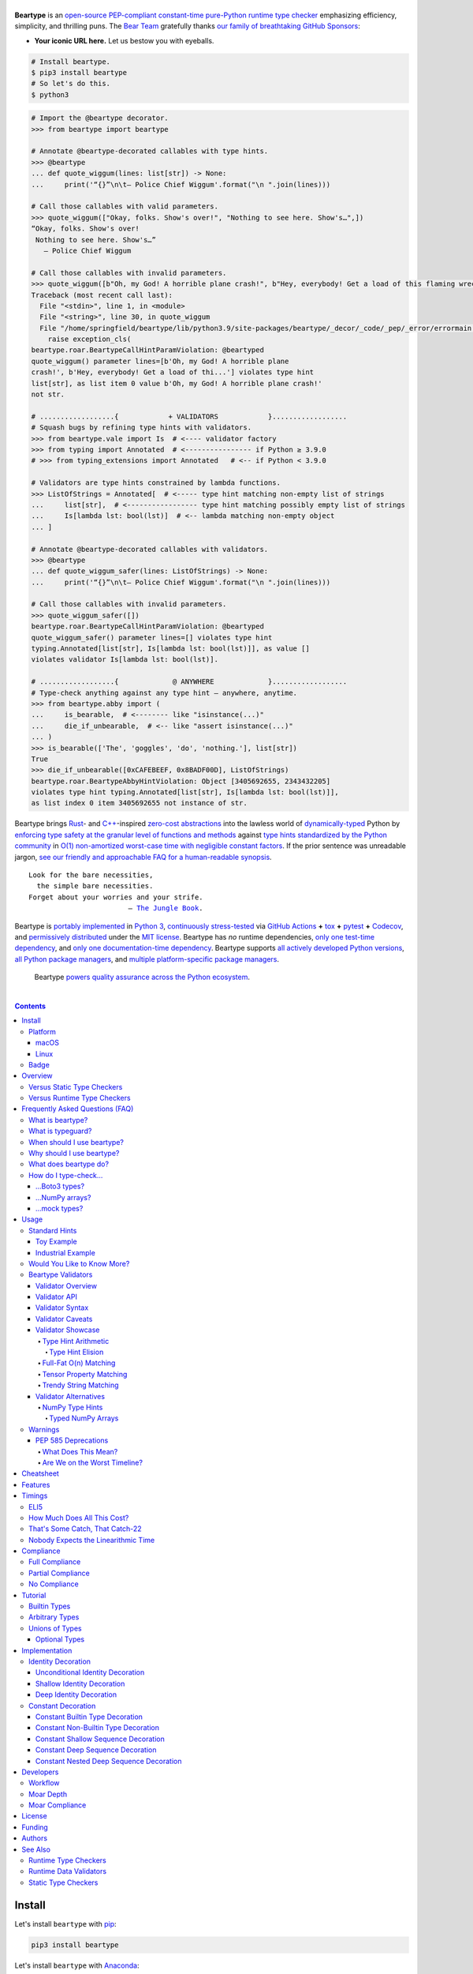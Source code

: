 .. # ------------------( SEO                                )------------------
.. # Metadata converted into HTML-specific meta tags parsed by search engines.
.. # Note that:
.. # * The "description" should be no more than 300 characters and ideally no
.. #   more than 150 characters, as search engines may silently truncate this
.. #   description to 150 characters in edge cases.

.. meta::
   :description lang=en:
     Beartype is an open-source pure-Python PEP-compliant constant-time runtime
     type checker emphasizing efficiency and portability.

.. # ------------------( SYNOPSIS                           )------------------

=================
|beartype-banner|
=================

|codecov-badge| |ci-badge| |rtd-badge|

**Beartype** is an `open-source <beartype license_>`__ `PEP-compliant
<Compliance_>`__ `constant-time <Timings_>`__ `pure-Python runtime type checker
<Usage_>`__ emphasizing efficiency, simplicity, and thrilling puns. The `Bear
Team <beartype organization_>`__ gratefully thanks `our family of breathtaking
GitHub Sponsors <beartype sponsorship_>`__:

.. #FIXME: Preserved to demonstrate how exactly to go about this. Once we
.. # actually receive a sponsor at this tier, please remove this placeholder as
.. # well as the icon links below. kthx
.. #    |icon-for-glorious-sponsor|

* **Your iconic URL here.** Let us bestow you with eyeballs.

.. code-block:: bash

   # Install beartype.
   $ pip3 install beartype
   # So let's do this.
   $ python3

.. code-block:: python

   # Import the @beartype decorator.
   >>> from beartype import beartype

   # Annotate @beartype-decorated callables with type hints.
   >>> @beartype
   ... def quote_wiggum(lines: list[str]) -> None:
   ...     print('“{}”\n\t— Police Chief Wiggum'.format("\n ".join(lines)))

   # Call those callables with valid parameters.
   >>> quote_wiggum(["Okay, folks. Show's over!", "Nothing to see here. Show's…",])
   “Okay, folks. Show's over!
    Nothing to see here. Show's…”
      — Police Chief Wiggum

   # Call those callables with invalid parameters.
   >>> quote_wiggum([b"Oh, my God! A horrible plane crash!", b"Hey, everybody! Get a load of this flaming wreckage!",])
   Traceback (most recent call last):
     File "<stdin>", line 1, in <module>
     File "<string>", line 30, in quote_wiggum
     File "/home/springfield/beartype/lib/python3.9/site-packages/beartype/_decor/_code/_pep/_error/errormain.py", line 220, in raise_pep_call_exception
       raise exception_cls(
   beartype.roar.BeartypeCallHintParamViolation: @beartyped
   quote_wiggum() parameter lines=[b'Oh, my God! A horrible plane
   crash!', b'Hey, everybody! Get a load of thi...'] violates type hint
   list[str], as list item 0 value b'Oh, my God! A horrible plane crash!'
   not str.

   # ..................{            + VALIDATORS            }..................
   # Squash bugs by refining type hints with validators.
   >>> from beartype.vale import Is  # <---- validator factory
   >>> from typing import Annotated  # <---------------- if Python ≥ 3.9.0
   # >>> from typing_extensions import Annotated   # <-- if Python < 3.9.0

   # Validators are type hints constrained by lambda functions.
   >>> ListOfStrings = Annotated[  # <----- type hint matching non-empty list of strings
   ...     list[str],  # <----------------- type hint matching possibly empty list of strings
   ...     Is[lambda lst: bool(lst)]  # <-- lambda matching non-empty object
   ... ]

   # Annotate @beartype-decorated callables with validators.
   >>> @beartype
   ... def quote_wiggum_safer(lines: ListOfStrings) -> None:
   ...     print('“{}”\n\t— Police Chief Wiggum'.format("\n ".join(lines)))

   # Call those callables with invalid parameters.
   >>> quote_wiggum_safer([])
   beartype.roar.BeartypeCallHintParamViolation: @beartyped
   quote_wiggum_safer() parameter lines=[] violates type hint
   typing.Annotated[list[str], Is[lambda lst: bool(lst)]], as value []
   violates validator Is[lambda lst: bool(lst)].

   # ..................{             @ ANYWHERE             }..................
   # Type-check anything against any type hint – anywhere, anytime.
   >>> from beartype.abby import (
   ...     is_bearable,  # <-------- like "isinstance(...)"
   ...     die_if_unbearable,  # <-- like "assert isinstance(...)"
   ... )
   >>> is_bearable(['The', 'goggles', 'do', 'nothing.'], list[str])
   True
   >>> die_if_unbearable([0xCAFEBEEF, 0x8BADF00D], ListOfStrings)
   beartype.roar.BeartypeAbbyHintViolation: Object [3405692655, 2343432205]
   violates type hint typing.Annotated[list[str], Is[lambda lst: bool(lst)]],
   as list index 0 item 3405692655 not instance of str.

Beartype brings Rust_- and `C++`_-inspired `zero-cost abstractions <zero-cost
abstraction_>`__ into the lawless world of `dynamically-typed`_ Python by
`enforcing type safety at the granular level of functions and methods
<Usage_>`__ against `type hints standardized by the Python community
<Compliance_>`__ in `O(1) non-amortized worst-case time with negligible
constant factors <Timings_>`__. If the prior sentence was unreadable jargon,
`see our friendly and approachable FAQ for a human-readable synopsis
<Frequently Asked Questions (FAQ)_>`__.

.. parsed-literal::

   Look for the bare necessities,
     the simple bare necessities.
   Forget about your worries and your strife.
                           — `The Jungle Book`_.

Beartype is `portably implemented <beartype codebase_>`__ in `Python 3
<Python_>`__, `continuously stress-tested <beartype tests_>`__ via `GitHub
Actions`_ **+** tox_ **+** pytest_ **+** Codecov_, and `permissively
distributed <beartype license_>`__ under the `MIT license`_. Beartype has *no*
runtime dependencies, `only one test-time dependency <pytest_>`__, and `only
one documentation-time dependency <Sphinx_>`__. Beartype supports `all actively
developed Python versions <Python status_>`__, `all Python package managers
<Install_>`__, and `multiple platform-specific package managers <Install_>`__.

    Beartype `powers quality assurance across the Python ecosystem <beartype
    dependents_>`__.

.. # ------------------( TABLE OF CONTENTS                  )------------------
.. # Blank line. By default, Docutils appears to only separate the subsequent
.. # table of contents heading from the prior paragraph by less than a single
.. # blank line, hampering this table's readability and aesthetic comeliness.

|

.. # Table of contents, excluding the above document heading. While the
.. # official reStructuredText documentation suggests that a language-specific
.. # heading will automatically prepend this table, this does *NOT* appear to
.. # be the case. Instead, this heading must be explicitly declared.

.. contents:: **Contents**
   :local:

.. # ------------------( DESCRIPTION                        )------------------

Install
=======

Let's install ``beartype`` with pip_:

.. code-block:: bash

   pip3 install beartype

Let's install ``beartype`` with Anaconda_:

.. code-block:: bash

   conda config --add channels conda-forge
   conda install beartype

`Commemorate this moment in time <Badge_>`__ with |bear-ified|, our
over\ *bear*\ ing project shield. What says quality like `a bear on a badge
<Badge_>`__, amirite?

Platform
--------

Beartype is also installable with platform-specific package managers, because
sometimes you just need this thing to work.

macOS
~~~~~

Let's install ``beartype`` with Homebrew_ on macOS_ courtesy `our third-party
tap <beartype Homebrew_>`__:

.. code-block:: bash

   brew install beartype/beartype/beartype

Let's install ``beartype`` with MacPorts_ on macOS_:

.. code-block:: bash

   sudo port install py-beartype

A big bear hug to `our official macOS package maintainer @harens <harens_>`__
for `packaging beartype for our Apple-appreciating audience <beartype
MacPorts_>`__.

Linux
~~~~~

Let's install ``beartype`` with ``emerge`` on Gentoo_ courtesy `a third-party
overlay <beartype Gentoo_>`__, because source-based Linux distributions are the
CPU-bound nuclear option:

.. code-block:: bash

   emerge --ask app-eselect/eselect-repository
   mkdir -p /etc/portage/repos.conf
   eselect repository enable raiagent
   emerge --sync raiagent
   emerge beartype

*What could be simpler?* O_o

Badge
-----

If you're feeling the quality assurance and want to celebrate, consider
signaling that you're now publicly *bear-*\ ified:

  YummySoft is now |bear-ified|!

All this magic and possibly more can be yours with:

* **Markdown**:

  .. code-block:: md

     YummySoft is now [![bear-ified](https://raw.githubusercontent.com/beartype/beartype-assets/main/badge/bear-ified.svg)](https://beartype.readthedocs.io)!

* **reStructuredText**:

  .. code-block:: rst

     YummySoft is now |bear-ified|!

     .. # See https://docutils.sourceforge.io/docs/ref/rst/directives.html#image
     .. |bear-ified| image:: https://raw.githubusercontent.com/beartype/beartype-assets/main/badge/bear-ified.svg
        :align: top
        :target: https://beartype.readthedocs.io
        :alt: bear-ified

* **Raw HTML**:

  .. code-block:: html

     YummySoft is now <a href="https://beartype.readthedocs.io"><img
       src="https://raw.githubusercontent.com/beartype/beartype-assets/main/badge/bear-ified.svg"
       alt="bear-ified"
       style="vertical-align: middle;"></a>!

Let a soothing pastel bear give your users the reassuring **OK** sign.

Overview
========

Beartype is a novel first line of defense. In Python's vast arsenal of
`software quality assurance (SQA) <SQA_>`__, beartype holds the `shield wall`_
against breaches in type safety by improper parameter and return values
violating developer expectations.

Beartype is unopinionated. Beartype inflicts *no* developer constraints
beyond `importation and usage of a single configuration-free decorator
<Cheatsheet_>`__. Beartype is trivially integrated into new and existing
applications, stacks, modules, and scripts already annotating callables with
`PEP-compliant industry-standard type hints <Compliance_>`__.

Beartype is zero-cost. Beartype inflicts *no* harmful developer tradeoffs,
instead stressing expense-free strategies at both:

* **Installation time.** Beartype has no install-time or runtime dependencies,
  `supports standard Python package managers <Install_>`__, and happily
  coexists with competing static type checkers and other runtime type checkers.
* **Runtime.** Thanks to aggressive memoization and dynamic code generation at
  decoration time, beartype guarantees `O(1) non-amortized worst-case runtime
  complexity with negligible constant factors <Timings_>`__.

Versus Static Type Checkers
---------------------------

Like `competing static type checkers <Static Type Checkers_>`__ operating at
the coarse-grained application level via ad-hoc heuristic type inference (e.g.,
Pyre_, mypy_, pyright_, pytype_), beartype effectively `imposes no runtime
overhead <Timings_>`__. Unlike static type checkers:

* Beartype operates exclusively at the fine-grained callable level of
  pure-Python functions and methods via the standard decorator design pattern.
  This renders beartype natively compatible with *all* interpreters and
  compilers targeting the Python language – including PyPy_, Numba_, Nuitka_,
  and (wait for it) CPython_ itself.
* Beartype enjoys deterministic Turing-complete access to the actual callables,
  objects, and types being type-checked. This enables beartype to solve dynamic
  problems decidable only at runtime – including type-checking of arbitrary
  objects whose:

  * Metaclasses `dynamically customize instance and subclass checks
    <_isinstancecheck>`__ by implementing the ``__instancecheck__()`` and/or
    ``__subclasscheck__()`` dunder methods, including:

    * `PEP 3119`_-compliant metaclasses (e.g., `abc.ABCMeta`_).

  * Pseudo-superclasses `dynamically customize the method resolution order
    (MRO) of subclasses <_mro_entries>`__ by implementing the
    ``__mro_entries__()`` dunder method, including:

    * `PEP 560`_-compliant pseudo-superclasses.

  * Classes dynamically register themselves with standard abstract base classes
    (ABCs), including:

    * `PEP 3119`_-compliant third-party virtual base classes.
    * `PEP 3141`_-compliant third-party virtual number classes (e.g., SymPy_).

  * Classes are dynamically constructed or altered, including by:

    * Class decorators.
    * Class factory functions and methods.
    * Metaclasses.
    * Monkey patches.

Versus Runtime Type Checkers
----------------------------

Unlike `comparable runtime type checkers <Runtime Type Checkers_>`__ (e.g.,
pydantic_, typeguard_), beartype decorates callables with dynamically generated
wrappers efficiently type-checking each parameter passed to and value returned
from those callables in constant time. Since "performance by default" is our
first-class concern, generated wrappers are guaranteed to:

* Exhibit `O(1) non-amortized worst-case time complexity with negligible
  constant factors <Timings_>`__.
* Be either more efficient (in the common case) or exactly as efficient minus
  the cost of an additional stack frame (in the worst case) as equivalent
  type-checking implemented by hand, *which no one should ever do.*

Frequently Asked Questions (FAQ)
================================

What is beartype?
-----------------

Why, it's the world's first ``O(1)`` runtime type checker in any
`dynamically-typed`_ lang... oh, *forget it.*

You know typeguard_? Then you know ``beartype`` – more or less. ``beartype`` is
typeguard_'s younger, faster, and slightly sketchier brother who routinely
ingests performance-enhancing anabolic nootropics.

What is typeguard?
------------------

**Okay.** Work with us here, people.

You know how in low-level `statically-typed`_ `memory-unsafe <memory
safety_>`__ languages that no one should use like C_ and `C++`_, the compiler
validates at compilation time the types of all values passed to and returned
from all functions and methods across the entire codebase?

.. code-block:: bash

   $ gcc -Werror=int-conversion -xc - <<EOL
   #include <stdio.h>
   int main() {
       printf("Hello, world!");
       return "Goodbye, world.";
   }
   EOL
   <stdin>: In function ‘main’:
   <stdin>:4:11: error: returning ‘char *’ from a function with return type
   ‘int’ makes integer from pointer without a cast [-Werror=int-conversion]
   cc1: some warnings being treated as errors

You know how in high-level `duck-typed <duck typing_>`__ languages that
everyone should use instead like Python_ and Ruby_, the interpreter performs no
such validation at any interpretation phase but instead permits any arbitrary
values to be passed to or returned from any function or method?

.. code-block:: bash

   $ python3 - <<EOL
   def main() -> int:
       print("Hello, world!");
       return "Goodbye, world.";
   main()
   EOL

   Hello, world!

Runtime type checkers like beartype_ and typeguard_ selectively shift the dial
on type safety in Python from `duck <duck typing_>`__ to `static typing
<statically-typed_>`__ while still preserving all of the permissive benefits of
the former as a default behaviour.

.. code-block:: bash

   $ python3 - <<EOL
   from beartype import beartype
   @beartype
   def main() -> int:
       print("Hello, world!");
       return "Goodbye, world.";
   main()
   EOL

   Hello, world!
   Traceback (most recent call last):
     File "<stdin>", line 6, in <module>
     File "<string>", line 17, in main
     File "/home/leycec/py/beartype/beartype/_decor/_code/_pep/_error/errormain.py", line 218, in raise_pep_call_exception
       raise exception_cls(
   beartype.roar.BeartypeCallHintPepReturnException: @beartyped main() return
   'Goodbye, world.' violates type hint <class 'int'>, as value 'Goodbye,
   world.' not int.

When should I use beartype?
---------------------------

Use ``beartype`` to assure the quality of Python code beyond what tests alone
can assure. If you have yet to test, do that first with a pytest_-based test
suite, tox_ configuration, and `continuous integration (CI) <continuous
integration_>`__. If you have any time, money, or motivation left, `annotate
callables with PEP-compliant type hints <Compliance_>`__ and `decorate those
callables with the @beartype.beartype decorator <Usage_>`__.

Prefer ``beartype`` over other runtime and static type checkers whenever you
lack control over the objects passed to or returned from your callables –
*especially* whenever you cannot limit the size of those objects. This includes
common developer scenarios like:

* You are the author of an **open-source library** intended to be reused by a
  general audience.
* You are the author of a **public app** accepting as input or generating as
  output sufficiently large data internally passed to or returned from app
  callables.

If none of the above apply, prefer ``beartype`` over static type checkers
whenever:

* You want to `check types decidable only at runtime <Versus Static Type
  Checkers_>`__.
* You want to write code rather than fight a static type checker, because
  `static type inference <type inference_>`__ of a `dynamically-typed`_
  language is guaranteed to fail and frequently does. If you've ever cursed the
  sky after suffixing working code incorrectly typed by mypy_ with non-portable
  vendor-specific pragmas like ``# type: ignore[{unreadable_error}]``,
  ``beartype`` was written for you.
* You want to preserve `dynamic typing`_, because Python is a
  `dynamically-typed`_ language. Unlike ``beartype``, static type checkers
  enforce `static typing`_ and are thus strongly opinionated; they believe
  `dynamic typing`_ is harmful and emit errors on `dynamically-typed`_ code.
  This includes common use patterns like changing the type of a variable by
  assigning that variable a value whose type differs from its initial value.
  Want to freeze a variable from a ``set`` into a ``frozenset``? That's sad,
  because static type checkers don't want you to. In contrast:

    **Beartype never emits errors, warnings, or exceptions on dynamically-typed
    code,** because Python is not an error.

    **Beartype believes dynamic typing is beneficial by default,** because
    Python is beneficial by default.

    **Beartype is unopinionated.** That's because ``beartype`` `operates
    exclusively at the higher level of pure-Python callables <Versus Static
    Type Checkers_>`__ rather than the lower level of individual statements
    *inside* pure-Python callables. Unlike static type checkers, ``beartype``
    can't be opinionated about things that no one should be.

If none of the above *still* apply, still use ``beartype``. It's `free
as in beer and speech <gratis versus libre_>`__, `cost-free at installation-
and runtime <Overview_>`__, and transparently stacks with existing
type-checking solutions. Leverage ``beartype`` until you find something that
suites you better, because ``beartype`` is *always* better than nothing.

Why should I use beartype?
--------------------------

The idea of ``beartype`` is that it never costs you anything. It might not do
as much as you'd like, but it will always do *something* – which is more than
Python's default behaviour, which is to do *nothing* and ignore type hints
altogether. This means you can always safely add ``beartype`` to any Python
package, module, app, or script regardless of size, scope, funding, or audience
and never worry about your backend Django_ server taking a nosedive on St.
Patty's Day just because your frontend React_ client helpfully sent a 5MB JSON
file serializing a doubly-nested list of integers.

The idea of typeguard_ is that it does *everything.* If you annotate a function
decorated by typeguard_ as accepting a triply-nested list of integers and pass
that function a list of 1,000 nested lists of 1,000 nested lists of 1,000
integers, *every* call to that function will check *every* integer transitively
nested in that list – even if that list never changes. Did we mention that list
transitively contains 1,000,000,000 integers in total?

.. code-block:: bash

   $ python3 -m timeit -n 1 -r 1 -s '
   from typeguard import typechecked
   @typechecked
   def behold(the_great_destroyer_of_apps: list[list[list[int]]]) -> int:
       return len(the_great_destroyer_of_apps)
   ' 'behold([[[0]*1000]*1000]*1000)'

   1 loop, best of 1: 6.42e+03 sec per loop

Yes, ``6.42e+03 sec per loop == 6420 seconds == 107 minutes == 1 hour, 47
minutes`` to check a single list once. Yes, it's an uncommonly large list, but
it's still just a list. This is the worst-case cost of a single call to a
function decorated by a naïve runtime type checker.

What does beartype do?
----------------------

Generally, as little as it can while still satisfying the accepted definition
of "runtime type checker." Specifically, ``beartype`` performs a `one-way
random walk over the expected data structure of objects passed to and returned
from @beartype-decorated functions and methods <That's Some Catch, That
Catch-22_>`__. Basically, ``beartype`` type-checks randomly sampled data.

Consider `the prior example of a function annotated as accepting a
triply-nested list of integers passed a list containing 1,000 nested lists each
containing 1,000 nested lists each containing 1,000 integers <Why should I use
beartype?_>`__.

When decorated by typeguard_, every call to that function checks every integer
nested in that list.

When decorated by ``beartype``, every call to the same function checks only a
single random integer contained in a single random nested list contained in a
single random nested list contained in that parent list. This is what we mean
by the quaint phrase "one-way random walk over the expected data structure."

.. code-block:: bash

   $ python3 -m timeit -n 1024 -r 4 -s '
   from beartype import beartype
   @beartype
   def behold(the_great_destroyer_of_apps: list[list[list[int]]]) -> int:
      return len(the_great_destroyer_of_apps)
   ' 'behold([[[0]*1000]*1000]*1000)'

   1024 loops, best of 4: 13.8 usec per loop

``13.8 usec per loop == 13.8 microseconds = 0.0000138 seconds`` to transitively
check only a random integer nested in a single triply-nested list passed to
each call of that function. This is the worst-case cost of a single call to a
function decorated by an ``O(1)`` runtime type checker.

How do I type-check...
----------------------

...yes? Go on.

...Boto3 types?
~~~~~~~~~~~~~~~

**tl;dr:** You just want bearboto3_, a well-maintained third-party package
cleanly integrating ``beartype`` **+** Boto3_. But you're not doing that.
You're reading on to find out why you want bearboto3_, aren't you? I *knew* it.

Boto3_ is the official Amazon Web Services (AWS) Software Development Kit (SDK)
for Python. Type-checking Boto3_ types is decidedly non-trivial, because Boto3_
dynamically fabricates unimportable types from runtime service requests. These
types *cannot* be externally accessed and thus *cannot* be used as type hints.

**H-hey!** Put down the hot butter knife. Your Friday night may be up in
flames, but we're gonna put out the fire. It's what we do here. Now, you have
two competing solutions with concomitant tradeoffs. You can type-check Boto3_
types against either:

* **Static type checkers** (e.g., mypy_, pyright_) by importing Boto3_ stub
  types from an external third-party dependency (e.g., mypy-boto3_), enabling
  context-aware code completion across compliant IDEs (e.g., PyCharm_, `VSCode
  Pylance`_). Those types are merely placeholder stubs; they do *not*
  correspond to actual Boto3_ types and thus break runtime type checkers
  (including ``beartype``) when used as type hints.
* **Beartype** by fabricating your own `PEP-compliant beartype validators
  <Beartype Validators_>`__, enabling ``beartype`` to validate arbitrary
  objects against actual Boto3_ types at runtime when used as type hints. You
  already require ``beartype``, so no additional third-party dependencies are
  required. Those validators are silently ignored by static type checkers; they
  do *not* enable context-aware code completion across compliant IDEs.

"B-but that *sucks*! How can we have our salmon and devour it too?", you demand
with a tremulous quaver. Excessive caffeine and inadequate gaming did you no
favors tonight. You know this. Yet again you reach for the hot butter knife.

**H-hey!** You can, okay? You can have everything that market forces demand.
Bring to *bear* :superscript:`cough` the combined powers of `PEP 484-compliant
type aliases <type aliases_>`__, the `PEP 484-compliant "typing.TYPE_CHECKING"
boolean global <typing.TYPE_CHECKING_>`__, and `beartype validators <Beartype
Validators_>`__ to satisfy both static and runtime type checkers:

.. code-block:: python

   # Import the requisite machinery.
   from beartype import beartype
   from boto3 import resource
   from boto3.resources.base import ServiceResource
   from typing import TYPE_CHECKING

   # If performing static type-checking (e.g., mypy, pyright), import boto3
   # stub types safely usable *ONLY* by static type checkers.
   if TYPE_CHECKING:
       from mypy_boto3_s3.service_resource import Bucket
   # Else, @beartime-based runtime type-checking is being performed. Alias the
   # same boto3 stub types imported above to their semantically equivalent
   # beartype validators accessible *ONLY* to runtime type checkers.
   else:
       # Import even more requisite machinery. Can't have enough, I say!
       from beartype.vale import IsAttr, IsEqual
       from typing import Annotated   # <--------------- if Python ≥ 3.9.0
       # from typing_extensions import Annotated   # <-- if Python < 3.9.0

       # Generalize this to other boto3 types by copy-and-pasting this and
       # replacing the base type and "s3.Bucket" with the wonky runtime names
       # of those types. Sadly, there is no one-size-fits all common base class,
       # but you should find what you need in the following places:
       # * "boto3.resources.base.ServiceResource".
       # * "boto3.resources.collection.ResourceCollection".
       # * "botocore.client.BaseClient".
       # * "botocore.paginate.Paginator".
       # * "botocore.waiter.Waiter".
       Bucket = Annotated[ServiceResource,
           IsAttr['__class__', IsAttr['__name__', IsEqual["s3.Bucket"]]]]

   # Do this for the good of the gross domestic product, @beartype.
   @beartype
   def get_s3_bucket_example() -> Bucket:
       s3 = resource('s3')
       return s3.Bucket('example')

You're welcome.

...NumPy arrays?
~~~~~~~~~~~~~~~~

Beartype fully supports `typed NumPy arrays <NumPy Type Hints_>`__. Because
beartype cares.

...mock types?
~~~~~~~~~~~~~~~~

Beartype fully relies upon the `isinstance() builtin <isinstance_>`__ under the
hood for its low-level runtime type-checking needs. If you can fool
``isinstance()``, you can fool beartype. Can you fool beartype into believing
an instance of a mock type is an instance of the type it mocks, though?

**You bet your bottom honey barrel.** In your mock type, just define a new
``__class__()`` property returning the original type: e.g.,

.. code-block:: python

   >>> class OriginalType: pass
   >>> class MockType:
   ...     @property
   ...     def __class__(self) -> OriginalType: return OriginalType
   >>> from beartype import beartype
   >>> @beartype
   ... def muh_func(self, muh_arg: OriginalType): print('Yolo, bro.')
   >>> muh_func(MockType())
   Yolo, bro.

This is why we beartype.

Usage
=====

Beartype makes type-checking painless, portable, and purportedly fun. Just:

    Decorate functions and methods `annotated by standard type hints <Standard
    Hints_>`__ with the ``@beartype.beartype`` decorator, which wraps those
    functions and methods in performant type-checking dynamically generated
    on-the-fly.

    When `standard type hints <Standard Hints_>`__ fail to support your use
    case, annotate functions and methods with `beartype-specific validator type
    hints <Beartype Validators_>`__ instead. Validators enforce runtime
    constraints on the internal structure and contents of parameters and
    returns via simple caller-defined lambda functions and declarative
    expressions – all seamlessly composable with `standard type hints <Standard
    Hints_>`__ in an `expressive domain-specific language (DSL) <Validator
    Syntax_>`__ designed just for you.

"Embrace the bear," says the bear peering over your shoulder as you read this.

Standard Hints
--------------

Beartype supports *most* `type hints standardized by the developer community
through Python Enhancement Proposals (PEPs) <Compliance_>`__. Since type
hinting is its own special hell, we'll start by wading into the
thalassophobia-inducing waters of type-checking with a sane example – the O(1)
``@beartype`` way.

Toy Example
~~~~~~~~~~~

Let's type-check a ``"Hello, Jungle!"`` toy example. Just:

#. Import the ``@beartype.beartype`` decorator:

   .. code-block:: python

      from beartype import beartype

#. Decorate any annotated function with that decorator:

   .. code-block:: python

      from sys import stderr, stdout
      from typing import TextIO

      @beartype
      def hello_jungle(
          sep: str = ' ',
          end: str = '\n',
          file: TextIO = stdout,
          flush: bool = False,
      ):
          '''
          Print "Hello, Jungle!" to a stream, or to sys.stdout by default.

          Optional keyword arguments:
          file:  a file-like object (stream); defaults to the current sys.stdout.
          sep:   string inserted between values, default a space.
          end:   string appended after the last value, default a newline.
          flush: whether to forcibly flush the stream.
          '''

          print('Hello, Jungle!', sep, end, file, flush)

#. Call that function with valid parameters and caper as things work:

   .. code-block:: python

      >>> hello_jungle(sep='...ROOOAR!!!!', end='uhoh.', file=stderr, flush=True)
      Hello, Jungle! ...ROOOAR!!!! uhoh.

#. Call that function with invalid parameters and cringe as things blow up with
   human-readable exceptions exhibiting the single cause of failure:

   .. code-block:: python

      >>> hello_jungle(sep=(
      ...     b"What? Haven't you ever seen a byte-string separator before?"))
      BeartypeCallHintPepParamException: @beartyped hello_jungle() parameter
      sep=b"What? Haven't you ever seen a byte-string separator before?"
      violates type hint <class 'str'>, as value b"What? Haven't you ever seen
      a byte-string separator before?" not str.

Industrial Example
~~~~~~~~~~~~~~~~~~

Let's wrap the `third-party numpy.empty_like() function <numpy.empty_like_>`__
with automated runtime type checking to demonstrate beartype's support for
non-trivial combinations of nested type hints compliant with different PEPs:

.. code-block:: python

   from beartype import beartype
   from collections.abc import Sequence
   from typing import Optional, Union
   import numpy as np

   @beartype
   def empty_like_bear(
       prototype: object,
       dtype: Optional[np.dtype] = None,
       order: str = 'K',
       subok: bool = True,
       shape: Optional[Union[int, Sequence[int]]] = None,
   ) -> np.ndarray:
       return np.empty_like(prototype, dtype, order, subok, shape)

Note the non-trivial hint for the optional ``shape`` parameter, synthesized
from a `PEP 484-compliant optional <typing.Optional_>`__ of a `PEP
484-compliant union <typing.Union_>`__ of a builtin type and a `PEP
585-compliant subscripted abstract base class (ABC)
<collections.abc.Sequence_>`__, accepting as valid either:

* The ``None`` singleton.
* An integer.
* A sequence of integers.

Let's call that wrapper with both valid and invalid parameters:

.. code-block:: python

   >>> empty_like_bear(([1,2,3], [4,5,6]), shape=(2, 2))
   array([[94447336794963,              0],
          [             7,             -1]])
   >>> empty_like_bear(([1,2,3], [4,5,6]), shape=([2], [2]))
   BeartypeCallHintPepParamException: @beartyped empty_like_bear() parameter
   shape=([2], [2]) violates type hint typing.Union[int,
   collections.abc.Sequence, NoneType], as ([2], [2]):
   * Not <class "builtins.NoneType"> or int.
   * Tuple item 0 value [2] not int.

Note the human-readable message of the raised exception, containing a bulleted
list enumerating the various ways this invalid parameter fails to satisfy its
type hint, including the types and indices of the first container item failing
to satisfy the nested ``Sequence[int]`` hint.

See a `subsequent section <Implementation_>`__ for actual code dynamically
generated by ``beartype`` for real-world use cases resembling those above. Fun!

Would You Like to Know More?
----------------------------

If you know `type hints <PEP 484_>`__, you know ``beartype``. Since
``beartype`` is driven entirely by `tool-agnostic community standards <PEP
0_>`__, the public API for ``beartype`` is exactly the sum of those standards.
As the user, all you need to know is that decorated callables magically raise
human-readable exceptions when you pass parameters or return values violating
the PEP-compliant type hints annotating those parameters or returns.

If you don't know `type hints <PEP 484_>`__, this is your moment to go deep on
the hardest hammer in Python's SQA_ toolbox. Here are a few friendly primers to
guide you on your maiden voyage through the misty archipelagos of type hinting:

* `"Python Type Checking (Guide)" <RealPython_>`__, a comprehensive third-party
  introduction to the subject. Like most existing articles, this guide predates
  ``O(1)`` runtime type checkers and thus discusses only static type checking.
  Thankfully, the underlying syntax and semantics cleanly translate to runtime
  type checking.
* `"PEP 484 -- Type Hints" <PEP 484_>`__, the defining standard, holy grail,
  and first testament of type hinting `personally authored by Python's former
  Benevolent Dictator for Life (BDFL) himself, Guido van Rossum <Guido van
  Rossum_>`__. Since it's surprisingly approachable and covers all the core
  conceits in detail, we recommend reading at least a few sections of interest.
  Since it's really a doctoral thesis by another name, we can't recommend
  reading it in entirety. *So it goes.*

.. #FIXME: Concatenate the prior list item with this when I am no exhausted.
.. #  Instead, here's the highlights reel:
.. #
.. #  * `typing.Union`_, enabling .

Beartype Validators
-------------------

.. parsed-literal::

   Validate anything with two-line type hints
          designed by you ⇄ built by beartype

When official type hints fail to suffice, design your own PEP-compliant type
hints with compact two-line **beartype validators:**

.. code-block:: python

   # Import the requisite machinery.
   from beartype import beartype
   from beartype.vale import Is
   from typing import Annotated   # <--------------- if Python ≥ 3.9.0
   #from typing_extensions import Annotated   # <--- if Python < 3.9.0

   # Type hint matching any two-dimensional NumPy array of floats of arbitrary
   # precision. Aye, typing matey. Beartype validators a-hoy!
   import numpy as np
   Numpy2DFloatArray = Annotated[np.ndarray, Is[lambda array:
       array.ndim == 2 and np.issubdtype(array.dtype, np.floating)]]

   # Annotate @beartype-decorated callables with beartype validators.
   @beartype
   def polygon_area(polygon: Numpy2DFloatArray) -> float:
       '''
       Area of a two-dimensional polygon of floats defined as a set of
       counter-clockwise points, calculated via Green's theorem.

       *Don't ask.*
       '''

       # Calculate and return the desired area. Pretend we understand this.
       polygon_rolled = np.roll(polygon, -1, axis=0)
       return np.abs(0.5*np.sum(
           polygon[:,0]*polygon_rolled[:,1] -
           polygon_rolled[:,0]*polygon[:,1]))

Validators enforce arbitrary runtime constraints on the internal structure and
contents of parameters and returns with user-defined lambda functions and
nestable declarative expressions leveraging `familiar "typing" syntax
<typing_>`__ – all seamlessly composable with `standard type hints <Standard
Hints_>`__ via an `expressive domain-specific language (DSL) <Validator
Syntax_>`__.

Validate custom project constraints *now* without waiting for the open-source
community to officially standardize, implement, and publish those constraints.
Filling in the Titanic-sized gaps between `Python's patchwork quilt of PEPs
<Compliance_>`__, validators accelerate your QA workflow with your greatest
asset.

Yup. It's your brain.

See `Validator Showcase`_ for comforting examples – or blithely continue for
uncomfortable details you may regret reading.

Validator Overview
~~~~~~~~~~~~~~~~~~

Beartype validators are **zero-cost code generators.** Like the rest of
beartype (but unlike other validation frameworks), beartype validators
dynamically generate optimally efficient pure-Python type-checking logic with
*no* hidden function or method calls, undocumented costs, or runtime overhead.

Beartype validator code is thus **call-explicit.** Since pure-Python function
and method calls are notoriously slow in CPython_, the code we generate only
calls the pure-Python functions and methods you specify when you subscript
``beartype.vale.Is*`` classes with those functions and methods. That's it. We
*never* call anything without your permission. For example:

* The declarative validator ``Annotated[np.ndarray, IsAttr['dtype',
  IsAttr['type', IsEqual[np.float64]]]]`` detects NumPy arrays of 64-bit
  floating-point precision by generating the fastest possible inline expression
  for doing so:

  .. code-block:: python

     isinstance(array, np.ndarray) and array.dtype.type == np.float64

* The functional validator ``Annotated[np.ndarray, Is[lambda array:
  array.dtype.type == np.float64]]`` also detects the same arrays by generating
  a slightly slower inline expression calling the lambda function you define:

  .. code-block:: python

     isinstance(array, np.ndarray) and your_lambda_function(array)

Beartype validators thus come in two flavours – each with its attendant
tradeoffs:

* **Functional validators,** created by subscripting the ``beartype.vale.Is``
  class with a function accepting a single parameter and returning ``True``
  only when that parameter satisfies a caller-defined constraint. Each
  functional validator incurs the cost of calling that function for each call
  to each ``@beartype``\ -decorated callable annotated by that validator, but
  is Turing-complete and thus supports all possible validation scenarios.
* **Declarative validators,** created by subscripting any *other* class in the
  ``beartype.vale`` subpackage (e.g., ``beartype.vale.IsEquals``) with
  arguments specific to that class. Each declarative validator generates
  efficient inline code calling *no* hidden functions and thus incurring no
  function costs, but is special-purpose and thus supports only a narrow band
  of validation scenarios.

Wherever you can, prefer declarative validators for efficiency. Everywhere
else, default to functional validators for generality.

Validator API
~~~~~~~~~~~~~

*class* beartype.vale.\ **Is**\ [collections.abc.Callable[[typing.Any], bool]]

    **Functional validator.** A PEP-compliant type hint enforcing any arbitrary
    runtime constraint, created by subscripting (indexing) the ``Is`` type hint
    factory with a function accepting a single parameter and returning either:

    * ``True`` if that parameter satisfies that constraint.
    * ``False`` otherwise.

    .. code-block:: python

       # Import the requisite machinery.
       from beartype.vale import Is
       from typing import Annotated   # <--------------- if Python ≥ 3.9.0
       #from typing_extensions import Annotated   # <--- if Python < 3.9.0

       # Type hint matching only strings with lengths ranging [4, 40].
       LengthyString = Annotated[str, Is[lambda text: 4 <= len(text) <= 40]]

    Functional validators are caller-defined and may thus validate the internal
    integrity, consistency, and structure of arbitrary objects ranging from
    simple builtin scalars like integers and strings to complex data structures
    defined by third-party packages like NumPy arrays and Pandas DataFrames.

    See ``help(beartype.vale.Is)`` for further details.

*class* beartype.vale.\ **IsAttr**\ [str, validator]

    **Declarative attribute validator.** A PEP-compliant type hint
    enforcing any arbitrary runtime constraint on any named object attribute,
    created by subscripting (indexing) the ``IsAttr`` type hint factory with
    (in order):

    #. The unqualified name of that attribute.
    #. Any other beartype validator enforcing that constraint.

    .. code-block:: python

       # Import the requisite machinery.
       from beartype.vale import IsAttr, IsEqual
       from typing import Annotated   # <--------------- if Python ≥ 3.9.0
       #from typing_extensions import Annotated   # <--- if Python < 3.9.0

       # Type hint matching only two-dimensional NumPy arrays. Given this,
       # @beartype generates efficient validation code resembling:
       #     isinstance(array, np.ndarray) and array.ndim == 2
       import numpy as np
       Numpy2DArray = Annotated[np.ndarray, IsAttr['ndim', IsEqual[2]]]

    The first argument subscripting this class *must* be a syntactically valid
    unqualified Python identifier string containing only alphanumeric and
    underscore characters (e.g., ``"dtype"``, ``"ndim"``). Fully-qualified
    attributes comprising two or more dot-delimited identifiers (e.g.,
    ``"dtype.type"``) may be validated by nesting successive ``IsAttr``
    subscriptions:

    .. code-block:: python

       # Type hint matching only NumPy arrays of 64-bit floating-point numbers.
       # From this, @beartype generates an efficient expression resembling:
       #     isinstance(array, np.ndarray) and array.dtype.type == np.float64
       NumpyFloat64Array = Annotated[np.ndarray,
           IsAttr['dtype', IsAttr['type', IsEqual[np.float64]]]]

    The second argument subscripting this class *must* be a beartype validator.
    This includes:

    * ``beartype.vale.Is``, in which case this parent ``IsAttr`` class
      validates the desired object attribute to satisfy the caller-defined
      function subscripting that child ``Is`` class.
    * ``beartype.vale.IsAttr``, in which case this parent ``IsAttr`` class
      validates the desired object attribute to contain a nested object
      attribute satisfying the child ``IsAttr`` class. See above example.
    * ``beartype.vale.IsEqual``, in which case this ``IsAttr`` class validates
      the desired object attribute to be equal to the object subscripting that
      ``IsEqual`` class. See above example.

    See ``help(beartype.vale.IsAttr)`` for further details.

*class* beartype.vale.\ **IsEqual**\ [typing.Any]

    **Declarative equality validator.** A PEP-compliant type hint enforcing
    equality against any object, created by subscripting (indexing) the
    ``IsEqual`` type hint factory with that object:

    .. code-block:: python

       # Import the requisite machinery.
       from beartype.vale import IsEqual
       from typing import Annotated   # <--------------- if Python ≥ 3.9.0
       #from typing_extensions import Annotated   # <--- if Python < 3.9.0

       # Type hint matching only lists equal to [0, 1, 2, ..., 40, 41, 42].
       AnswerToTheUltimateQuestion = Annotated[list, IsEqual[list(range(42))]]

    ``beartype.vale.IsEqual`` generalizes the comparable `PEP 586`_-compliant
    typing.Literal_ type hint. Both check equality against user-defined
    objects. Despite the differing syntax, these two type hints enforce the
    same semantics:

    .. code-block:: python

       # This beartype validator enforces the same semantics as...
       IsStringEqualsWithBeartype = Annotated[str,
           IsEqual['Don’t you envy our pranceful bands?'] |
           IsEqual['Don’t you wish you had extra hands?']
       ]

       # This PEP 586-compliant type hint.
       IsStringEqualsWithPep586 = Literal[
           'Don’t you envy our pranceful bands?',
           'Don’t you wish you had extra hands?',
       ]

    The similarities end there, of course:

    * ``beartype.vale.IsEqual`` permissively validates equality against objects
      that are instances of **any arbitrary type.** ``IsEqual`` doesn't care
      what the types of your objects are. ``IsEqual`` will test equality
      against everything you tell it to, because you know best.
    * typing.Literal_ rigidly validates equality against objects that are
      instances of **only six predefined types:**

      * Booleans (i.e., ``bool`` objects).
      * Byte strings (i.e., ``bytes`` objects).
      * Integers (i.e., ``int`` objects).
      * Unicode strings (i.e., ``str`` objects).
      * enum.Enum_ members. [#enum_type]_
      * The ``None`` singleton.

    Wherever you can (which is mostly nowhere), prefer typing.Literal_. Sure,
    typing.Literal_ is mostly useless, but it's standardized across
    type checkers in a mostly useless way. Everywhere else, default to
    ``beartype.vale.IsEqual``.

    See ``help(beartype.vale.IsEqual)`` for further details.

*class* beartype.vale.\ **IsInstance**\ [type, ...]

    **Declarative instance validator.** A PEP-compliant type hint enforcing
    instancing of one or more classes, created by subscripting (indexing) the
    ``IsInstance`` type hint factory with those classes:

    .. code-block:: python

       # Import the requisite machinery.
       from beartype.vale import IsInstance
       from typing import Annotated   # <--------------- if Python ≥ 3.9.0
       #from typing_extensions import Annotated   # <--- if Python < 3.9.0

       # Type hint matching only string and byte strings, equivalent to:
       #     StrOrBytesInstance = Union[str, bytes]
       StrOrBytesInstance = Annotated[object, IsInstance[str, bytes]]

    ``beartype.vale.IsInstance`` generalizes **isinstanceable type hints**
    (i.e., normal pure-Python or C-based classes that can be passed as the
    second parameter to the ``isinstance()`` builtin). Both check instancing of
    classes. Despite the differing syntax, these hints enforce the same
    semantics:

    .. code-block:: python

       # This beartype validator enforces the same semantics as...
       IsUnicodeStrWithBeartype = Annotated[object, IsInstance[str]]

       # ...this PEP 484-compliant type hint.
       IsUnicodeStrWithPep484 = str

       # Likewise, this beartype validator enforces the same semantics as...
       IsStrWithWithBeartype = Annotated[object, IsInstance[str, bytes]]

       # ...this PEP 484-compliant type hint.
       IsStrWithWithPep484 = Union[str, bytes]

    The similarities end there, of course:

    * ``beartype.vale.IsInstance`` permissively validates type instancing of
      **arbitrary objects** (including possibly nested attributes of parameters
      and returns when combined with ``beartype.vale.IsAttr``) against **one or
      more classes.**
    * Isinstanceable classes rigidly validate type instancing of only
      **parameters and returns** against only **one class.**

    Unlike isinstanceable type hints, instance validators support various `set
    theoretic operators <Validator Syntax_>`__. Critically, this includes
    negation. Instance validators prefixed by the negation operator ``~``
    match all objects that are *not* instances of the classes subscripting
    those validators. Wait. Wait just a hot minute there. Doesn't a
    typing.Annotated_ type hint necessarily match instances of the class
    subscripting that type hint? Yup. This means type hints of the form
    ``typing.Annotated[{superclass}, ~IsInstance[{subclass}]`` match all
    instances of a superclass that are *not* also instances of a subclass.
    And... pretty sure we just invented `type hint arithmetic <Type Hint
    Elision_>`__ right there.

    That sounded intellectual and thus boring. Yet, the disturbing fact that
    Python booleans are integers :superscript:`yup` while Python strings are
    infinitely recursive sequences of strings :superscript:`yup` means that
    `type hint arithmetic <Type Hint Elision_>`__ can save your codebase from
    Guido's younger self. Consider this instance validator matching only
    non-boolean integers, which *cannot* be expressed with any isinstanceable
    type hint (e.g., ``int``) or other combination of standard off-the-shelf
    type hints (e.g., unions):

    .. code-block:: python

       # Type hint matching any non-boolean integer. Never fear integers again.
       IntNonbool = Annotated[int, ~IsInstance[bool]]   # <--- bruh

    Wherever you can, prefer isinstanceable type hints. Sure, they're
    inflexible, but they're inflexibly standardized across type checkers.
    Everywhere else, default to ``beartype.vale.IsInstance``.

    See ``help(beartype.vale.IsInstance)`` for further details.

*class* beartype.vale.\ **IsSubclass**\ [type, ...]

    **Declarative inheritance validator.** A PEP-compliant type hint enforcing
    subclassing of one or more superclasses (base classes), created by
    subscripting (indexing) the ``IsSubclass`` type hint factory with those
    superclasses:

    .. code-block:: python

       # Import the requisite machinery.
       from beartype.vale import IsSubclass
       from typing import Annotated   # <--------------- if Python ≥ 3.9.0
       #from typing_extensions import Annotated   # <--- if Python < 3.9.0

       # Type hint matching only string and byte string subclasses.
       StrOrBytesSubclass = Annotated[type, IsSubclass[str, bytes]]

    ``beartype.vale.IsSubclass`` generalizes the comparable `PEP
    484`_-compliant typing.Type_ and `PEP 585`_-compliant type_ type hints. All
    three check subclassing of arbitrary superclasses. Despite the differing
    syntax, these hints enforce the same semantics:

    .. code-block:: python

       # This beartype validator enforces the same semantics as...
       IsStringSubclassWithBeartype = Annotated[type, IsSubclass[str]]

       # ...this PEP 484-compliant type hint as well as...
       IsStringSubclassWithPep484 = Type[str]

       # ...this PEP 585-compliant type hint.
       IsStringSubclassWithPep585 = type[str]

    The similarities end there, of course:

    * ``beartype.vale.IsSubclass`` permissively validates type inheritance of
      **arbitrary classes** (including possibly nested attributes of parameters
      and returns when combined with ``beartype.vale.IsAttr``) against **one or
      more superclasses.**
    * typing.Type_ and type_ rigidly validates type inheritance of only
      **parameters and returns** against only **one superclass.**

    Consider this subclass validator, which validates type inheritance of a
    deeply nested attribute and thus *cannot* be expressed with typing.Type_ or
    type_:

    .. code-block:: python

       # Type hint matching only NumPy arrays of reals (i.e., either integers
       # or floats) of arbitrary precision, generating code resembling:
       #    (isinstance(array, np.ndarray) and
       #     issubclass(array.dtype.type, (np.floating, np.integer)))
       NumpyRealArray = Annotated[
           np.ndarray, IsAttr['dtype', IsAttr['type', IsSubclass[
               np.floating, np.integer]]]]

    Wherever you can, prefer type_ and typing.Type_. Sure, they're
    inflexible, but they're inflexibly standardized across type checkers.
    Everywhere else, default to ``beartype.vale.IsSubclass``.

    See ``help(beartype.vale.IsSubclass)`` for further details.

.. [#enum_type]
   You don't want to know the type of enum.Enum_ members. No... srsly. You
   don't. You do? Very well. It's enum.Enum_. :superscript:`mic drop`

Validator Syntax
~~~~~~~~~~~~~~~~

Beartype validators support a rich domain-specific language (DSL) leveraging
familiar Python operators. Dynamically create new validators on-the-fly from
existing validators, fueling reuse and preserving DRY_:

* **Negation** (i.e., ``not``). Negating any validator with the ``~`` operator
  creates a new validator returning ``True`` only when the negated validator
  returns ``False``:

  .. code-block:: python

     # Type hint matching only strings containing *no* periods, semantically
     # equivalent to this type hint:
     #     PeriodlessString = Annotated[str, Is[lambda text: '.' not in text]]
     PeriodlessString = Annotated[str, ~Is[lambda text: '.' in text]]

* **Conjunction** (i.e., ``and``). And-ing two or more validators with the
  ``&`` operator creates a new validator returning ``True`` only when *all* of
  the and-ed validators return ``True``:

  .. code-block:: python

     # Type hint matching only non-empty strings containing *no* periods,
     # semantically equivalent to this type hint:
     #     NonemptyPeriodlessString = Annotated[
     #         str, Is[lambda text: text and '.' not in text]]
     SentenceFragment = Annotated[str, (
          Is[lambda text: bool(text)] &
         ~Is[lambda text: '.' in text]
     )]

* **Disjunction** (i.e., ``or``). Or-ing two or more validators with the ``|``
  operator creates a new validator returning ``True`` only when at least one of
  the or-ed validators returns ``True``:

  .. code-block:: python

     # Type hint matching only empty strings *and* non-empty strings containing
     # one or more periods, semantically equivalent to this type hint:
     #     EmptyOrPeriodfullString = Annotated[
     #         str, Is[lambda text: not text or '.' in text]]
     EmptyOrPeriodfullString = Annotated[str, (
         ~Is[lambda text: bool(text)] |
          Is[lambda text: '.' in text]
     )]

* **Enumeration** (i.e., ``,``). Delimiting two or or more validators with
  commas at the top level of a typing.Annotated_ type hint is an alternate
  syntax for and-ing those validators with the ``&`` operator, creating a new
  validator returning ``True`` only when *all* of those delimited validators
  return ``True``.

  .. code-block:: python

     # Type hint matching only non-empty strings containing *no* periods,
     # semantically equivalent to the "SentenceFragment" defined above.
     SentenceFragment = Annotated[str,
          Is[lambda text: bool(text)],
         ~Is[lambda text: '.' in text],
     ]

  Since the ``&`` operator is more explicit *and* usable in a wider variety of
  syntactic contexts, the ``&`` operator is generally preferable to enumeration
  (all else being equal).
* **Interoperability.** As PEP-compliant type hints, validators are safely
  interoperable with other PEP-compliant type hints and usable wherever other
  PEP-compliant type hints are usable. Standard type hints are subscriptable
  with validators, because validators *are* standard type hints:

  .. code-block:: python

     # Type hint matching only sentence fragments defined as either Unicode or
     # byte strings, generalizing "SentenceFragment" type hints defined above.
     SentenceFragment = Union[
         Annotated[bytes, Is[lambda text: b'.' in text]],
         Annotated[str,   Is[lambda text: u'.' in text]],
     ]

`Standard Python precedence rules <_operator precedence>`__ may apply. DSL:
*it's not just a telecom acronym anymore.*

Validator Caveats
~~~~~~~~~~~~~~~~~

.. #FIXME: Coerce this into a proper reST note box when Sphinxifying this.

**‼ Validators require:**

* **Beartype.** Currently, all other static and runtime type checkers silently
  ignore beartype validators during type-checking. This includes mypy_ – which
  we could possibly solve by bundling a `mypy plugin`_ with beartype that
  extends mypy_ to statically analyze declarative beartype validators (e.g.,
  ``beartype.vale.IsAttr``, ``beartype.vale.IsEqual``). We leave this as an
  exercise to the idealistic doctoral thesis candidate. :superscript:`Please do
  this for us, someone who is not us.`
* Either **Python ≥ 3.9** *or* `typing_extensions ≥ 3.9.0.0
  <typing_extensions_>`__. Validators piggyback onto the typing.Annotated_
  class first introduced with Python 3.9.0 and since backported to older Python
  versions by the `third-party "typing_extensions" package
  <typing_extensions_>`__, which beartype also transparently supports.

Validator Showcase
~~~~~~~~~~~~~~~~~~

Observe the disturbing (yet alluring) utility of beartype validators in action
as they unshackle type hints from the fetters of PEP compliance. Begone,
foulest standards!

Type Hint Arithmetic
++++++++++++++++++++

    **Subtitle:** *From Set Theory They Shall Grow*

`PEP 484`_ standardized the typing.Union_ factory `disjunctively
<disjunction_>`__ matching any of several equally permissible type hints ala
Python's builtin ``or`` operator or the overloaded ``|`` operator for sets.
That's great, because set theory is the beating heart behind type theory.

But that's just disjunction_. What about intersection_ (e.g., ``and``, ``&``),
`complementation <relative set complement_>`__ (e.g., ``not``, ``~``), or any
of the vast multitude of *other* set theoretic operations? Can we logically
connect simple type hints validating trivial constraints into complex type
hints validating non-trivial constraints via PEP-standardized analogues of
unary and binary operators?

**Nope.** They don't exist yet. But that's okay. You use beartype, which means
you don't have to wait for official Python developers to get there first.
You're already there. :superscript:`...woah`

Type Hint Elision
^^^^^^^^^^^^^^^^^

Python's core type hierarchy conceals an ugly history of secretive backward
compatibility. In this subsection, we uncover the two filthiest, flea-infested,
backwater corners of the otherwise well-lit atrium that is the Python language
– and how exactly you can finalize them. Both obstruct type-checking, readable
APIs, and quality assurance in the post-Python 2.7 era.

Guido doesn't want you to know. But you want to know, don't you? You are about
to enter another dimension, a dimension not only of syntax and semantics but of
shame. A journey into a hideous land of annotation wrangling. Next stop... *the
Beartype Zone.* Because guess what?

* **Booleans are integers.** They shouldn't be. Booleans aren't integers in
  most high-level languages. Wait. Are you telling me booleans are
  literally integers in Python? Surely you jest. That can't be. You can't *add*
  booleans, can you? What would that even mean if you could? Observe and cower,
  rigorous data engineers.

  .. code-block:: python

     >>> True + 3.1415
     4.141500000000001    # <-- oh. by. god.
     >>> isinstance(False, int)
     True                 # <-- when nothing is true, everything is true

* **Strings are infinitely recursive sequences of...** yup, it's strings. They
  shouldn't be. Strings aren't infinitely recursive data structures in any
  other language devised by incautious mortals – high-level or not. Wait. Are
  you telling me strings are both indistinguishable from full-blown immutable
  sequences containing arbitrary items *and* infinitely recurse into themselves
  like that sickening non-Euclidean Hall of Mirrors I puked all over when I was
  a kid? Surely you kid. That can't be. You can't infinitely index into strings
  *and* pass and return the results to and from callables expecting either
  ``Sequence[Any]`` or ``Sequence[str]`` type hints, can you? Witness and
  tremble, stricter-than-thou QA evangelists.

  .. code-block:: python

     >>> 'yougottabekiddi—'[0][0][0][0][0][0][0][0][0][0][0][0][0][0][0]
     'y'                 # <-- pretty sure we just broke the world
     >>> from collections.abc import Sequence
     >>> isinstance("Ph'nglui mglw'nafh Cthu—"[0][0][0][0][0], Sequence)
     True                # <-- ...curse you, curse you to heck and back

When we annotate a callable as accepting an ``int``, we *never* want that
callable to also silently accept a ``bool``. Likewise, when we annotate another
callable as accepting a ``Sequence[Any]`` or ``Sequence[str]``, we *never* want
that callable to also silently accept a ``str``. These are sensible
expectations – just not in Python, where madness prevails.

To resolve these counter-intuitive concerns, we need the equivalent of the
`relative set complement (or difference) <relative set complement_>`__. We now
call this thing... **type elision!** Sounds pretty hot, right? We know.

Let's first validate **non-boolean integers** with a beartype validator
effectively declaring a new ``int - bool`` class (i.e., the subclass of all
integers that are *not* booleans):

.. code-block:: python

   # Import the requisite machinery.
   from beartype import beartype
   from beartype.vale import IsInstance
   from typing import Annotated   # <--------------- if Python ≥ 3.9.0
   #from typing_extensions import Annotated   # <--- if Python < 3.9.0

   # Type hint matching any non-boolean integer. This day all errata die.
   IntNonbool = Annotated[int, ~IsInstance[bool]]   # <--- bruh

   # Type-check zero or more non-boolean integers summing to a non-boolean
   # integer. Beartype wills it. So it shall be.
   @beartype
   def sum_ints(*args: IntNonbool) -> IntNonbool:
       '''
       I cast thee out, mangy booleans!

       You plague these shores no more.
       '''

       return sum(args)

Let's next validate **non-string sequences** with beartype validators
effectively declaring a new ``Sequence - str`` class (i.e., the subclass of all
sequences that are *not* strings):

.. code-block:: python

   # Import the requisite machinery.
   from beartype import beartype
   from beartype.vale import IsInstance
   from collections.abc import Sequence
   from typing import Annotated   # <--------------- if Python ≥ 3.9.0
   #from typing_extensions import Annotated   # <--- if Python < 3.9.0

   # Type hint matching any non-string sequence. Your day has finally come.
   SequenceNonstr = Annotated[Sequence, ~IsInstance[str]]   # <--- we doin this

   # Type hint matching any non-string sequence *WHOSE ITEMS ARE ALL STRINGS.*
   SequenceNonstrOfStr = Annotated[Sequence[str], ~IsInstance[str]]

   # Type-check a non-string sequence of arbitrary items coerced into strings
   # and then joined on newline to a new string. (Beartype got your back, bro.)
   @beartype
   def join_objects(my_sequence: SequenceNonstr) -> str:
       '''
       Your tide of disease ends here, :class:`str` class!
       '''

       return '\n'.join(map(str, my_sequence))  # <-- no idea how that works

   # Type-check a non-string sequence whose items are all strings joined on
   # newline to a new string. It isn't much, but it's all you ask.
   @beartype
   def join_strs(my_sequence: SequenceNonstrOfStr) -> str:
       '''
       I expectorate thee up, sequence of strings.
       '''

       return '\n'.join(my_sequence)  # <-- do *NOT* do this to a string

Full-Fat O(n) Matching
++++++++++++++++++++++

Let's validate **all integers in a list of integers in O(n) time**, because
validators mean you no longer have to accept the QA scraps we feed you:

.. code-block:: python

   # Import the requisite machinery.
   from beartype import beartype
   from beartype.vale import Is
   from typing import Annotated   # <--------------- if Python ≥ 3.9.0
   #from typing_extensions import Annotated   # <--- if Python < 3.9.0

   # Type hint matching all integers in a list of integers in O(n) time. Please
   # never do this. You now want to, don't you? Why? You know the price! Why?!?
   IntList = Annotated[list[int], Is[lambda lst: all(
       isinstance(item, int) for item in lst)]]

   # Type-check all integers in a list of integers in O(n) time. How could you?
   @beartype
   def sum_intlist(my_list: IntList) -> int:
       '''
       The slowest possible integer summation over the passed list of integers.

       There goes your whole data science pipeline. Yikes! So much cringe.
       '''

       return sum(my_list)  # oh, gods what have you done

Welcome to **full-fat type-checking.** In `our disastrous roadmap to beartype
1.0.0 <beartype 1.0.0_>`__, we reluctantly admit that we'd like to augment the
``@beartype`` decorator with a new parameter enabling full-fat type-checking.
But don't wait on us. Force the issue now by just doing it yourself and then
mocking us all over Gitter! *Fight the bear, man.*

There are good reasons to believe that `O(1) type-checking is preferable <What
does beartype do?_>`__. Violating that core precept exposes your codebase to
scalability and security concerns. But you're the Big Boss, you swear you know
best, and (in any case) we can't stop you because we already let the unneutered
tomcat out of his trash bin by `publishing this API into the badlands of PyPI
<beartype PyPI_>`__.

Tensor Property Matching
++++++++++++++++++++++++

Let's validate `the same two-dimensional NumPy array of floats of arbitrary
precision as in the lead example above <Beartype Validators_>`__ with an
efficient declarative validator avoiding the additional stack frame imposed by
the functional validator in that example:

.. code-block:: python

   # Import the requisite machinery.
   from beartype import beartype
   from beartype.vale import IsAttr, IsEqual, IsSubclass
   from typing import Annotated   # <--------------- if Python ≥ 3.9.0
   #from typing_extensions import Annotated   # <--- if Python < 3.9.0

   # Type hint matching only two-dimensional NumPy arrays of floats of
   # arbitrary precision. This time, do it faster than anyone has ever
   # type-checked NumPy arrays before. (Cue sonic boom, Chuck Yeager.)
   import numpy as np
   Numpy2DFloatArray = Annotated[np.ndarray,
       IsAttr['ndim', IsEqual[2]] &
       IsAttr['dtype', IsAttr['type', IsSubclass[np.floating]]]
   ]

   # Annotate @beartype-decorated callables with beartype validators.
   @beartype
   def polygon_area(polygon: Numpy2DFloatArray) -> float:
       '''
       Area of a two-dimensional polygon of floats defined as a set of
       counter-clockwise points, calculated via Green's theorem.

       *Don't ask.*
       '''

       # Calculate and return the desired area. Pretend we understand this.
       polygon_rolled = np.roll(polygon, -1, axis=0)
       return np.abs(0.5*np.sum(
           polygon[:,0]*polygon_rolled[:,1] -
           polygon_rolled[:,0]*polygon[:,1]))

Trendy String Matching
++++++++++++++++++++++

Let's validate strings either at least 80 characters long *or* both quoted and
suffixed by a period. Look, it doesn't matter. Just do it already,
``@beartype``!

.. code-block:: python

   # Import the requisite machinery.
   from beartype import beartype
   from beartype.vale import Is
   from typing import Annotated   # <--------------- if Python ≥ 3.9.0
   #from typing_extensions import Annotated   # <--- if Python < 3.9.0

   # Validator matching only strings at least 80 characters in length.
   IsLengthy = Is[lambda text: len(text) >= 80]

   # Validator matching only strings suffixed by a period.
   IsSentence = Is[lambda text: text and text[-1] == '.']

   # Validator matching only single- or double-quoted strings.
   def _is_quoted(text): return text.count('"') >= 2 or text.count("'") >= 2
   IsQuoted = Is[_is_quoted]

   # Combine multiple validators by just listing them sequentially.
   @beartype
   def desentence_lengthy_quoted_sentence(
       text: Annotated[str, IsLengthy, IsSentence, IsQuoted]]) -> str:
       '''
       Strip the suffixing period from a lengthy quoted sentence... 'cause.
       '''

       return text[:-1]  # this is horrible

   # Combine multiple validators by just "&"-ing them sequentially. Yes, this
   # is exactly identical to the prior function. We do this because we can.
   @beartype
   def desentence_lengthy_quoted_sentence_part_deux(
       text: Annotated[str, IsLengthy & IsSentence & IsQuoted]]) -> str:
       '''
       Strip the suffixing period from a lengthy quoted sentence... again.
       '''

       return text[:-1]  # this is still horrible

   # Combine multiple validators with as many "&", "|", and "~" operators as
   # you can possibly stuff into a module that your coworkers can stomach.
   # (They will thank you later. Possibly much later.)
   @beartype
   def strip_lengthy_or_quoted_sentence(
       text: Annotated[str, IsLengthy | (IsSentence & ~IsQuoted)]]) -> str:
       '''
       Strip the suffixing character from a string that is lengthy and/or a
       quoted sentence, because your web app deserves only the best data.
       '''

       return text[:-1]  # this is frankly outrageous

Validator Alternatives
~~~~~~~~~~~~~~~~~~~~~~

If the unbridled power of beartype validators leaves you variously queasy,
uneasy, and suspicious of our core worldview, beartype also supports
third-party type hints like `typed NumPy arrays <NumPy Type Hints_>`__.

Whereas beartype validators are verbose, expressive, and general-purpose, the
following hints are terse, inexpressive, and domain-specific. Since beartype
internally converts these hints to their equivalent validators, `similar
caveats apply <Validator Caveats_>`__. Notably, these hints require:

* Either **Python ≥ 3.9** *or* `typing_extensions ≥ 3.9.0.0
  <typing_extensions_>`__.

NumPy Type Hints
++++++++++++++++

Beartype conditionally supports `NumPy type hints (i.e., annotations created by
subscripting (indexing) various attributes of the "numpy.typing" subpackage)
<numpy.typing_>`__ when these optional runtime dependencies are *all*
satisfied:

* Python ≥ 3.8.0.
* beartype ≥ 0.8.0.
* `NumPy ≥ 1.21.0 <NumPy_>`__.
* Either **Python ≥ 3.9** *or* `typing_extensions ≥ 3.9.0.0
  <typing_extensions_>`__.

Beartype internally converts `NumPy type hints <numpy.typing_>`__ into
`equivalent beartype validators <Beartype Validators_>`__ at decoration time.
`NumPy type hints currently only validate dtypes <numpy.typing_>`__, a common
but limited use case. `Beartype validators <Beartype Validators_>`__ validate
*any* arbitrary combinations of array constraints – including dtypes, shapes,
contents, and... well, *anything.* Which is alot. `NumPy type hints
<numpy.typing.NDArray_>`__ are thus just syntactic sugar for `beartype
validators <Beartype Validators_>`__ – albeit quasi-portable syntactic sugar
also supported by mypy_.

Wherever you can, prefer `NumPy type hints <numpy.typing_>`__ for portability.
Everywhere else, default to `beartype validators <Beartype Validators_>`__ for
generality. Combine them for the best of all possible worlds:

.. code-block:: python

   # Import the requisite machinery.
   from beartype import beartype
   from beartype.vale import IsAttr, IsEqual
   from numpy import floating
   from numpy.typing import NDArray
   from typing import Annotated   # <--------------- if Python ≥ 3.9.0
   #from typing_extensions import Annotated   # <--- if Python < 3.9.0

   # Beartype validator + NumPy type hint matching all two-dimensional NumPy
   # arrays of floating-point numbers of any arbitrary precision.
   NumpyFloat64Array = Annotated[NDArray[floating], IsAttr['ndim', IsEqual[2]]]

Rejoice! A one-liner solves everything yet again.

Typed NumPy Arrays
^^^^^^^^^^^^^^^^^^

Type NumPy arrays by subscripting (indexing) the numpy.typing.NDArray_ class
with one of three possible types of objects:

* An **array dtype** (i.e., instance of the numpy.dtype_ class).
* A **scalar dtype** (i.e., concrete subclass of the numpy.generic_ abstract
  base class (ABC)).
* A **scalar dtype ABC** (i.e., abstract subclass of the numpy.generic_ ABC).

Beartype generates fundamentally different type-checking code for these types,
complying with both mypy_ semantics (which behaves similarly) and our userbase
(which demands this behaviour). May there be hope for our future…

*class* numpy.typing.\ **NDArray**\ [numpy.dtype]

    **NumPy array typed by array dtype.** A PEP-noncompliant type hint
    enforcing object equality against any **array dtype** (i.e., numpy.dtype_
    instance), created by subscripting (indexing) the numpy.typing.NDArray_
    class with that array dtype.

    Prefer this variant when validating the exact data type of an array:

    .. code-block:: python

       # Import the requisite machinery.
       from beartype import beartype
       from numpy import dtype
       from numpy.typing import NDArray

       # NumPy type hint matching all NumPy arrays of 32-bit big-endian integers,
       # semantically equivalent to this beartype validator:
       #     NumpyInt32BigEndianArray = Annotated[
       #         np.ndarray, IsAttr['dtype', IsEqual[dtype('>i4')]]]
       NumpyInt32BigEndianArray = NDArray[dtype('>i4')]

*class* numpy.typing.\ **NDArray**\ [numpy.dtype.type]

    **NumPy array typed by scalar dtype.** A PEP-noncompliant type hint
    enforcing object equality against any **scalar dtype** (i.e., concrete
    subclass of the numpy.generic_ ABC), created by subscripting (indexing) the
    numpy.typing.NDArray_ class with that scalar dtype.

    Prefer this variant when validating the exact scalar precision of an array:

    .. code-block:: python

       # Import the requisite machinery.
       from beartype import beartype
       from numpy import float64
       from numpy.typing import NDArray

       # NumPy type hint matching all NumPy arrays of 64-bit floats, semantically
       # equivalent to this beartype validator:
       #     NumpyFloat64Array = Annotated[
       #         np.ndarray, IsAttr['dtype', IsAttr['type', IsEqual[float64]]]]
       NumpyFloat64Array = NDArray[float64]

    Common scalar dtypes include:

    * **Fixed-precision integer dtypes** (e.g., ``numpy.int32``,
      ``numpy.int64``).
    * **Fixed-precision floating-point dtypes** (e.g.,
      ``numpy.float32``, ``numpy.float64``).

*class* numpy.typing.\ **NDArray**\ [type[numpy.dtype.type]]

    **NumPy array typed by scalar dtype ABC.** A PEP-noncompliant type hint
    enforcing type inheritance against any **scalar dtype ABC** (i.e.,
    abstract subclass of the numpy.generic_ ABC), created by subscripting
    (indexing) the numpy.typing.NDArray_ class with that ABC.

    Prefer this variant when validating only the *kind* of scalars (without
    reference to exact precision) in an array:

    .. code-block:: python

       # Import the requisite machinery.
       from beartype import beartype
       from numpy import floating
       from numpy.typing import NDArray

       # NumPy type hint matching all NumPy arrays of floats of arbitrary
       # precision, equivalent to this beartype validator:
       #     NumpyFloatArray = Annotated[
       #         np.ndarray, IsAttr['dtype', IsAttr['type', IsSubclass[floating]]]]
       NumpyFloatArray = NDArray[floating]

    Common scalar dtype ABCs include:

    * numpy.integer_, the superclass of all fixed-precision integer dtypes.
    * numpy.floating_, the superclass of all fixed-precision floating-point
      dtypes.

Warnings
--------

Beartype occasionally emits non-fatal warnings at decoration time. While most
are self-explanatory, more than a few assume prior knowledge of arcane
type-hinting standards *or* require non-trivial resolutions warranting further
discussion. Let's ELI5 this for the good of the common... good.

PEP 585 Deprecations
~~~~~~~~~~~~~~~~~~~~

Beartype may occasionally emit non-fatal `PEP 585`_ deprecation warnings under
Python ≥ 3.9 resembling:

.. code-block::

   /home/kumamon/beartype/_util/hint/pep/utilpeptest.py:377:
   BeartypeDecorHintPep585DeprecationWarning: PEP 484 type hint
   typing.List[int] deprecated by PEP 585 scheduled for removal in the first
   Python version released after October 5th, 2025. To resolve this, import
   this hint from "beartype.typing" rather than "typing". See this discussion
   for further details and alternatives:
       https://github.com/beartype/beartype#pep-585-deprecations

This is that discussion topic. Let's dissect this like a mantis shrimp
repeatedly punching out giant kraken.

What Does This Mean?
++++++++++++++++++++

The `PEP 585`_ standard first introduced by Python 3.9.0 deprecated (obsoleted)
*most* of the `PEP 484`_ standard first introduced by Python 3.5.0 in the
official typing_ module. All deprecated type hints are slated to "be removed
from the typing_ module in the first Python version released 5 years after the
release of Python 3.9.0." Spoiler: Python 3.9.0 was released on October 5th,
2020. Altogether, this means that:

    **‼**

    **Most of the "typing" module will be removed in 2025 or 2026.**

If your codebase currently imports from the typing_ module, *most* of those
imports will break under an upcoming Python release. This is what ``beartype``
is shouting about. Bad Changes™ are coming to dismantle your working code.

Are We on the Worst Timeline?
+++++++++++++++++++++++++++++

Season Eight of *Game of Thrones* previously answered this question, but let's
try again. You have three options to avert the looming disaster that threatens
to destroy everything you hold dear (in ascending order of justice):

#. **Import from** ``beartype.typing`` **instead.** The easiest (and best)
   solution is to globally replace all imports from the standard typing_ module
   with equivalent imports from our ``beartype.typing`` module. So:

   .. code-block:: python

      # Just do this...
      from beartype import typing

      # ...instead of this.
      #import typing

      # Likewise, just do this...
      from beartype.typing import Dict, FrozenSet, List, Set, Tuple, Type

      # ...instead of this.
      #from typing import Dict, FrozenSet, List, Set, Tuple, Type

   The public ``beartype.typing`` API is a mypy_-compliant replacement for
   the typing_ API offering improved forward compatibility with future Python
   releases. For example:

   * ``beartype.typing.Set is set`` under Python ≥ 3.9 for `PEP 585`_
     compliance.
   * ``beartype.typing.Set is typing.Set`` under Python < 3.9 for `PEP 484`_
     compliance.

#. **Drop Python < 3.9.** The next easiest (but worst) solution is to brutally
   drop support for Python < 3.9 by globally replacing all deprecated `PEP
   484`_-compliant type hints with equivalent `PEP 585`_-compliant type hints
   (e.g., ``typing.List[int]`` with ``list[int]``). This is really only ideal
   for closed-source proprietary projects with a limited userbase. All other
   projects should prefer saner solutions outlined below.
#. **Hide warnings.** The reprehensible (but understandable) middle-finger
   way is to just squelch all deprecation warnings with an ignore warning
   filter targeting the
   ``BeartypeDecorHintPep585DeprecationWarning`` category. On the one hand,
   this will still fail in 2025 or 2026 with fiery explosions and thus only
   constitutes a temporary workaround at best. On the other hand, this has the
   obvious advantage of preserving Python < 3.9 support with minimal to no
   refactoring costs. The two ways to do this have differing tradeoffs
   depending on who you want to suffer most – your developers or your userbase:

   .. code-block:: python

      # Do it globally for everyone, whether they want you to or not!
      # This is the "Make Users Suffer" option.
      from beartype.roar import BeartypeDecorHintPep585DeprecationWarning
      from warnings import filterwarnings
      filterwarnings("ignore", category=BeartypeDecorHintPep585DeprecationWarning)
      ...

      # Do it locally only for you! (Hope you like increasing your
      # indentation level in every single codebase module.)
      # This is the "Make Yourself Suffer" option.
      from beartype.roar import BeartypeDecorHintPep585DeprecationWarning
      from warnings import catch_warnings, filterwarnings
      with catch_warnings():
          filterwarnings("ignore", category=BeartypeDecorHintPep585DeprecationWarning)
          ...

#. **Type aliases.** The hardest (but best) solution is to use `type aliases`_
   to conditionally annotate callables with either `PEP 484`_ *or* `585 <PEP
   585_>`__ type hints depending on the major version of the current Python
   interpreter. Since this is life, the hard way is also the best way – but
   also hard. Unlike the **drop Python < 3.9** approach, this approach
   preserves backward compatibility with Python < 3.9. Unlike the **hide
   warnings** approach, this approach also preserves forward compatibility with
   Python ≥ 3.14159265. `Type aliases`_ means defining a new private
   ``{your_package}._typing`` submodule resembling:

   .. code-block:: python

      # In "{your_package}._typing":
      from sys import version_info

      if version_info >= (3, 9):
          List = list
          Tuple = tuple
          ...
      else:
          from typing import List, Tuple, ...

   Then globally refactor all deprecated `PEP 484`_ imports from typing_ to
   ``{your_package}._typing`` instead:

   .. code-block:: python

      # Instead of this...
      from typing import List, Tuple

      # ...just do this.
      from {your_package}._typing import List, Tuple

   What could be simpler? :superscript:`...gagging noises faintly heard`

Coming up! A shocking revelation that cheaters prosper.

Cheatsheet
==========

Let's type-check like `greased lightning`_:

.. code-block:: python

   # ..................{              IMPORTS               }..................
   # Import the core @beartype decorator.
   from beartype import beartype

   # Import PEP-agnostic type hints from "beartype.typing", a stand-in
   # replacement for the standard "typing" module providing improved forward
   # compatibility with future Python releases. For example:
   # * "beartype.typing.Set is set" under Python ≥ 3.9 to satisfy PEP 585.
   # * "beartype.typing.Set is typing.Set" under Python < 3.9 to satisfy PEP 484.
   from beartype import typing

   # Alternately, directly import PEP 484-compliant type hints. Note PEP 585
   # deprecated many hints under Python ≥ 3.9, where @beartype now emits
   # non-fatal deprecation warnings at decoration time. See also:
   #     https://docs.python.org/3/library/typing.html
   #import typing

   # Alternately, directly import PEP 585-compliant type hints. Note this
   # requires Python ≥ 3.9.
   from collections import abc

   # Import backported PEP-compliant type hints from "typing_extensions",
   # improving portability across Python versions (e.g., "typing.Literal" needs
   # Python ≥ 3.9 but "typing_extensions.Literal" only needs Python ≥ 3.6).
   import typing_extensions

   # Import beartype-specific types to annotate callables with.
   from beartype.cave import NoneType, NoneTypeOr, RegexTypes, ScalarTypes

   # Import official abstract base classes (ABCs), too.
   from numbers import Integral, Real

   # Import user-defined classes, too.
   from my_package.my_module import MyClass

   # ..................{              TYPEVARS              }..................
   # User-defined PEP 484-compliant type variable. Note @beartype currently
   # ignores type variables, but that @beartype 1.0.0 is expected to fully
   # support type variables. See also: https://github.com/beartype/beartype/issues/7
   T = typing.TypeVar('T')

   # ..................{              PROTOCOLS             }..................
   # User-defined PEP 544-compliant protocol referenced below in type hints.
   # Note this requires Python ≥ 3.8 and that protocols *MUST* be explicitly
   # decorated by the @runtime_checkable decorator to be usable with @beartype.
   @typing.runtime_checkable   # <---- mandatory boilerplate line. it is sad.
   class MyProtocol(typing.Protocol):
       def my_method(self) -> str:
           return (
               'Objects satisfy this protocol only if their classes '
               'define a method with the same signature as this method.'
           )

   # ..................{              FUNCTIONS             }..................
   # Decorate functions with @beartype and...
   @beartype
   def my_function(
       # Annotate builtin types as is.
       param_must_satisfy_builtin_type: str,

       # Annotate user-defined classes as is, too. Note this covariantly
       # matches all instances of both this class and subclasses of this class.
       param_must_satisfy_user_type: MyClass,

       # Annotate PEP 604-compliant type unions. Unlike PEP 484-compliant
       # unions, this excludes PEP-compliant type hints.
       param_must_satisfy_pep604_union: dict | tuple | None,

       # Annotate PEP 593-compliant metatypes, indexed by a PEP-compliant type
       # hint followed by zero or more arbitrary objects.
       param_must_satisfy_pep593: typing.Annotated[
           typing.Set[int], range(5), True],

       # Annotate PEP 586-compliant literals, indexed by either a boolean, byte
       # string, integer, string, "enum.Enum" member, or "None".
       param_must_satisfy_pep586: typing.Literal[
           'This parameter must equal this string.'],

       # Annotate PEP 585-compliant builtin container types, indexed by the
       # types of items these containers are expected to contain.
       param_must_satisfy_pep585_builtin: list[str],

       # Annotate PEP 585-compliant standard collection types, indexed too.
       param_must_satisfy_pep585_collection: abc.MutableSequence[str],

       # Annotate PEP 544-compliant protocols, either unindexed or indexed by
       # one or more type variables.
       param_must_satisfy_pep544: MyProtocol[T],

       # Annotate PEP 484-compliant non-standard container types defined by the
       # "typing" module, optionally indexed and only usable as type hints.
       # Note that these types have all been deprecated by PEP 585 under Python
       # ≥ 3.9. See also: https://docs.python.org/3/library/typing.html
       param_must_satisfy_pep484_typing: typing.List[int],

       # Annotate PEP 484-compliant type hint unions. Unlike PEP 604-compliant
       # type unions, this includes PEP-compliant type hints.
       param_must_satisfy_pep484_union: typing.Union[
           dict, T, tuple[MyClass, ...]],

       # Annotate PEP 484-compliant relative forward references dynamically
       # resolved at call time as unqualified classnames relative to the
       # current user-defined submodule. Note this class is defined below and
       # that beartype-specific absolute forward references are also supported.
       param_must_satisfy_pep484_relative_forward_ref: 'MyOtherClass',

       # Annotate PEP-compliant types indexed by relative forward references.
       # Forward references are supported everywhere standard types are.
       param_must_satisfy_pep484_indexed_relative_forward_ref: (
           typing.Union['MyPep484Generic', set['MyPep585Generic']]),

       # Annotate beartype-specific types predefined by the beartype cave.
       param_must_satisfy_beartype_type_from_cave: NoneType,

       # Annotate beartype-specific unions of types as tuples.
       param_must_satisfy_beartype_union: (dict, MyClass, int),

       # Annotate beartype-specific unions predefined by the beartype cave.
       param_must_satisfy_beartype_union_from_cave: ScalarTypes,

       # Annotate beartype-specific unions concatenated together.
       param_must_satisfy_beartype_union_concatenated: (
           abc.Iterator,) + ScalarTypes,

       # Annotate beartype-specific absolute forward references dynamically
       # resolved at call time as fully-qualified "."-delimited classnames.
       param_must_satisfy_beartype_absolute_forward_ref: (
           'my_package.my_module.MyClass'),

       # Annotate beartype-specific forward references in unions of types, too.
       param_must_satisfy_beartype_union_with_forward_ref: (
           abc.Iterable, 'my_package.my_module.MyOtherClass', NoneType),

       # Annotate PEP 484-compliant optional types. Note that parameters
       # annotated by this type typically default to the "None" singleton.
       param_must_satisfy_pep484_optional: typing.Optional[float] = None,

       # Annotate PEP 484-compliant optional unions of types.
       param_must_satisfy_pep484_optional_union: (
           typing.Optional[typing.Union[float, int]]) = None,

       # Annotate beartype-specific optional types.
       param_must_satisfy_beartype_type_optional: NoneTypeOr[float] = None,

       # Annotate beartype-specific optional unions of types.
       param_must_satisfy_beartype_tuple_optional: NoneTypeOr[float, int] = None,

       # Annotate variadic positional arguments as above, too.
       *args: ScalarTypes + (Real, 'my_package.my_module.MyScalarType'),

       # Annotate keyword-only arguments as above, too.
       param_must_be_passed_by_keyword_only: abc.Sequence[
           typing.Union[bool, list[str]]],

   # Annotate return types as above, too.
   ) -> Union[Integral, 'MyPep585Generic', bool]:
       return 0xDEADBEEF

   # Decorate coroutines as above but returning a coroutine type.
   @beartype
   async def my_coroutine() -> abc.Coroutine[None, None, int]:
       from async import sleep
       await sleep(0)
       return 0xDEFECA7E

   # ..................{              GENERATORS            }..................
   # Decorate synchronous generators as above but returning a synchronous
   # generator type.
   @beartype
   def my_sync_generator() -> abc.Generator[int, None, None]:
       yield from range(0xBEEFBABE, 0xCAFEBABE)

   # Decorate asynchronous generators as above but returning an asynchronous
   # generator type.
   @beartype
   async def my_async_generator() -> abc.AsyncGenerator[int, None]:
       from async import sleep
       await sleep(0)
       yield 0x8BADF00D

   # ..................{              CLASSES               }..................
   # User-defined class referenced in forward references above.
   class MyOtherClass:
       # Decorate instance methods as above without annotating "self".
       @beartype
       def __init__(self, scalar: ScalarTypes) -> None:
           self._scalar = scalar

       # Decorate class methods as above without annotating "cls". When
       # chaining decorators, "@beartype" should typically be specified last.
       @classmethod
       @beartype
       def my_classmethod(cls, regex: RegexTypes, wut: str) -> (
           Callable[(), str]):
           import re
           return lambda: re.sub(regex, 'unbearable', str(cls._scalar) + wut)

       # Decorate static methods as above.
       @staticmethod
       @beartype
       def my_staticmethod(callable: abc.Callable[[str], T], text: str) -> T:
           return callable(text)

       # Decorate property getter methods as above.
       @property
       @beartype
       def my_gettermethod(self) -> abc.Iterator[int]:
           return range(0x0B00B135 + int(self._scalar), 0xB16B00B5)

       # Decorate property setter methods as above.
       @my_gettermethod.setter
       @beartype
       def my_settermethod(self, bad: Integral = 0xBAAAAAAD) -> None:
           self._scalar = bad if bad else 0xBADDCAFE

       # Decorate methods accepting or returning instances of the class
       # currently being declared with relative forward references.
       @beartype
       def my_selfreferential_method(self) -> list['MyOtherClass']:
           return [self] * 42

   # ..................{              CLASSES ~ dataclass   }..................
   # Import the requisite machinery. Note this requires Python ≥ 3.8.
   from dataclasses import dataclass, InitVar

   # User-defined dataclass. @beartype currently only type-checks the implicit
   # __init__() method generated by @dataclass. Fields are type-checked *ONLY*
   # at initialization time and thus *NOT* type-checked when reassigned to.
   @beartype
   @dataclass
   class MyDataclass:
       # Annotate fields with PEP-compliant type hints.
       field_must_satisfy_builtin_type: InitVar[str]
       field_must_satisfy_pep604_union: str | None = None

       # Decorate explicit methods with @beartype as above.
       @beartype
       def __post_init__(self, field_must_satisfy_builtin_type: str) -> None:
           if self.field_must_satisfy_pep604_union is None:
               self.field_must_satisfy_pep604_union = (
                   field_must_satisfy_builtin_type)

   # ..................{              GENERICS              }..................
   # User-defined PEP 585-compliant generic referenced above in type hints.
   # Note this requires Python ≥ 3.9.
   class MyPep585Generic(tuple[int, float]):
       # Decorate static class methods as above without annotating "cls".
       @beartype
       def __new__(cls, integer: int, real: float) -> tuple[int, float]:
           return tuple.__new__(cls, (integer, real))

   # User-defined PEP 484-compliant generic referenced above in type hints.
   class MyPep484Generic(typing.Tuple[str, ...]):
       # Decorate static class methods as above without annotating "cls".
       @beartype
       def __new__(cls, *args: str) -> typing.Tuple[str, ...]:
           return tuple.__new__(cls, args)

   # ..................{             CONFIGURATION          }..................
   # Import the configuration API.
   from beartype import BeartypeConf, BeartypeStrategy

   # Configure type-checking by passing @beartype an optional configuration.
   @beartype(conf=BeartypeConf(
       # Optionally switch to a different type-checking strategy, including:
       # * "BeartypeStrategy.On", type-checking in O(n) linear time.
       #   (Currently unimplemented but roadmapped for a future release.)
       # * "BeartypeStrategy.Ologn", type-checking in O(logn) logarithmic time.
       #   (Currently unimplemented but roadmapped for a future release.)
       # * "BeartypeStrategy.O1", type-checking in O(1) constant time. This
       #   default strategy need *NOT* be explicitly enabled.
       # * "strategy=BeartypeStrategy.O0", disabling type-checking entirely.
       strategy=BeartypeStrategy.On,
       # Optionally enable developer-friendly debugging for this decoration.
       is_debug=True,
   ))
   def my_configured_function(
       # Parameter type-checked in O(n) linear time. (Currently unimplemented.)
       param_checked_in_On_time: list[int],
   # Return type-checked in O(n) linear time, too. (Currently unimplemented.)
   ) -> set[str]:
       return set(str(item) for item in param_checked_in_On_time)

   # ..................{             VALIDATORS             }..................
   # Import PEP 593-compliant beartype-specific type hints validating arbitrary
   # caller constraints. Note this requires beartype ≥ 0.7.0 and either:
   # * Python ≥ 3.9.0.
   # * typing_extensions ≥ 3.9.0.0.
   from beartype.vale import Is, IsAttr, IsEqual
   from typing import Annotated   # <--------------- if Python ≥ 3.9.0
   #from typing_extensions import Annotated   # <--- if Python < 3.9.0

   # Import third-party packages to validate.
   import numpy as np

   # Validator matching only two-dimensional NumPy arrays of 64-bit floats,
   # specified with a single caller-defined lambda function.
   NumpyArray2DFloat = Annotated[np.ndarray, Is[
       lambda arr: arr.ndim == 2 and arr.dtype == np.dtype(np.float64)]]

   # Validator matching only one-dimensional NumPy arrays of 64-bit floats,
   # specified with two declarative expressions. Although verbose, this
   # approach generates optimal reusable code that avoids function calls.
   IsNumpyArray1D = IsAttr['ndim', IsEqual[1]]
   IsNumpyArrayFloat = IsAttr['dtype', IsEqual[np.dtype(np.float64)]]
   NumpyArray1DFloat = Annotated[np.ndarray, IsNumpyArray1D, IsNumpyArrayFloat]

   # Validator matching only empty NumPy arrays, equivalent to but faster than:
   #     NumpyArrayEmpty = Annotated[np.ndarray, Is[lambda arr: arr.size != 0]]
   IsNumpyArrayEmpty = IsAttr['size', IsEqual[0]]
   NumpyArrayEmpty = Annotated[np.ndarray, IsNumpyArrayEmpty]

   # Validator composed with standard operators from the above validators,
   # permissively matching all of the following:
   # * Empty NumPy arrays of any dtype *except* 64-bit floats.
   * * Non-empty one- and two-dimensional NumPy arrays of 64-bit floats.
   NumpyArrayEmptyNonFloatOrNonEmptyFloat1Or2D = Annotated[np.ndarray,
       # "&" creates a new validator matching when both operands match, while
       # "|" creates a new validator matching when one or both operands match;
       # "~" creates a new validator matching when its operand does not match.
       # Group operands to enforce semantic intent and avoid precedence woes.
       (IsNumpyArrayEmpty & ~IsNumpyArrayFloat) | (
           ~IsNumpyArrayEmpty & IsNumpyArrayFloat (
               IsNumpyArray1D | IsAttr['ndim', IsEqual[2]]
           )
       )
   ]

   # Decorate functions accepting validators like usual and...
   @beartype
   def my_validated_function(
       # Annotate validators just like standard type hints.
       param_must_satisfy_validator: NumpyArrayEmptyOrNonemptyFloat1Or2D,
   # Combine validators with standard type hints, too.
   ) -> list[NumpyArrayEmptyNonFloatOrNonEmptyFloat1Or2D]:
       return (
           [param_must_satisfy_validator] * 0xFACEFEED
           if bool(param_must_satisfy_validator) else
           [np.array([i], np.dtype=np.float64) for i in range(0xFEEDFACE)]
       )

   # ..................{             NUMPY                  }..................
   # Import NumPy-specific type hints validating NumPy array constraints. Note:
   # * These hints currently only validate array dtypes. To validate additional
   #   constraints like array shapes, prefer validators instead. See above.
   # * This requires NumPy ≥ 1.21.0, beartype ≥ 0.8.0, and either:
   #   * Python ≥ 3.9.0.
   #   * typing_extensions ≥ 3.9.0.0.
   from numpy.typing import NDArray

   # NumPy type hint matching all NumPy arrays of 64-bit floats. Internally,
   # beartype reduces this to the equivalent validator:
   #     NumpyArrayFloat = Annotated[
   #         np.ndarray, IsAttr['dtype', IsEqual[np.dtype(np.float64)]]]
   NumpyArrayFloat = NDArray[np.float64]

   # Decorate functions accepting NumPy type hints like usual and...
   @beartype
   def my_numerical_function(
       # Annotate NumPy type hints just like standard type hints.
       param_must_satisfy_numpy: NumpyArrayFloat,
   # Combine NumPy type hints with standard type hints, too.
   ) -> tuple[NumpyArrayFloat, int]:
       return (param_must_satisfy_numpy, len(param_must_satisfy_numpy))

Features
========

Let's chart current and future compliance with Python's `typing`_ landscape:

.. #FIXME: Span category cells across multiple rows.

+--------------------+-----------------------------------------+-------------------------------+---------------------------+
| category           | feature                                 | versions partially supporting | versions fully supporting |
+====================+=========================================+===============================+===========================+
| decoratable        | classes                                 | *none*                        | *none*                    |
+--------------------+-----------------------------------------+-------------------------------+---------------------------+
|                    | coroutines                              | **0.9.0**\ —\ *current*       | **0.9.0**\ —\ *current*   |
+--------------------+-----------------------------------------+-------------------------------+---------------------------+
|                    | functions                               | **0.1.0**\ —\ *current*       | **0.1.0**\ —\ *current*   |
+--------------------+-----------------------------------------+-------------------------------+---------------------------+
|                    | generators (asynchronous)               | **0.9.0**\ —\ *current*       | **0.9.0**\ —\ *current*   |
+--------------------+-----------------------------------------+-------------------------------+---------------------------+
|                    | generators (synchronous)                | **0.1.0**\ —\ *current*       | **0.1.0**\ —\ *current*   |
+--------------------+-----------------------------------------+-------------------------------+---------------------------+
|                    | methods                                 | **0.1.0**\ —\ *current*       | **0.1.0**\ —\ *current*   |
+--------------------+-----------------------------------------+-------------------------------+---------------------------+
| parameters         | optional                                | **0.1.0**\ —\ *current*       | **0.1.0**\ —\ *current*   |
+--------------------+-----------------------------------------+-------------------------------+---------------------------+
|                    | keyword-only                            | **0.1.0**\ —\ *current*       | **0.1.0**\ —\ *current*   |
+--------------------+-----------------------------------------+-------------------------------+---------------------------+
|                    | positional-only                         | **0.10.0**\ —\ *current*      | **0.10.0**\ —\ *current*  |
+--------------------+-----------------------------------------+-------------------------------+---------------------------+
|                    | variadic keyword                        | *none*                        | *none*                    |
+--------------------+-----------------------------------------+-------------------------------+---------------------------+
|                    | variadic positional                     | **0.1.0**\ —\ *current*       | **0.1.0**\ —\ *current*   |
+--------------------+-----------------------------------------+-------------------------------+---------------------------+
| hints              | `covariant <covariance_>`__             | **0.1.0**\ —\ *current*       | **0.1.0**\ —\ *current*   |
+--------------------+-----------------------------------------+-------------------------------+---------------------------+
|                    | `contravariant <covariance_>`__         | *none*                        | *none*                    |
+--------------------+-----------------------------------------+-------------------------------+---------------------------+
|                    | absolute forward references             | **0.1.0**\ —\ *current*       | **0.1.0**\ —\ *current*   |
+--------------------+-----------------------------------------+-------------------------------+---------------------------+
|                    | `relative forward references`_          | **0.4.0**\ —\ *current*       | **0.4.0**\ —\ *current*   |
+--------------------+-----------------------------------------+-------------------------------+---------------------------+
|                    | `tuple unions <Unions of Types_>`__     | **0.1.0**\ —\ *current*       | **0.1.0**\ —\ *current*   |
+--------------------+-----------------------------------------+-------------------------------+---------------------------+
| beartype.abby      | is_bearable                             | **0.10.0**\ —\ *current*      | **0.10.0**\ —\ *current*  |
+--------------------+-----------------------------------------+-------------------------------+---------------------------+
|                    | die_if_unbearable                       | **0.10.0**\ —\ *current*      | **0.10.0**\ —\ *current*  |
+--------------------+-----------------------------------------+-------------------------------+---------------------------+
| beartype.typing    | *all*                                   | **0.10.0**\ —\ *current*      | **0.10.0**\ —\ *current*  |
+--------------------+-----------------------------------------+-------------------------------+---------------------------+
| beartype.vale      | Is                                      | **0.7.0**\ —\ *current*       | **0.7.0**\ —\ *current*   |
+--------------------+-----------------------------------------+-------------------------------+---------------------------+
|                    | IsAttr                                  | **0.7.0**\ —\ *current*       | **0.7.0**\ —\ *current*   |
+--------------------+-----------------------------------------+-------------------------------+---------------------------+
|                    | IsEqual                                 | **0.7.0**\ —\ *current*       | **0.7.0**\ —\ *current*   |
+--------------------+-----------------------------------------+-------------------------------+---------------------------+
|                    | IsInstance                              | **0.10.0**\ —\ *current*      | **0.10.0**\ —\ *current*  |
+--------------------+-----------------------------------------+-------------------------------+---------------------------+
|                    | IsSubclass                              | **0.9.0**\ —\ *current*       | **0.9.0**\ —\ *current*   |
+--------------------+-----------------------------------------+-------------------------------+---------------------------+
| builtins_          | None_                                   | **0.6.0**\ —\ *current*       | **0.6.0**\ —\ *current*   |
+--------------------+-----------------------------------------+-------------------------------+---------------------------+
|                    | NotImplemented_                         | **0.7.1**\ —\ *current*       | **0.7.1**\ —\ *current*   |
+--------------------+-----------------------------------------+-------------------------------+---------------------------+
|                    | dict_                                   | **0.5.0**\ —\ *current*       | *none*                    |
+--------------------+-----------------------------------------+-------------------------------+---------------------------+
|                    | frozenset_                              | **0.5.0**\ —\ *current*       | *none*                    |
+--------------------+-----------------------------------------+-------------------------------+---------------------------+
|                    | list_                                   | **0.5.0**\ —\ *current*       | **0.5.0**\ —\ *current*   |
+--------------------+-----------------------------------------+-------------------------------+---------------------------+
|                    | set_                                    | **0.5.0**\ —\ *current*       | *none*                    |
+--------------------+-----------------------------------------+-------------------------------+---------------------------+
|                    | tuple_                                  | **0.5.0**\ —\ *current*       | **0.5.0**\ —\ *current*   |
+--------------------+-----------------------------------------+-------------------------------+---------------------------+
|                    | type_                                   | **0.5.0**\ —\ *current*       | **0.9.0**\ —\ *current*   |
+--------------------+-----------------------------------------+-------------------------------+---------------------------+
| collections_       | collections.ChainMap_                   | **0.5.0**\ —\ *current*       | *none*                    |
+--------------------+-----------------------------------------+-------------------------------+---------------------------+
|                    | collections.Counter_                    | **0.5.0**\ —\ *current*       | *none*                    |
+--------------------+-----------------------------------------+-------------------------------+---------------------------+
|                    | collections.OrderedDict_                | **0.5.0**\ —\ *current*       | *none*                    |
+--------------------+-----------------------------------------+-------------------------------+---------------------------+
|                    | collections.defaultdict_                | **0.5.0**\ —\ *current*       | *none*                    |
+--------------------+-----------------------------------------+-------------------------------+---------------------------+
|                    | collections.deque_                      | **0.5.0**\ —\ *current*       | *none*                    |
+--------------------+-----------------------------------------+-------------------------------+---------------------------+
| collections.abc_   | collections.abc.AsyncGenerator_         | **0.5.0**\ —\ *current*       | *none*                    |
+--------------------+-----------------------------------------+-------------------------------+---------------------------+
|                    | collections.abc.AsyncIterable_          | **0.5.0**\ —\ *current*       | *none*                    |
+--------------------+-----------------------------------------+-------------------------------+---------------------------+
|                    | collections.abc.AsyncIterator_          | **0.5.0**\ —\ *current*       | *none*                    |
+--------------------+-----------------------------------------+-------------------------------+---------------------------+
|                    | collections.abc.Awaitable_              | **0.5.0**\ —\ *current*       | *none*                    |
+--------------------+-----------------------------------------+-------------------------------+---------------------------+
|                    | collections.abc.ByteString_             | **0.5.0**\ —\ *current*       | **0.5.0**\ —\ *current*   |
+--------------------+-----------------------------------------+-------------------------------+---------------------------+
|                    | collections.abc.Callable_               | **0.5.0**\ —\ *current*       | *none*                    |
+--------------------+-----------------------------------------+-------------------------------+---------------------------+
|                    | collections.abc.Collection_             | **0.5.0**\ —\ *current*       | *none*                    |
+--------------------+-----------------------------------------+-------------------------------+---------------------------+
|                    | collections.abc.Container_              | **0.5.0**\ —\ *current*       | *none*                    |
+--------------------+-----------------------------------------+-------------------------------+---------------------------+
|                    | collections.abc.Coroutine_              | **0.5.0**\ —\ *current*       | **0.9.0**\ —\ *current*   |
+--------------------+-----------------------------------------+-------------------------------+---------------------------+
|                    | collections.abc.Generator_              | **0.5.0**\ —\ *current*       | *none*                    |
+--------------------+-----------------------------------------+-------------------------------+---------------------------+
|                    | collections.abc.ItemsView_              | **0.5.0**\ —\ *current*       | *none*                    |
+--------------------+-----------------------------------------+-------------------------------+---------------------------+
|                    | collections.abc.Iterable_               | **0.5.0**\ —\ *current*       | *none*                    |
+--------------------+-----------------------------------------+-------------------------------+---------------------------+
|                    | collections.abc.Iterator_               | **0.5.0**\ —\ *current*       | *none*                    |
+--------------------+-----------------------------------------+-------------------------------+---------------------------+
|                    | collections.abc.KeysView_               | **0.5.0**\ —\ *current*       | *none*                    |
+--------------------+-----------------------------------------+-------------------------------+---------------------------+
|                    | collections.abc.Mapping_                | **0.5.0**\ —\ *current*       | *none*                    |
+--------------------+-----------------------------------------+-------------------------------+---------------------------+
|                    | collections.abc.MappingView_            | **0.5.0**\ —\ *current*       | *none*                    |
+--------------------+-----------------------------------------+-------------------------------+---------------------------+
|                    | collections.abc.MutableMapping_         | **0.5.0**\ —\ *current*       | *none*                    |
+--------------------+-----------------------------------------+-------------------------------+---------------------------+
|                    | collections.abc.MutableSequence_        | **0.5.0**\ —\ *current*       | **0.5.0**\ —\ *current*   |
+--------------------+-----------------------------------------+-------------------------------+---------------------------+
|                    | collections.abc.MutableSet_             | **0.5.0**\ —\ *current*       | *none*                    |
+--------------------+-----------------------------------------+-------------------------------+---------------------------+
|                    | collections.abc.Reversible_             | **0.5.0**\ —\ *current*       | *none*                    |
+--------------------+-----------------------------------------+-------------------------------+---------------------------+
|                    | collections.abc.Sequence_               | **0.5.0**\ —\ *current*       | **0.5.0**\ —\ *current*   |
+--------------------+-----------------------------------------+-------------------------------+---------------------------+
|                    | collections.abc.Set_                    | **0.5.0**\ —\ *current*       | *none*                    |
+--------------------+-----------------------------------------+-------------------------------+---------------------------+
|                    | collections.abc.ValuesView_             | **0.5.0**\ —\ *current*       | *none*                    |
+--------------------+-----------------------------------------+-------------------------------+---------------------------+
| contextlib_        | contextlib.AbstractAsyncContextManager_ | **0.5.0**\ —\ *current*       | *none*                    |
+--------------------+-----------------------------------------+-------------------------------+---------------------------+
|                    | contextlib.AbstractContextManager_      | **0.5.0**\ —\ *current*       | *none*                    |
+--------------------+-----------------------------------------+-------------------------------+---------------------------+
| dataclasses_       | dataclasses.InitVar_                    | **0.10.0**\ —\ *current*      | **0.10.0**\ —\ *current*  |
+--------------------+-----------------------------------------+-------------------------------+---------------------------+
| dataclasses_       | dataclasses.dataclass_                  | **0.10.0**\ —\ *current*      | *none*                    |
+--------------------+-----------------------------------------+-------------------------------+---------------------------+
| numpy.typing_      | numpy.typing.NDArray_                   | **0.8.0**\ —\ *current*       | **0.8.0**\ —\ *current*   |
+--------------------+-----------------------------------------+-------------------------------+---------------------------+
| re_                | re.Match_                               | **0.5.0**\ —\ *current*       | *none*                    |
+--------------------+-----------------------------------------+-------------------------------+---------------------------+
|                    | re.Pattern_                             | **0.5.0**\ —\ *current*       | *none*                    |
+--------------------+-----------------------------------------+-------------------------------+---------------------------+
| sphinx_            | sphinx.ext.autodoc_                     | **0.9.0**\ —\ *current*       | **0.9.0**\ —\ *current*   |
+--------------------+-----------------------------------------+-------------------------------+---------------------------+
| typing_            | typing.AbstractSet_                     | **0.2.0**\ —\ *current*       | *none*                    |
+--------------------+-----------------------------------------+-------------------------------+---------------------------+
|                    | typing.Annotated_                       | **0.4.0**\ —\ *current*       | **0.4.0**\ —\ *current*   |
+--------------------+-----------------------------------------+-------------------------------+---------------------------+
|                    | typing.Any_                             | **0.2.0**\ —\ *current*       | **0.2.0**\ —\ *current*   |
+--------------------+-----------------------------------------+-------------------------------+---------------------------+
|                    | typing.AnyStr_                          | **0.4.0**\ —\ *current*       | *none*                    |
+--------------------+-----------------------------------------+-------------------------------+---------------------------+
|                    | typing.AsyncContextManager_             | **0.4.0**\ —\ *current*       | *none*                    |
+--------------------+-----------------------------------------+-------------------------------+---------------------------+
|                    | typing.AsyncGenerator_                  | **0.2.0**\ —\ *current*       | *none*                    |
+--------------------+-----------------------------------------+-------------------------------+---------------------------+
|                    | typing.AsyncIterable_                   | **0.2.0**\ —\ *current*       | *none*                    |
+--------------------+-----------------------------------------+-------------------------------+---------------------------+
|                    | typing.AsyncIterator_                   | **0.2.0**\ —\ *current*       | *none*                    |
+--------------------+-----------------------------------------+-------------------------------+---------------------------+
|                    | typing.Awaitable_                       | **0.2.0**\ —\ *current*       | *none*                    |
+--------------------+-----------------------------------------+-------------------------------+---------------------------+
|                    | typing.BinaryIO_                        | **0.4.0**\ —\ *current*       | **0.10.0**\ —\ *current*  |
+--------------------+-----------------------------------------+-------------------------------+---------------------------+
|                    | typing.ByteString_                      | **0.2.0**\ —\ *current*       | **0.2.0**\ —\ *current*   |
+--------------------+-----------------------------------------+-------------------------------+---------------------------+
|                    | typing.Callable_                        | **0.2.0**\ —\ *current*       | *none*                    |
+--------------------+-----------------------------------------+-------------------------------+---------------------------+
|                    | typing.ChainMap_                        | **0.2.0**\ —\ *current*       | *none*                    |
+--------------------+-----------------------------------------+-------------------------------+---------------------------+
|                    | typing.ClassVar_                        | *none*                        | *none*                    |
+--------------------+-----------------------------------------+-------------------------------+---------------------------+
|                    | typing.Collection_                      | **0.2.0**\ —\ *current*       | *none*                    |
+--------------------+-----------------------------------------+-------------------------------+---------------------------+
|                    | typing.Concatenate_                     | *none*                        | *none*                    |
+--------------------+-----------------------------------------+-------------------------------+---------------------------+
|                    | typing.Container_                       | **0.2.0**\ —\ *current*       | *none*                    |
+--------------------+-----------------------------------------+-------------------------------+---------------------------+
|                    | typing.ContextManager_                  | **0.4.0**\ —\ *current*       | *none*                    |
+--------------------+-----------------------------------------+-------------------------------+---------------------------+
|                    | typing.Coroutine_                       | **0.2.0**\ —\ *current*       | **0.9.0**\ —\ *current*   |
+--------------------+-----------------------------------------+-------------------------------+---------------------------+
|                    | typing.Counter_                         | **0.2.0**\ —\ *current*       | *none*                    |
+--------------------+-----------------------------------------+-------------------------------+---------------------------+
|                    | typing.DefaultDict_                     | **0.2.0**\ —\ *current*       | *none*                    |
+--------------------+-----------------------------------------+-------------------------------+---------------------------+
|                    | typing.Deque_                           | **0.2.0**\ —\ *current*       | *none*                    |
+--------------------+-----------------------------------------+-------------------------------+---------------------------+
|                    | typing.Dict_                            | **0.2.0**\ —\ *current*       | *none*                    |
+--------------------+-----------------------------------------+-------------------------------+---------------------------+
|                    | typing.Final_                           | *none*                        | *none*                    |
+--------------------+-----------------------------------------+-------------------------------+---------------------------+
|                    | typing.ForwardRef_                      | **0.4.0**\ —\ *current*       | **0.4.0**\ —\ *current*   |
+--------------------+-----------------------------------------+-------------------------------+---------------------------+
|                    | typing.FrozenSet_                       | **0.2.0**\ —\ *current*       | *none*                    |
+--------------------+-----------------------------------------+-------------------------------+---------------------------+
|                    | typing.Generator_                       | **0.2.0**\ —\ *current*       | *none*                    |
+--------------------+-----------------------------------------+-------------------------------+---------------------------+
|                    | typing.Generic_                         | **0.4.0**\ —\ *current*       | **0.4.0**\ —\ *current*   |
+--------------------+-----------------------------------------+-------------------------------+---------------------------+
|                    | typing.Hashable_                        | **0.2.0**\ —\ *current*       | *none*                    |
+--------------------+-----------------------------------------+-------------------------------+---------------------------+
|                    | typing.IO_                              | **0.4.0**\ —\ *current*       | **0.10.0**\ —\ *current*  |
+--------------------+-----------------------------------------+-------------------------------+---------------------------+
|                    | typing.ItemsView_                       | **0.2.0**\ —\ *current*       | *none*                    |
+--------------------+-----------------------------------------+-------------------------------+---------------------------+
|                    | typing.Iterable_                        | **0.2.0**\ —\ *current*       | *none*                    |
+--------------------+-----------------------------------------+-------------------------------+---------------------------+
|                    | typing.Iterator_                        | **0.2.0**\ —\ *current*       | *none*                    |
+--------------------+-----------------------------------------+-------------------------------+---------------------------+
|                    | typing.KeysView_                        | **0.2.0**\ —\ *current*       | *none*                    |
+--------------------+-----------------------------------------+-------------------------------+---------------------------+
|                    | typing.List_                            | **0.2.0**\ —\ *current*       | **0.3.0**\ —\ *current*   |
+--------------------+-----------------------------------------+-------------------------------+---------------------------+
|                    | typing.Literal_                         | **0.7.0**\ —\ *current*       | **0.7.0**\ —\ *current*   |
+--------------------+-----------------------------------------+-------------------------------+---------------------------+
|                    | typing.Mapping_                         | **0.2.0**\ —\ *current*       | *none*                    |
+--------------------+-----------------------------------------+-------------------------------+---------------------------+
|                    | typing.MappingView_                     | **0.2.0**\ —\ *current*       | *none*                    |
+--------------------+-----------------------------------------+-------------------------------+---------------------------+
|                    | typing.Match_                           | **0.4.0**\ —\ *current*       | *none*                    |
+--------------------+-----------------------------------------+-------------------------------+---------------------------+
|                    | typing.MutableMapping_                  | **0.2.0**\ —\ *current*       | *none*                    |
+--------------------+-----------------------------------------+-------------------------------+---------------------------+
|                    | typing.MutableSequence_                 | **0.2.0**\ —\ *current*       | **0.3.0**\ —\ *current*   |
+--------------------+-----------------------------------------+-------------------------------+---------------------------+
|                    | typing.MutableSet_                      | **0.2.0**\ —\ *current*       | *none*                    |
+--------------------+-----------------------------------------+-------------------------------+---------------------------+
|                    | typing.NamedTuple_                      | **0.1.0**\ —\ *current*       | *none*                    |
+--------------------+-----------------------------------------+-------------------------------+---------------------------+
|                    | typing.NewType_                         | **0.4.0**\ —\ *current*       | **0.4.0**\ —\ *current*   |
+--------------------+-----------------------------------------+-------------------------------+---------------------------+
|                    | typing.NoReturn_                        | **0.4.0**\ —\ *current*       | **0.4.0**\ —\ *current*   |
+--------------------+-----------------------------------------+-------------------------------+---------------------------+
|                    | typing.Optional_                        | **0.2.0**\ —\ *current*       | **0.2.0**\ —\ *current*   |
+--------------------+-----------------------------------------+-------------------------------+---------------------------+
|                    | typing.OrderedDict_                     | **0.2.0**\ —\ *current*       | *none*                    |
+--------------------+-----------------------------------------+-------------------------------+---------------------------+
|                    | typing.ParamSpec_                       | *none*                        | *none*                    |
+--------------------+-----------------------------------------+-------------------------------+---------------------------+
|                    | typing.ParamSpecArgs_                   | *none*                        | *none*                    |
+--------------------+-----------------------------------------+-------------------------------+---------------------------+
|                    | typing.ParamSpecKwargs_                 | *none*                        | *none*                    |
+--------------------+-----------------------------------------+-------------------------------+---------------------------+
|                    | typing.Pattern_                         | **0.4.0**\ —\ *current*       | *none*                    |
+--------------------+-----------------------------------------+-------------------------------+---------------------------+
|                    | typing.Protocol_                        | **0.4.0**\ —\ *current*       | **0.4.0**\ —\ *current*   |
+--------------------+-----------------------------------------+-------------------------------+---------------------------+
|                    | typing.Reversible_                      | **0.2.0**\ —\ *current*       | *none*                    |
+--------------------+-----------------------------------------+-------------------------------+---------------------------+
|                    | typing.Self_                            | *none*                        | *none*                    |
+--------------------+-----------------------------------------+-------------------------------+---------------------------+
|                    | typing.Sequence_                        | **0.2.0**\ —\ *current*       | **0.3.0**\ —\ *current*   |
+--------------------+-----------------------------------------+-------------------------------+---------------------------+
|                    | typing.Set_                             | **0.2.0**\ —\ *current*       | *none*                    |
+--------------------+-----------------------------------------+-------------------------------+---------------------------+
|                    | typing.Sized_                           | **0.2.0**\ —\ *current*       | **0.2.0**\ —\ *current*   |
+--------------------+-----------------------------------------+-------------------------------+---------------------------+
|                    | typing.SupportsAbs_                     | **0.4.0**\ —\ *current*       | **0.4.0**\ —\ *current*   |
+--------------------+-----------------------------------------+-------------------------------+---------------------------+
|                    | typing.SupportsBytes_                   | **0.4.0**\ —\ *current*       | **0.4.0**\ —\ *current*   |
+--------------------+-----------------------------------------+-------------------------------+---------------------------+
|                    | typing.SupportsComplex_                 | **0.4.0**\ —\ *current*       | **0.4.0**\ —\ *current*   |
+--------------------+-----------------------------------------+-------------------------------+---------------------------+
|                    | typing.SupportsFloat_                   | **0.4.0**\ —\ *current*       | **0.4.0**\ —\ *current*   |
+--------------------+-----------------------------------------+-------------------------------+---------------------------+
|                    | typing.SupportsIndex_                   | **0.4.0**\ —\ *current*       | **0.4.0**\ —\ *current*   |
+--------------------+-----------------------------------------+-------------------------------+---------------------------+
|                    | typing.SupportsInt_                     | **0.4.0**\ —\ *current*       | **0.4.0**\ —\ *current*   |
+--------------------+-----------------------------------------+-------------------------------+---------------------------+
|                    | typing.SupportsRound_                   | **0.4.0**\ —\ *current*       | **0.4.0**\ —\ *current*   |
+--------------------+-----------------------------------------+-------------------------------+---------------------------+
|                    | typing.Text_                            | **0.1.0**\ —\ *current*       | **0.1.0**\ —\ *current*   |
+--------------------+-----------------------------------------+-------------------------------+---------------------------+
|                    | typing.TextIO_                          | **0.4.0**\ —\ *current*       | **0.10.0**\ —\ *current*  |
+--------------------+-----------------------------------------+-------------------------------+---------------------------+
|                    | typing.Tuple_                           | **0.2.0**\ —\ *current*       | **0.4.0**\ —\ *current*   |
+--------------------+-----------------------------------------+-------------------------------+---------------------------+
|                    | typing.Type_                            | **0.2.0**\ —\ *current*       | **0.9.0**\ —\ *current*   |
+--------------------+-----------------------------------------+-------------------------------+---------------------------+
|                    | typing.TypeGuard_                       | *none*                        | *none*                    |
+--------------------+-----------------------------------------+-------------------------------+---------------------------+
|                    | typing.TypedDict_                       | **0.9.0**\ —\ *current*       | *none*                    |
+--------------------+-----------------------------------------+-------------------------------+---------------------------+
|                    | typing.TypeVar_                         | **0.4.0**\ —\ *current*       | *none*                    |
+--------------------+-----------------------------------------+-------------------------------+---------------------------+
|                    | typing.Union_                           | **0.2.0**\ —\ *current*       | **0.2.0**\ —\ *current*   |
+--------------------+-----------------------------------------+-------------------------------+---------------------------+
|                    | typing.ValuesView_                      | **0.2.0**\ —\ *current*       | *none*                    |
+--------------------+-----------------------------------------+-------------------------------+---------------------------+
|                    | `typing.TYPE_CHECKING`_                 | **0.5.0**\ —\ *current*       | **0.5.0**\ —\ *current*   |
+--------------------+-----------------------------------------+-------------------------------+---------------------------+
|                    | `@typing.final`_                        | *none*                        | *none*                    |
+--------------------+-----------------------------------------+-------------------------------+---------------------------+
|                    | `@typing.no_type_check`_                | **0.5.0**\ —\ *current*       | **0.5.0**\ —\ *current*   |
+--------------------+-----------------------------------------+-------------------------------+---------------------------+
| typing_extensions_ | *all attributes*                        | **0.8.0**\ —\ *current*       | **0.8.0**\ —\ *current*   |
+--------------------+-----------------------------------------+-------------------------------+---------------------------+
| PEP                | `484 <PEP 484_>`__                      | **0.2.0**\ —\ *current*       | *none*                    |
+--------------------+-----------------------------------------+-------------------------------+---------------------------+
|                    | `544 <PEP 544_>`__                      | **0.4.0**\ —\ *current*       | **0.4.0**\ —\ *current*   |
+--------------------+-----------------------------------------+-------------------------------+---------------------------+
|                    | `557 <PEP 557_>`__                      | **0.10.0**\ —\ *current*      | *none*                    |
+--------------------+-----------------------------------------+-------------------------------+---------------------------+
|                    | `560 <PEP 560_>`__                      | **0.4.0**\ —\ *current*       | **0.4.0**\ —\ *current*   |
+--------------------+-----------------------------------------+-------------------------------+---------------------------+
|                    | `561 <PEP 561_>`__                      | **0.6.0**\ —\ *current*       | **0.6.0**\ —\ *current*   |
+--------------------+-----------------------------------------+-------------------------------+---------------------------+
|                    | `563 <PEP 563_>`__                      | **0.1.1**\ —\ *current*       | **0.7.0**\ —\ *current*   |
+--------------------+-----------------------------------------+-------------------------------+---------------------------+
|                    | `570 <PEP 570_>`__                      | **0.10.0**\ —\ *current*      | **0.10.0**\ —\ *current*  |
+--------------------+-----------------------------------------+-------------------------------+---------------------------+
|                    | `572 <PEP 572_>`__                      | **0.3.0**\ —\ *current*       | **0.4.0**\ —\ *current*   |
+--------------------+-----------------------------------------+-------------------------------+---------------------------+
|                    | `585 <PEP 585_>`__                      | **0.5.0**\ —\ *current*       | **0.5.0**\ —\ *current*   |
+--------------------+-----------------------------------------+-------------------------------+---------------------------+
|                    | `586 <PEP 586_>`__                      | **0.7.0**\ —\ *current*       | **0.7.0**\ —\ *current*   |
+--------------------+-----------------------------------------+-------------------------------+---------------------------+
|                    | `589 <PEP 589_>`__                      | **0.9.0**\ —\ *current*       | *none*                    |
+--------------------+-----------------------------------------+-------------------------------+---------------------------+
|                    | `591 <PEP 591_>`__                      | *none*                        | *none*                    |
+--------------------+-----------------------------------------+-------------------------------+---------------------------+
|                    | `593 <PEP 593_>`__                      | **0.4.0**\ —\ *current*       | **0.4.0**\ —\ *current*   |
+--------------------+-----------------------------------------+-------------------------------+---------------------------+
|                    | `604 <PEP 604_>`__                      | **0.10.0**\ —\ *current*      | **0.10.0**\ —\ *current*  |
+--------------------+-----------------------------------------+-------------------------------+---------------------------+
|                    | `612 <PEP 612_>`__                      | *none*                        | *none*                    |
+--------------------+-----------------------------------------+-------------------------------+---------------------------+
|                    | `647 <PEP 647_>`__                      | *none*                        | *none*                    |
+--------------------+-----------------------------------------+-------------------------------+---------------------------+
|                    | `673 <PEP 673_>`__                      | *none*                        | *none*                    |
+--------------------+-----------------------------------------+-------------------------------+---------------------------+
|                    | `3102 <PEP 3102_>`__                    | **0.1.0**\ —\ *current*       | **0.1.0**\ —\ *current*   |
+--------------------+-----------------------------------------+-------------------------------+---------------------------+
|                    | `3119 <PEP 3119_>`__                    | **0.7.0**\ —\ *current*       | **0.9.0**\ —\ *current*   |
+--------------------+-----------------------------------------+-------------------------------+---------------------------+
|                    | `3141 <PEP 3141_>`__                    | **0.1.0**\ —\ *current*       | **0.1.0**\ —\ *current*   |
+--------------------+-----------------------------------------+-------------------------------+---------------------------+
| packages           | `PyPI <beartype PyPI_>`__               | **0.1.0**\ —\ *current*       | —                         |
+--------------------+-----------------------------------------+-------------------------------+---------------------------+
|                    | `Anaconda <beartype Anaconda_>`__       | **0.1.0**\ —\ *current*       | —                         |
+--------------------+-----------------------------------------+-------------------------------+---------------------------+
|                    | `Gentoo Linux <beartype Gentoo_>`__     | **0.2.0**\ —\ *current*       | —                         |
+--------------------+-----------------------------------------+-------------------------------+---------------------------+
|                    | `macOS Homebrew <beartype Homebrew_>`__ | **0.5.1**\ —\ *current*       | —                         |
+--------------------+-----------------------------------------+-------------------------------+---------------------------+
|                    | `macOS MacPorts <beartype MacPorts_>`__ | **0.5.1**\ —\ *current*       | —                         |
+--------------------+-----------------------------------------+-------------------------------+---------------------------+
| Python             | 3.5                                     | **0.1.0**\ —\ **0.3.0**       | —                         |
+--------------------+-----------------------------------------+-------------------------------+---------------------------+
|                    | 3.6                                     | **0.1.0**\ —\ **0.10.3**      | —                         |
+--------------------+-----------------------------------------+-------------------------------+---------------------------+
|                    | 3.7                                     | **0.1.0**\ —\ *current*       | —                         |
+--------------------+-----------------------------------------+-------------------------------+---------------------------+
|                    | 3.8                                     | **0.1.0**\ —\ *current*       | —                         |
+--------------------+-----------------------------------------+-------------------------------+---------------------------+
|                    | 3.9                                     | **0.3.2**\ —\ *current*       | —                         |
+--------------------+-----------------------------------------+-------------------------------+---------------------------+
|                    | 3.10                                    | **0.7.0**\ —\ *current*       | —                         |
+--------------------+-----------------------------------------+-------------------------------+---------------------------+
|                    | 3.11                                    | **0.11.0**\ —\ *current*      | —                         |
+--------------------+-----------------------------------------+-------------------------------+---------------------------+

Timings
=======

Let's profile ``beartype`` against other runtime type-checkers with `a battery
of surely fair, impartial, and unbiased use cases <beartype profiler_>`__:

.. code-block:: bash

   $ bin/profile.bash

   beartype profiler [version]: 0.0.2

   python    [basename]: python3.9
   python    [version]: Python 3.9.0
   beartype  [version]: 0.6.0
   typeguard [version]: 2.9.1

   ===================================== str =====================================
   profiling regime:
      number of meta-loops:      3
      number of loops:           100
      number of calls each loop: 100
   decoration         [none     ]: 100 loops, best of 3: 359 nsec per loop
   decoration         [beartype ]: 100 loops, best of 3: 389 usec per loop
   decoration         [typeguard]: 100 loops, best of 3: 13.5 usec per loop
   decoration + calls [none     ]: 100 loops, best of 3: 14.8 usec per loop
   decoration + calls [beartype ]: 100 loops, best of 3: 514 usec per loop
   decoration + calls [typeguard]: 100 loops, best of 3: 6.34 msec per loop

   =============================== Union[int, str] ===============================
   profiling regime:
      number of meta-loops:      3
      number of loops:           100
      number of calls each loop: 100
   decoration         [none     ]: 100 loops, best of 3: 1.83 usec per loop
   decoration         [beartype ]: 100 loops, best of 3: 433 usec per loop
   decoration         [typeguard]: 100 loops, best of 3: 15.6 usec per loop
   decoration + calls [none     ]: 100 loops, best of 3: 17.7 usec per loop
   decoration + calls [beartype ]: 100 loops, best of 3: 572 usec per loop
   decoration + calls [typeguard]: 100 loops, best of 3: 10 msec per loop

   =========================== List[int] of 1000 items ===========================
   profiling regime:
      number of meta-loops:      1
      number of loops:           1
      number of calls each loop: 7485
   decoration         [none     ]: 1 loop, best of 1: 10.1 usec per loop
   decoration         [beartype ]: 1 loop, best of 1: 1.3 msec per loop
   decoration         [typeguard]: 1 loop, best of 1: 41.1 usec per loop
   decoration + calls [none     ]: 1 loop, best of 1: 1.24 msec per loop
   decoration + calls [beartype ]: 1 loop, best of 1: 18.3 msec per loop
   decoration + calls [typeguard]: 1 loop, best of 1: 104 sec per loop

   ============ List[Sequence[MutableSequence[int]]] of 10 items each ============
   profiling regime:
      number of meta-loops:      1
      number of loops:           1
      number of calls each loop: 7485
   decoration         [none     ]: 1 loop, best of 1: 11.8 usec per loop
   decoration         [beartype ]: 1 loop, best of 1: 1.77 msec per loop
   decoration         [typeguard]: 1 loop, best of 1: 48.9 usec per loop
   decoration + calls [none     ]: 1 loop, best of 1: 1.19 msec per loop
   decoration + calls [beartype ]: 1 loop, best of 1: 81.2 msec per loop
   decoration + calls [typeguard]: 1 loop, best of 1: 17.3 sec per loop

.. note::
   * ``sec`` = seconds.
   * ``msec`` = milliseconds = 10\ :sup:`-3` seconds.
   * ``usec`` = microseconds = 10\ :sup:`-6` seconds.
   * ``nsec`` = nanoseconds = 10\ :sup:`-9` seconds.

ELI5
----

``beartype`` is:

* **At least twenty times faster** (i.e., 20,000%) and consumes **three orders
  of magnitude less time** in the worst case than typeguard_ – the only
  comparable runtime type-checker also compatible with most modern Python
  versions.
* **Asymptotically faster** in the best case than typeguard_, which scales
  linearly (rather than not at all) with the size of checked containers.
* Constant across type hints, taking roughly the same time to check parameters
  and return values hinted by the builtin type ``str`` as it does to check
  those hinted by the unified type ``Union[int, str]`` as it does to check
  those hinted by the container type ``List[object]``. typeguard_ is
  variable across type hints, taking significantly longer to check
  ``List[object]`` as as it does to check ``Union[int, str]``, which takes
  roughly twice the time as it does to check ``str``.

``beartype`` performs most of its work at *decoration* time. The ``@beartype``
decorator consumes most of the time needed to first decorate and then
repeatedly call a decorated function. ``beartype`` is thus front-loaded. After
paying the initial cost of decoration, each type-checked call thereafter incurs
comparatively little overhead.

Conventional runtime type checkers perform most of their work at *call* time.
The ``@typeguard.typechecked`` and similar decorators consume almost none of
the time needed to first decorate and then repeatedly call a decorated
function. They are thus back-loaded. Although the initial cost of decoration is
essentially free, each type-checked call thereafter incurs significant
overhead.

How Much Does All This Cost?
----------------------------

Beartype dynamically generates functions wrapping decorated callables with
constant-time runtime type-checking. This separation of concerns means that
beartype exhibits different cost profiles at decoration and call time. Whereas
standard runtime type-checking decorators are fast at decoration time and slow
at call time, beartype is the exact opposite.

At call time, wrapper functions generated by the ``@beartype`` decorator are
guaranteed to unconditionally run in **O(1) non-amortized worst-case time with
negligible constant factors** regardless of type hint complexity or nesting.
This is *not* an amortized average-case analysis. Wrapper functions really are
``O(1)`` time in the best, average, and worst cases.

At decoration time, performance is slightly worse. Internally, beartype
non-recursively iterates over type hints at decoration time with a
micro-optimized breadth-first search (BFS). Since this BFS is memoized, its
cost is paid exactly once per type hint per process; subsequent references to
the same hint over different parameters and returns of different callables in
the same process reuse the results of the previously memoized BFS for that
hint. The ``@beartype`` decorator itself thus runs in:

* **O(1) amortized average-case time.**
* **O(k) non-amortized worst-case time** for ``k`` the number of child type
  hints nested in a parent type hint and including that parent.

Since we generally expect a callable to be decorated only once but called
multiple times per process, we might expect the cost of decoration to be
ignorable in the aggregate. Interestingly, this is not the case. Although only
paid once and obviated through memoization, decoration time is sufficiently
expensive and call time sufficiently inexpensive that beartype spends most of
its wall-clock merely decorating callables. The actual function wrappers
dynamically generated by ``@beartype`` consume comparatively little wall-clock,
even when repeatedly called many times.

That's Some Catch, That Catch-22
--------------------------------

Beartype's greatest strength is that it checks types in constant time.

Beartype's greatest weakness is that it checks types in constant time.

Only so many type-checks can be stuffed into a constant slice of time with
negligible constant factors. Let's detail exactly what (and why) beartype
stuffs into its well-bounded slice of the CPU pie.

Standard runtime type checkers naïvely brute-force the problem by type-checking
*all* child objects transitively reachable from parent objects passed to and
returned from callables in ``O(n)`` linear time for ``n`` such objects. This
approach avoids false positives (i.e., raising exceptions for valid objects)
*and* false negatives (i.e., failing to raise exceptions for invalid objects),
which is good. But this approach also duplicates work when those objects remain
unchanged over multiple calls to those callables, which is bad.

Beartype circumvents that badness by generating code at decoration time
performing a one-way random tree walk over the expected nested structure of
those objects at call time. For each expected nesting level of each container
passed to or returned from each callable decorated by ``@beartype`` starting at
that container and ending either when a check fails *or* all checks succeed,
that callable performs these checks (in order):

#. A **shallow type-check** that the current possibly nested container is an
   instance of the type given by the current possibly nested type hint.
#. A **deep type-check** that an item randomly selected from that container
   itself satisfies the first check.

For example, given a parameter's type hint ``list[tuple[Sequence[str]]]``,
beartype generates code at decoration time performing these checks at call time
(in order):

#. A check that the object passed as this parameter is a list.
#. A check that an item randomly selected from this list is a tuple.
#. A check that an item randomly selected from this tuple is a sequence.
#. A check that an item randomly selected from this sequence is a string.

Beartype thus performs one check for each possibly nested type hint for each
annotated parameter or return object for each call to each decorated callable.
This deep randomness gives us soft statistical expectations as to the number of
calls needed to check everything. Specifically, `it can be shown that beartype
type-checks on average <Nobody Expects the Linearithmic Time_>`__ *all* child
objects transitively reachable from parent objects passed to and returned from
callables in ``O(n log n)`` calls to those callables for ``n`` such objects.
Praise RNGesus_!

Beartype avoids false positives and rarely duplicates work when those objects
remain unchanged over multiple calls to those callables, which is good. Sadly,
beartype also invites false negatives, because this approach only checks a
vertical slice of the full container structure each call, which is bad.

We claim without evidence that false negatives are unlikely under the
optimistic assumption that most real-world containers are **homogenous** (i.e.,
contain only items of the same type) rather than **heterogenous** (i.e.,
contain items of differing types). Examples of homogenous containers include
(byte-)strings, `ranges <range_>`__, `streams <io_>`__, `memory views
<memoryview_>`__, `method resolution orders (MROs) <mro_>`__, `generic alias
parameters`_, lists returned by the dir_ builtin, iterables generated by the
os.walk_ function, standard NumPy_ arrays, Pandas_ `DataFrame` columns,
PyTorch_ tensors, NetworkX_ graphs, and really all scientific containers ever.

Nobody Expects the Linearithmic Time
------------------------------------

Math time, people. :sup:`it's happening`

Most runtime type-checkers exhibit ``O(n)`` time complexity (where ``n`` is the
total number of items recursively contained in a container to be checked) by
recursively and repeatedly checking *all* items of *all* containers passed to
or returned from *all* calls of decorated callables.

``beartype`` guarantees ``O(1)`` time complexity by non-recursively but
repeatedly checking *one* random item at *all* nesting levels of *all*
containers passed to or returned from *all* calls of decorated callables, thus
amortizing the cost of deeply checking containers across calls. (See the
subsection on `@beartype-generated code deeply type-checking arbitrarily nested
containers in constant time <Constant Nested Deep Sequence Decoration_>`__ for
what this means in practice.)

``beartype`` exploits the `well-known coupon collector's problem <coupon
collector's problem_>`__ applied to abstract trees of nested type hints,
enabling us to statistically predict the number of calls required to fully
type-check all items of an arbitrary container on average. Formally, let:

* ``E(T)`` be the expected number of calls needed to check all items of a
  container containing only non-container items (i.e., containing *no* nested
  subcontainers) either passed to or returned from a ``@beartype``\ -decorated
  callable.
* ``γ ≈ 0.5772156649`` be the `Euler–Mascheroni constant`_.

Then:

.. #FIXME: GitHub currently renders LaTeX-based "math" directives in
.. # reStructuredText as monospaced literals, which is hot garbage. Until
.. # resolved, do the following:
.. # * Preserve *ALL* such directives as comments, enabling us to trivially
.. #   revert to the default approach after GitHub resolves this.
.. # * Convert *ALL* such directives into GitHub-hosted URLs via any of the
.. #   following third-party webapps:
.. #     https://tex-image-link-generator.herokuapp.com
.. #     https://jsfiddle.net/8ndx694g
.. #     https://marketplace.visualstudio.com/items?itemName=MeowTeam.vscode-math-to-image
.. # See also this long-standing GitHub issue:
.. #     https://github.com/github/markup/issues/83
.. #FIXME: Actually, we'll be leveraging Sphinx's MathJax extension to render
.. # this, which means the currently disabled "math::" directives below should
.. # now work out-of-the-box. If so, remove the corresponding images, please.

.. #FIXME: Uncomment after GitHub resolves LaTeX math rendering.
.. # .. math:: E(T) = n \log n + \gamma n + \frac{1}{2} + O\left(\frac{1}{n}\right)

.. image:: https://render.githubusercontent.com/render/math?math=%5Cdisplaystyle+E%28T%29+%3D+n+%5Clog+n+%2B+%5Cgamma+n+%2B+%5Cfrac%7B1%7D%7B2%7D+%2B+O%5Cleft%28%5Cfrac%7B1%7D%7Bn%7D%5Cright%29

.. #FIXME: Uncomment after GitHub resolves LaTeX math rendering.
.. # The summation :math:`\frac{1}{2} + O\left(\frac{1}{n}\right) \le 1` is
.. # negligible. While non-negligible, the term :math:`\gamma n` grows significantly
.. # slower than the term :math:`n \log n`. So this reduces to:

The summation ``½ + O(1/n)`` is strictly less than 1 and thus negligible. While
non-negligible, the term ``γn`` grows significantly slower than the term
``nlogn``. So this reduces to:

.. #FIXME: Uncomment after GitHub resolves LaTeX math rendering.
.. # .. math:: E(T) = O(n \log n)

.. image:: https://render.githubusercontent.com/render/math?math=%5Cdisplaystyle+E%28T%29+%3D+O%28n+%5Clog+n%29

We now generalize this bound to the general case. When checking a container
containing *no* subcontainers, ``beartype`` only randomly samples one item from
that container on each call. When checking a container containing arbitrarily
many nested subcontainers, however, ``beartype`` randomly samples one random
item from each nesting level of that container on each call.

In general, ``beartype`` thus samples ``h`` random items from a container on
each call, where ``h`` is that container's height (i.e., maximum number of
edges on the longest path from that container to a non-container leaf item
reachable from items directly contained in that container). Since ``h ≥ 1``,
``beartype`` samples at least as many items each call as assumed in the usual
`coupon collector's problem`_ and thus paradoxically takes a fewer number of
calls on average to check all items of a container containing arbitrarily many
subcontainers as it does to check all items of a container containing *no*
subcontainers.

Ergo, the expected number of calls ``E(S)`` needed to check all items of an
arbitrary container exhibits the same or better growth rate and remains bound
above by at least the same upper bounds – but probably tighter: e.g.,

.. #FIXME: Uncomment after GitHub resolves LaTeX math rendering.
.. # .. math:: E(S) = O(E(T)) = O(n \log n)

.. image:: https://render.githubusercontent.com/render/math?math=%5Cdisplaystyle+E%28S%29+%3D+O%28E%28T%29%29+%3D+O%28n+%5Clog+n%29%0A

Fully checking a container takes no more calls than that container's size times
the logarithm of that size on average. For example, fully checking a **list of
50 integers** is expected to take **225 calls** on average.

Compliance
==========

Beartype is fully compliant with these `Python Enhancement Proposals (PEPs)
<PEP 0_>`__:

* `PEP 483 -- The Theory of Type Hints <PEP 483_>`__, subject to `caveats
  detailed below <Partial Compliance_>`__
* `PEP 484 -- Type Hints <PEP 484_>`__, subject to `caveats detailed below
  <Partial Compliance_>`__.
* `PEP 544 -- Protocols: Structural subtyping (static duck typing) <PEP
  544_>`_.
* `PEP 557 -- Data Classes <PEP 557_>`_.
* `PEP 560 -- Core support for typing module and generic types <PEP 560_>`_.
* `PEP 561 -- Distributing and Packaging Type Information <PEP 561_>`_.
* `PEP 563 -- Postponed Evaluation of Annotations <PEP 563_>`__.
* `PEP 572 -- Assignment Expressions <PEP 572_>`__.
* `PEP 585 -- Type Hinting Generics In Standard Collections <PEP 585_>`__.
* `PEP 586 -- Literal Types <PEP 586_>`__.
* `PEP 589 -- TypedDict: Type Hints for Dictionaries with a Fixed Set of Keys
  <PEP 589_>`__, subject to `caveats detailed below <Partial Compliance_>`__
* `PEP 593 -- Flexible function and variable annotations <PEP 593_>`__.
* `PEP 604 -- Allow writing union types as X | Y <PEP 604_>`__.
* `PEP 3141 -- A Type Hierarchy for Numbers <PEP 3141_>`__.

Beartype is currently *not* compliant whatsoever with these PEPs:

* `PEP 526 -- Syntax for Variable Annotations <PEP 526_>`__.
* `PEP 591 -- Adding a final qualifier to typing <PEP 591_>`__.
* `PEP 612 -- Parameter Specification Variables <PEP 612_>`__.

See also the **PEP** and **typing** categories of our `features matrix
<Features_>`__ for further details.

Full Compliance
---------------

Beartype **deeply type-checks** (i.e., directly checks the types of *and*
recursively checks the types of items contained in) parameters and return
values annotated by these typing_ types:

* None_.
* list_.
* tuple_.
* collections.abc.ByteString_.
* collections.abc.MutableSequence_.
* collections.abc.Sequence_.
* dataclasses.InitVar_.
* typing.Annotated_.
* typing.Any_.
* typing.ByteString_.
* typing.ForwardRef_.
* typing.Hashable_.
* typing.List_.
* typing.Literal_.
* typing.MutableSequence_.
* typing.NewType_.
* typing.NoReturn_.
* typing.Optional_.
* typing.Sequence_.
* typing.Sized_.
* typing.Text_.
* typing.Tuple_.
* typing.Union_.
* **Generics** (i.e., classes subclassing one or more typing_ non-class
  objects), including:

  * typing.IO_.
  * typing.BinaryIO_.
  * typing.TextIO_.

* **Protocols** (i.e., classes directly subclassing the typing.Protocol_
  abstract base class (ABC) *and* zero or more typing_ non-class objects),
  including:

  * typing.SupportsAbs_.
  * typing.SupportsBytes_.
  * typing.SupportsComplex_.
  * typing.SupportsIndex_.
  * typing.SupportsInt_.
  * typing.SupportsFloat_.
  * typing.SupportsRound_.

* `Forward references <relative forward references_>`__ (i.e., unqualified
  relative classnames referring to user-defined classes that either have yet to
  be declared *or* are currently being declared).
* **Forward reference-subscripted types** (i.e., typing_ objects subscripted by
  one or more `forward references <relative forward references_>`__).

Beartype also fully supports these third-party typing_-like types:

* **Typed NumPy arrays,** including:

  * `numpy.typing.NDArray <NumPy Type Hints_>`__.

* **Typing backports** (i.e., public attributes of the third-party
  typing_extensions_ package, enabling typing_ types introduced by newer Python
  versions to be used under older Python versions). Beartype transparently
  supports all typing_extensions_ equivalents of the previously listed typing_
  types, including:

  * `typing_extensions.Annotated <typing_extensions_>`__, enabling `beartype
    validators <Beartype Validators_>`__ to be used under Python < 3.9.0.

Beartype also fully supports callables decorated by these typing_ decorators:

* `@typing.no_type_check`_.

Lastly, beartype also fully supports these typing_ constants:

* typing.TYPE_CHECKING_.

Partial Compliance
------------------

Beartype currently only **shallowly type-checks** (i.e., only directly checks
the types of) parameters and return values annotated by these typing_ types:

* frozenset_.
* set_.
* type_.
* collections.ChainMap_.
* collections.Counter_.
* collections.OrderedDict_.
* collections.defaultdict_.
* collections.deque_.
* collections.abc.AsyncGenerator_.
* collections.abc.AsyncIterable_.
* collections.abc.AsyncIterator_.
* collections.abc.Awaitable_.
* collections.abc.Callable_.
* collections.abc.Collection_.
* collections.abc.Container_.
* collections.abc.Coroutine_.
* collections.abc.Generator_.
* collections.abc.ItemsView_.
* collections.abc.Iterable_.
* collections.abc.Iterator_.
* collections.abc.KeysView_.
* collections.abc.Mapping_.
* collections.abc.MappingView_.
* collections.abc.MutableMapping_.
* collections.abc.MutableSet_.
* collections.abc.Reversible_.
* collections.abc.Set_.
* collections.abc.ValuesView_.
* contextlib.AbstractAsyncContextManager_.
* contextlib.AbstractContextManager_.
* re.Match_.
* re.Pattern_.
* typing.AbstractSet_.
* typing.AnyStr_.
* typing.AsyncContextManager_.
* typing.AsyncGenerator_.
* typing.AsyncIterable_.
* typing.AsyncIterator_.
* typing.Callable_.
* typing.Collection_.
* typing.Container_.
* typing.ContextManager_.
* typing.Coroutine_.
* typing.Counter_.
* typing.DefaultDict_.
* typing.Deque_.
* typing.Dict_.
* typing.FrozenSet_.
* typing.Generator_.
* typing.ItemsView_.
* typing.Iterable_.
* typing.Iterator_.
* typing.KeysView_.
* typing.MappingView_.
* typing.Mapping_.
* typing.Match_.
* typing.MutableMapping_.
* typing.MutableSet_.
* typing.NamedTuple_.
* typing.OrderedDict_.
* typing.Pattern_.
* typing.Reversible_.
* typing.Set_.
* typing.Type_.
* typing.TypedDict_.
* typing.ValuesView_.
* **Subscripted builtins** (i.e., `PEP 585`_-compliant C-based type hint
  instantiated by subscripting either a concrete builtin container class like
  list_ or tuple_ *or* an abstract base class (ABC) declared by
  the collections.abc_ or contextlib_ modules like collections.abc.Iterable_
  or contextlib.AbstractContextManager_ with one or more PEP-compliant child
  type hints).
* **Type variables** (i.e., typing.TypeVar_ instances enabling general-purpose
  type-checking of generically substitutable types), including:

  * typing.AnyStr_.

* **Type variable-parametrized types** (i.e., typing_ objects subscripted by
  one or more type variables).

Subsequent beartype versions will deeply type-check these typing_ types
while preserving our `O(1) time complexity (with negligible constant factors)
guarantee <Timings_>`__.

No Compliance
-------------

Beartype currently silently ignores these typing_ types at decoration time:

* typing.ClassVar_.
* typing.Final_.
* `@typing.final`_.

Subsequent ``beartype`` versions will first shallowly and then deeply
type-check these typing_ types while preserving our `O(1) time complexity (with
negligible constant factors) guarantee <Timings_>`__.

Tutorial
========

Let's begin with the simplest type of type-checking supported by ``@beartype``.

Builtin Types
-------------

**Builtin types** like ``dict``, ``int``, ``list``, ``set``, and ``str`` are
trivially type-checked by annotating parameters and return values with those
types as is.

Let's declare a simple beartyped function accepting a string and a dictionary
and returning a tuple:

.. code-block:: python

   from beartype import beartype

   @beartype
   def law_of_the_jungle(wolf: str, pack: dict) -> tuple:
       return (wolf, pack[wolf]) if wolf in pack else None

Let's call that function with good types:

.. code-block:: python

   >>> law_of_the_jungle(wolf='Akela', pack={'Akela': 'alone', 'Raksha': 'protection'})
   ('Akela', 'alone')

Good function. Let's call it again with bad types:

.. code-block:: python

   >>> law_of_the_jungle(wolf='Akela', pack=['Akela', 'Raksha'])
   Traceback (most recent call last):
     File "<ipython-input-10-7763b15e5591>", line 1, in <module>
       law_of_the_jungle(wolf='Akela', pack=['Akela', 'Raksha'])
     File "<string>", line 22, in __law_of_the_jungle_beartyped__
   beartype.roar.BeartypeCallTypeParamException: @beartyped law_of_the_jungle() parameter pack=['Akela', 'Raksha'] not a <class 'dict'>.

The ``beartype.roar`` submodule publishes exceptions raised at both decoration
time by ``@beartype`` and at runtime by wrappers generated by ``@beartype``. In
this case, a runtime type exception describing the improperly typed ``pack``
parameter is raised.

Good function! Let's call it again with good types exposing a critical issue in
this function's implementation and/or return type annotation:

.. code-block:: python

   >>> law_of_the_jungle(wolf='Leela', pack={'Akela': 'alone', 'Raksha': 'protection'})
   Traceback (most recent call last):
     File "<ipython-input-10-7763b15e5591>", line 1, in <module>
       law_of_the_jungle(wolf='Leela', pack={'Akela': 'alone', 'Raksha': 'protection'})
     File "<string>", line 28, in __law_of_the_jungle_beartyped__
   beartype.roar.BeartypeCallTypeReturnException: @beartyped law_of_the_jungle() return value None not a <class 'tuple'>.

*Bad function.* Let's conveniently resolve this by permitting this function to
return either a tuple or ``None`` as `detailed below <Unions of Types_>`__:

.. code-block:: python

   >>> from beartype.cave import NoneType
   >>> @beartype
   ... def law_of_the_jungle(wolf: str, pack: dict) -> (tuple, NoneType):
   ...     return (wolf, pack[wolf]) if wolf in pack else None
   >>> law_of_the_jungle(wolf='Leela', pack={'Akela': 'alone', 'Raksha': 'protection'})
   None

The ``beartype.cave`` submodule publishes generic types suitable for use with
the ``@beartype`` decorator and anywhere else you might need them. In this
case, the type of the ``None`` singleton is imported from this submodule and
listed in addition to ``tuple`` as an allowed return type from this function.

Note that usage of the ``beartype.cave`` submodule is entirely optional (but
more efficient and convenient than most alternatives). In this case, the type
of the ``None`` singleton can also be accessed directly as ``type(None)`` and
listed in place of ``NoneType`` above: e.g.,

.. code-block:: python

   >>> @beartype
   ... def law_of_the_jungle(wolf: str, pack: dict) -> (tuple, type(None)):
   ...     return (wolf, pack[wolf]) if wolf in pack else None
   >>> law_of_the_jungle(wolf='Leela', pack={'Akela': 'alone', 'Raksha': 'protection'})
   None

Of course, the ``beartype.cave`` submodule also publishes types *not*
accessible directly like ``RegexCompiledType`` (i.e., the type of all compiled
regular expressions). All else being equal, ``beartype.cave`` is preferable.

Good function! The type hints applied to this function now accurately document
this function's API. All's well that ends typed well. Suck it, `Shere Khan`_.

Arbitrary Types
---------------

Everything above also extends to:

* **Arbitrary types** like user-defined classes and stock classes in the Python
  stdlib (e.g., ``argparse.ArgumentParser``) – all of which are also trivially
  type-checked by annotating parameters and return values with those types.
* **Arbitrary callables** like instance methods, class methods, static methods,
  and generator functions and methods – all of which are also trivially
  type-checked with the ``@beartype`` decorator.

Let's declare a motley crew of beartyped callables doing various silly things
in a strictly typed manner, *just 'cause*:

.. code-block:: python

   from beartype import beartype
   from beartype.cave import GeneratorType, IterableType, NoneType

   class MaximsOfBaloo(object):
       @beartype
       def __init__(self, sayings: IterableType):
           self.sayings = sayings

   @beartype
   def inform_baloo(maxims: MaximsOfBaloo) -> GeneratorType:
       for saying in maxims.sayings:
           yield saying

For genericity, the ``MaximsOfBaloo`` class initializer accepts *any* generic
iterable (via the ``beartype.cave.IterableType`` tuple listing all valid
iterable types) rather than an overly specific ``list`` or ``tuple`` type. Your
users may thank you later.

For specificity, the ``inform_baloo`` generator function has been explicitly
annotated to return a ``beartype.cave.GeneratorType`` (i.e., the type returned
by functions and methods containing at least one ``yield`` statement). Type
safety brings good fortune for the New Year.

Let's iterate over that generator with good types:

.. code-block:: python

   >>> maxims = MaximsOfBaloo(sayings={
   ...     '''If ye find that the Bullock can toss you,
   ...           or the heavy-browed Sambhur can gore;
   ...      Ye need not stop work to inform us:
   ...           we knew it ten seasons before.''',
   ...     '''“There is none like to me!” says the Cub
   ...           in the pride of his earliest kill;
   ...      But the jungle is large and the Cub he is small.
   ...           Let him think and be still.''',
   ... })
   >>> for maxim in inform_baloo(maxims): print(maxim.splitlines()[-1])
          Let him think and be still.
          we knew it ten seasons before.

Good generator. Let's call it again with bad types:

.. code-block:: python

   >>> for maxim in inform_baloo([
   ...     'Oppress not the cubs of the stranger,',
   ...     '     but hail them as Sister and Brother,',
   ... ]): print(maxim.splitlines()[-1])
   Traceback (most recent call last):
     File "<ipython-input-10-7763b15e5591>", line 30, in <module>
       '     but hail them as Sister and Brother,',
     File "<string>", line 12, in __inform_baloo_beartyped__
   beartype.roar.BeartypeCallTypeParamException: @beartyped inform_baloo() parameter maxims=['Oppress not the cubs of the stranger,', '     but hail them as Sister and ...'] not a <class '__main__.MaximsOfBaloo'>.

Good generator! The type hints applied to these callables now accurately
document their respective APIs. Thanks to the pernicious magic of beartype, all
ends typed well... *yet again.*

Unions of Types
---------------

That's all typed well, but everything above only applies to parameters and
return values constrained to *singular* types. In practice, parameters and
return values are often relaxed to any of *multiple* types referred to as
**unions of types.** :sup:`You can thank set theory for the jargon... unless
you hate set theory. Then it's just our fault.`

Unions of types are trivially type-checked by annotating parameters and return
values with the typing.Union_ type hint containing those types. Let's declare
another beartyped function accepting either a mapping *or* a string and
returning either another function *or* an integer:

.. code-block:: python

   from beartype import beartype
   from collections.abc import Callable, Mapping
   from numbers import Integral
   from typing import Any, Union

   @beartype
   def toomai_of_the_elephants(memory: Union[Integral, Mapping[Any, Any]]) -> (
       Union[Integral, Callable[(Any,), Any]]):
       return memory if isinstance(memory, Integral) else lambda key: memory[key]

For genericity, the ``toomai_of_the_elephants`` function both accepts and
returns *any* generic integer (via the standard ``numbers.Integral`` abstract
base class (ABC) matching both builtin integers and third-party integers from
frameworks like NumPy_ and SymPy_) rather than an overly specific ``int`` type.
The API you relax may very well be your own.

Let's call that function with good types:

.. code-block:: python

   >>> memory_of_kala_nag = {
   ...     'remember': 'I will remember what I was, I am sick of rope and chain—',
   ...     'strength': 'I will remember my old strength and all my forest affairs.',
   ...     'not sell': 'I will not sell my back to man for a bundle of sugar-cane:',
   ...     'own kind': 'I will go out to my own kind, and the wood-folk in their lairs.',
   ...     'morning':  'I will go out until the day, until the morning break—',
   ...     'caress':   'Out to the wind’s untainted kiss, the water’s clean caress;',
   ...     'forget':   'I will forget my ankle-ring and snap my picket stake.',
   ...     'revisit':  'I will revisit my lost loves, and playmates masterless!',
   ... }
   >>> toomai_of_the_elephants(len(memory_of_kala_nag['remember']))
   56
   >>> toomai_of_the_elephants(memory_of_kala_nag)('remember')
   'I will remember what I was, I am sick of rope and chain—'

Good function. Let's call it again with a tastelessly bad type:

.. code-block:: python

   >>> toomai_of_the_elephants(
   ...     'Shiv, who poured the harvest and made the winds to blow,')
   BeartypeCallHintPepParamException: @beartyped toomai_of_the_elephants()
   parameter memory='Shiv, who poured the harvest and made the winds to blow,'
   violates type hint typing.Union[numbers.Integral, collections.abc.Mapping],
   as 'Shiv, who poured the harvest and made the winds to blow,' not <protocol
   ABC "collections.abc.Mapping"> or <protocol "numbers.Integral">.

Good function! The type hints applied to this callable now accurately documents
its API. All ends typed well... *still again and again.*

Optional Types
~~~~~~~~~~~~~~

That's also all typed well, but everything above only applies to *mandatory*
parameters and return values whose types are never ``NoneType``. In practice,
parameters and return values are often relaxed to optionally accept any of
multiple types including ``NoneType`` referred to as **optional types.**

Optional types are trivially type-checked by annotating optional parameters
(parameters whose values default to ``None``) and optional return values
(callables returning ``None`` rather than raising exceptions in edge cases)
with the ``typing.Optional`` type hint indexed by those types.

Let's declare another beartyped function accepting either an enumeration type
*or* ``None`` and returning either an enumeration member *or* ``None``:

.. code-block:: python

   from beartype import beartype
   from beartype.cave import EnumType, EnumMemberType
   from typing import Optional

   @beartype
   def tell_the_deep_sea_viceroys(story: Optional[EnumType] = None) -> (
       Optional[EnumMemberType]):
       return story if story is None else list(story.__members__.values())[-1]

For efficiency, the ``typing.Optional`` type hint creates, caches, and returns
new tuples of types appending ``NoneType`` to the original types it's indexed
with. Since efficiency is good, ``typing.Optional`` is also good.

Let's call that function with good types:

.. code-block:: python

   >>> from enum import Enum
   >>> class Lukannon(Enum):
   ...     WINTER_WHEAT = 'The Beaches of Lukannon—the winter wheat so tall—'
   ...     SEA_FOG      = 'The dripping, crinkled lichens, and the sea-fog drenching all!'
   ...     PLAYGROUND   = 'The platforms of our playground, all shining smooth and worn!'
   ...     HOME         = 'The Beaches of Lukannon—the home where we were born!'
   ...     MATES        = 'I met my mates in the morning, a broken, scattered band.'
   ...     CLUB         = 'Men shoot us in the water and club us on the land;'
   ...     DRIVE        = 'Men drive us to the Salt House like silly sheep and tame,'
   ...     SEALERS      = 'And still we sing Lukannon—before the sealers came.'
   >>> tell_the_deep_sea_viceroys(Lukannon)
   <Lukannon.SEALERS: 'And still we sing Lukannon—before the sealers came.'>
   >>> tell_the_deep_sea_viceroys()
   None

You may now be pondering to yourself grimly in the dark: "...but could we not
already do this just by manually annotating optional types with
``typing.Union`` type hints explicitly indexed by ``NoneType``?"

You would, of course, be correct. Let's grimly redeclare the same function
accepting and returning the same types – only annotated with ``NoneType``
rather than ``typing.Optional``:

.. code-block:: python

   from beartype import beartype
   from beartype.cave import EnumType, EnumMemberType, NoneType
   from typing import Union

   @beartype
   def tell_the_deep_sea_viceroys(story: Union[EnumType, NoneType] = None) -> (
       Union[EnumMemberType, NoneType]):
       return list(story.__members__.values())[-1] if story is not None else None

Since ``typing.Optional`` internally reduces to ``typing.Union``, these two
approaches are semantically equivalent. The former is simply syntactic sugar
simplifying the latter.

Whereas ``typing.Union`` accepts an arbitrary number of child type hints,
however, ``typing.Optional`` accepts only a single child type hint. This can be
circumvented by either indexing ``typing.Optional`` by ``typing.Union`` *or*
indexing ``typing.Union`` by ``NoneType``. Let's exhibit the former approach by
declaring another beartyped function accepting either an enumeration type,
enumeration type member, or ``None`` and returning either an enumeration type,
enumeration type member, or ``None``:

.. code-block:: python

   from beartype import beartype
   from beartype.cave import EnumType, EnumMemberType, NoneType
   from typing import Optional, Union

   @beartype
   def sang_them_up_the_beach(
       woe: Optional[Union[EnumType, EnumMemberType]] = None) -> (
       Optional[Union[EnumType, EnumMemberType]]):
       return woe if isinstance(woe, (EnumMemberType, NoneType)) else (
           list(woe.__members__.values())[-1])

Let's call that function with good types:

.. code-block:: python

   >>> sang_them_up_the_beach(Lukannon)
   <Lukannon.SEALERS: 'And still we sing Lukannon—before the sealers came.'>
   >>> sang_them_up_the_beach()
   None

Behold! The terrifying power of the ``typing.Optional`` type hint, resplendent
in its highly over-optimized cache utilization.

Implementation
==============

Let's take a deep dive into the deep end of runtime type checking – the
``beartype`` way. In this subsection, we show code generated by the
``@beartype`` decorator in real-world use cases and tell why that code is the
fastest possible code type-checking those cases.

Identity Decoration
-------------------

We begin by wading into the torpid waters of the many ways ``beartype`` avoids
doing any work whatsoever, because laziness is the virtue we live by. The
reader may recall that the fastest decorator at decoration- *and* call-time is
the **identity decorator** returning its decorated callable unmodified: e.g.,

.. code-block:: python

   from collections.abc import Callable

   def identity_decorator(func: Callable): -> Callable:
       return func

``beartype`` silently reduces to the identity decorator whenever it can, which
is surprisingly often. Our three weapons are laziness, surprise, ruthless
efficiency, and an almost fanatical devotion to constant-time type checking.

Unconditional Identity Decoration
~~~~~~~~~~~~~~~~~~~~~~~~~~~~~~~~~

Let's define a trivial function annotated by *no* type hints:

.. code-block:: python

   def law_of_the_jungle(strike_first_and_then_give_tongue):
       return strike_first_and_then_give_tongue

Let's decorate that function by ``@beartype`` and verify that ``@beartype``
reduced to the identity decorator by returning that function unmodified:

.. code-block:: python

   >>> from beartype import beartype
   >>> beartype(law_of_the_jungle) is law_of_the_jungle
   True

We've verified that ``@beartype`` reduces to the identity decorator when
decorating unannotated callables. That's but the tip of the iceberg, though.
``@beartype`` unconditionally reduces to a noop when:

* The decorated callable is itself decorated by the `PEP 484`_-compliant
  `@typing.no_type_check`_ decorator.
* The decorated callable has already been decorated by ``@beartype``.
* Interpreter-wide optimization is enabled: e.g.,

  * `CPython is invoked with the "-O" command-line option <-O_>`__.
  * `The "PYTHONOPTIMIZE" environment variable is set <PYTHONOPTIMIZE_>`__.

Shallow Identity Decoration
~~~~~~~~~~~~~~~~~~~~~~~~~~~

Let's define a trivial function annotated by the `PEP 484`_-compliant
typing.Any_ type hint:

.. code-block:: python

   from typing import Any

   def law_of_the_jungle_2(never_order_anything_without_a_reason: Any) -> Any:
       return never_order_anything_without_a_reason

Again, let's decorate that function by ``@beartype`` and verify that
``@beartype`` reduced to the identity decorator by returning that function
unmodified:

.. code-block:: python

   >>> from beartype import beartype
   >>> beartype(law_of_the_jungle_2) is law_of_the_jungle_2
   True

We've verified that ``@beartype`` reduces to the identity decorator when
decorating callables annotated by typing.Any_ – a novel category of type hint
we refer to as **shallowly ignorable type hints** (known to be ignorable by
constant-time lookup in a predefined frozen set). That's but the snout of the
crocodile, though. ``@beartype`` conditionally reduces to a noop when *all*
type hints annotating the decorated callable are shallowly ignorable. These
include:

* object_, the root superclass of Python's class hierarchy. Since all objects
  are instances of object_, object_ conveys no meaningful constraints as a type
  hint and is thus shallowly ignorable.
* typing.Any_, equivalent to object_.
* typing.Generic_, equivalent to ``typing.Generic[typing.Any]``, which conveys
  no meaningful constraints as a type hint and is thus shallowly ignorable.
* typing.Protocol_, equivalent to ``typing.Protocol[typing.Any]`` and shallowly
  ignorable for similar reasons.
* typing.Union_, equivalent to ``typing.Union[typing.Any]``, equivalent to
  ``Any``.
* typing.Optional_, equivalent to ``typing.Optional[typing.Any]``, equivalent
  to ``Union[Any, type(None)]``. Since any union subscripted by ignorable type
  hints is itself ignorable, [#union_ignorable]_ typing.Optional_ is shallowly
  ignorable as well.

.. [#union_ignorable]
   Unions are only as narrow as their widest subscripted argument. However,
   ignorable type hints are ignorable *because* they are maximally wide.
   Unions subscripted by ignorable arguments are thus the widest possible
   unions, conveying no meaningful constraints and thus themselves ignorable.

Deep Identity Decoration
~~~~~~~~~~~~~~~~~~~~~~~~

Let's define a trivial function annotated by a non-trivial `PEP 484`_-, `585
<PEP 585_>`__- and `593 <PEP 593_>`__-compliant type hint that superficially
*appears* to convey meaningful constraints:

.. code-block:: python

   from typing import Annotated, NewType, Union

   hint = Union[str, list[int], NewType('MetaType', Annotated[object, 53])]
   def law_of_the_jungle_3(bring_them_to_the_pack_council: hint) -> hint:
       return bring_them_to_the_pack_council

Despite appearances, it can be shown by exhaustive (and frankly exhausting)
reduction that that hint is actually ignorable. Let's decorate that function by
``@beartype`` and verify that ``@beartype`` reduced to the identity decorator
by returning that function unmodified:

.. code-block:: python

   >>> from beartype import beartype
   >>> beartype(law_of_the_jungle_3) is law_of_the_jungle_3
   True

We've verified that ``@beartype`` reduces to the identity decorator when
decorating callables annotated by the above object – a novel category of type
hint we refer to as **deeply ignorable type hints** (known to be ignorable only
by recursive linear-time inspection of subscripted arguments). That's but the
trunk of the elephant, though. ``@beartype`` conditionally reduces to a noop
when *all* type hints annotating the decorated callable are deeply ignorable.
These include:

* Parametrizations of typing.Generic_ and typing.Protocol_ by type variables.
  Since typing.Generic_, typing.Protocol_, *and* type variables all fail to
  convey any meaningful constraints in and of themselves, these
  parametrizations are safely ignorable in all contexts.
* Calls to typing.NewType_ passed an ignorable type hint.
* Subscriptions of typing.Annotated_ whose first argument is ignorable.
* Subscriptions of typing.Optional_ and typing.Union_ by at least one ignorable
  argument.

Constant Decoration
-------------------

We continue by trundling into the turbid waters out at sea, where ``beartype``
reluctantly performs its minimal amount of work with a heavy sigh.

Constant Builtin Type Decoration
~~~~~~~~~~~~~~~~~~~~~~~~~~~~~~~~

Let's define a trivial function annotated by type hints that are builtin types:

.. code-block:: python

   from beartype import beartype

   @beartype
   def law_of_the_jungle_4(he_must_be_spoken_for_by_at_least_two: int):
       return he_must_be_spoken_for_by_at_least_two

Let's see the wrapper function ``@beartype`` dynamically generated from that:

.. code-block:: python

   def law_of_the_jungle_4(
       *args,
       __beartype_func=__beartype_func,
       __beartypistry=__beartypistry,
       **kwargs
   ):
       # Localize the number of passed positional arguments for efficiency.
       __beartype_args_len = len(args)
       # Localize this positional or keyword parameter if passed *OR* to the
       # sentinel value "__beartypistry" guaranteed to never be passed otherwise.
       __beartype_pith_0 = (
           args[0] if __beartype_args_len > 0 else
           kwargs.get('he_must_be_spoken_for_by_at_least_two', __beartypistry)
       )

       # If this parameter was passed...
       if __beartype_pith_0 is not __beartypistry:
           # Type-check this passed parameter or return value against this
           # PEP-compliant type hint.
           if not isinstance(__beartype_pith_0, int):
               __beartype_raise_pep_call_exception(
                   func=__beartype_func,
                   pith_name='he_must_be_spoken_for_by_at_least_two',
                   pith_value=__beartype_pith_0,
               )

       # Call this function with all passed parameters and return the value
       # returned from this call.
       return __beartype_func(*args, **kwargs)

Let's dismantle this bit by bit:

* The code comments above are verbatim as they appear in the generated code.
* ``law_of_the_jungle_4()`` is the ad-hoc function name
  ``@beartype`` assigned this wrapper function.
* ``__beartype_func`` is the original ``law_of_the_jungle_4()`` function.
* ``__beartypistry`` is a thread-safe global registry of all types, tuples of
  types, and forward references to currently undeclared types visitable from
  type hints annotating callables decorated by ``@beartype``. We'll see more
  about the ``__beartypistry`` in a moment. For know, just know that
  ``__beartypistry`` is a private singleton of the ``beartype`` package. This
  object is frequently accessed and thus localized to the body of this wrapper
  rather than accessed as a global variable, which would be mildly slower.
* ``__beartype_pith_0`` is the value of the first passed parameter, regardless
  of whether that parameter is passed as a positional or keyword argument. If
  unpassed, the value defaults to the ``__beartypistry``. Since *no* caller
  should access (let alone pass) that object, that object serves as an
  efficient sentinel value enabling us to discern passed from unpassed
  parameters. ``beartype`` internally favours the term "pith" (which we
  absolutely just made up) to transparently refer to the arbitrary object
  currently being type-checked against its associated type hint.
* ``isinstance(__beartype_pith_0, int)`` tests whether the value passed for
  this parameter satisfies the type hint annotating this parameter.
* ``__beartype_raise_pep_call_exception()`` raises a human-readable exception
  if this value fails this type-check.

So good so far. But that's easy. Let's delve deeper.

Constant Non-Builtin Type Decoration
~~~~~~~~~~~~~~~~~~~~~~~~~~~~~~~~~~~~

Let's define a trivial function annotated by type hints that are pure-Python
classes rather than builtin types:

.. code-block:: python

   from argparse import ArgumentParser
   from beartype import beartype

   @beartype
   def law_of_the_jungle_5(a_cub_may_be_bought_at_a_price: ArgumentParser):
       return a_cub_may_be_bought_at_a_price

Let's see the wrapper function ``@beartype`` dynamically generated from that:

.. code-block:: python

   def law_of_the_jungle_5(
       *args,
       __beartype_func=__beartype_func,
       __beartypistry=__beartypistry,
       **kwargs
   ):
       # Localize the number of passed positional arguments for efficiency.
       __beartype_args_len = len(args)
       # Localize this positional or keyword parameter if passed *OR* to the
       # sentinel value "__beartypistry" guaranteed to never be passed otherwise.
       __beartype_pith_0 = (
           args[0] if __beartype_args_len > 0 else
           kwargs.get('a_cub_may_be_bought_at_a_price', __beartypistry)
       )

       # If this parameter was passed...
       if __beartype_pith_0 is not __beartypistry:
           # Type-check this passed parameter or return value against this
           # PEP-compliant type hint.
           if not isinstance(__beartype_pith_0, __beartypistry['argparse.ArgumentParser']):
               __beartype_raise_pep_call_exception(
                   func=__beartype_func,
                   pith_name='a_cub_may_be_bought_at_a_price',
                   pith_value=__beartype_pith_0,
               )

       # Call this function with all passed parameters and return the value
       # returned from this call.
       return __beartype_func(*args, **kwargs)

The result is largely the same. The only meaningful difference is the
type-check on line 20:

.. code-block:: python

           if not isinstance(__beartype_pith_0, __beartypistry['argparse.ArgumentParser']):

Since we annotated that function with a pure-Python class rather than builtin
type, ``@beartype`` registered that class with the ``__beartypistry`` at
decoration time and then subsequently looked that class up with its
fully-qualified classname at call time to perform this type-check.

So good so far... so what! Let's spelunk harder.

Constant Shallow Sequence Decoration
~~~~~~~~~~~~~~~~~~~~~~~~~~~~~~~~~~~~

Let's define a trivial function annotated by type hints that are `PEP
585`_-compliant builtin types subscripted by ignorable arguments:

.. code-block:: python

   from beartype import beartype

   @beartype
   def law_of_the_jungle_6(all_the_jungle_is_thine: list[object]):
       return all_the_jungle_is_thine

Let's see the wrapper function ``@beartype`` dynamically generated from that:

.. code-block:: python

   def law_of_the_jungle_6(
       *args,
       __beartype_func=__beartype_func,
       __beartypistry=__beartypistry,
       **kwargs
   ):
       # Localize the number of passed positional arguments for efficiency.
       __beartype_args_len = len(args)
       # Localize this positional or keyword parameter if passed *OR* to the
       # sentinel value "__beartypistry" guaranteed to never be passed otherwise.
       __beartype_pith_0 = (
           args[0] if __beartype_args_len > 0 else
           kwargs.get('all_the_jungle_is_thine', __beartypistry)
       )

       # If this parameter was passed...
       if __beartype_pith_0 is not __beartypistry:
           # Type-check this passed parameter or return value against this
           # PEP-compliant type hint.
           if not isinstance(__beartype_pith_0, list):
               __beartype_raise_pep_call_exception(
                   func=__beartype_func,
                   pith_name='all_the_jungle_is_thine',
                   pith_value=__beartype_pith_0,
               )

       # Call this function with all passed parameters and return the value
       # returned from this call.
       return __beartype_func(*args, **kwargs)

We are still within the realm of normalcy. Correctly detecting this type hint
to be subscripted by an ignorable argument, ``@beartype`` only bothered
type-checking this parameter to be an instance of this builtin type:

.. code-block:: python

           if not isinstance(__beartype_pith_0, list):

It's time to iteratively up the ante.

Constant Deep Sequence Decoration
~~~~~~~~~~~~~~~~~~~~~~~~~~~~~~~~~

Let's define a trivial function annotated by type hints that are `PEP
585`_-compliant builtin types subscripted by builtin types:

.. code-block:: python

   from beartype import beartype

   @beartype
   def law_of_the_jungle_7(kill_everything_that_thou_canst: list[str]):
       return kill_everything_that_thou_canst

Let's see the wrapper function ``@beartype`` dynamically generated from that:

.. code-block:: python

   def law_of_the_jungle_7(
       *args,
       __beartype_func=__beartype_func,
       __beartypistry=__beartypistry,
       **kwargs
   ):
       # Generate and localize a sufficiently large pseudo-random integer for
       # subsequent indexation in type-checking randomly selected container items.
       __beartype_random_int = __beartype_getrandbits(64)
       # Localize the number of passed positional arguments for efficiency.
       __beartype_args_len = len(args)
       # Localize this positional or keyword parameter if passed *OR* to the
       # sentinel value "__beartypistry" guaranteed to never be passed otherwise.
       __beartype_pith_0 = (
           args[0] if __beartype_args_len > 0 else
           kwargs.get('kill_everything_that_thou_canst', __beartypistry)
       )

       # If this parameter was passed...
       if __beartype_pith_0 is not __beartypistry:
           # Type-check this passed parameter or return value against this
           # PEP-compliant type hint.
           if not (
               # True only if this pith shallowly satisfies this hint.
               isinstance(__beartype_pith_0, list) and
               # True only if either this pith is empty *OR* this pith is
               # both non-empty and deeply satisfies this hint.
               (not __beartype_pith_0 or isinstance(__beartype_pith_0[__beartype_random_int % len(__beartype_pith_0)], str))
           ):
               __beartype_raise_pep_call_exception(
                   func=__beartype_func,
                   pith_name='kill_everything_that_thou_canst',
                   pith_value=__beartype_pith_0,
               )

       # Call this function with all passed parameters and return the value
       # returned from this call.
       return __beartype_func(*args, **kwargs)

We have now diverged from normalcy. Let's dismantle this iota by iota:

* ``__beartype_random_int`` is a pseudo-random unsigned 32-bit integer whose
  bit length intentionally corresponds to the `number of bits generated by each
  call to Python's C-based Mersenne Twister <random twister_>`__ internally
  performed by the random.getrandbits_ function generating this integer.
  Exceeding this length would cause that function to internally perform that
  call multiple times for no gain. Since the cost of generating integers to
  this length is the same as generating integers of smaller lengths, this
  length is preferred. Since most sequences are likely to contain fewer items
  than this integer, pseudo-random sequence items are indexable by taking the
  modulo of this integer with the sizes of those sequences. For big sequences
  containing more than this number of items, ``beartype`` deeply type-checks
  leading items with indices in this range while ignoring trailing items. Given
  the practical infeasibility of storing big sequences in memory, this seems an
  acceptable real-world tradeoff. Suck it, big sequences!
* As before, ``@beartype`` first type-checks this parameter to be a list.
* ``@beartype`` then type-checks this parameter to either be:

  * ``not __beartype_pith_0``, an empty list.
  * ``isinstance(__beartype_pith_0[__beartype_random_int %
    len(__beartype_pith_0)], str)``, a non-empty list whose pseudo-randomly
    indexed list item satisfies this nested builtin type.

Well, that escalated quickly.

Constant Nested Deep Sequence Decoration
~~~~~~~~~~~~~~~~~~~~~~~~~~~~~~~~~~~~~~~~

Let's define a trivial function annotated by type hints that are `PEP
585`_-compliant builtin types recursively subscripted by instances of
themselves, because *we are typing masochists*:

.. code-block:: python

   from beartype import beartype

   @beartype
   def law_of_the_jungle_8(pull_thorns_from_all_wolves_paws: (
       list[list[list[str]]])):
       return pull_thorns_from_all_wolves_paws

Let's see the wrapper function ``@beartype`` dynamically generated from that:

.. code-block:: python

   def law_of_the_jungle_8(
       *args,
       __beartype_func=__beartype_func,
       __beartypistry=__beartypistry,
       **kwargs
   ):
       # Generate and localize a sufficiently large pseudo-random integer for
       # subsequent indexation in type-checking randomly selected container items.
       __beartype_random_int = __beartype_getrandbits(32)
       # Localize the number of passed positional arguments for efficiency.
       __beartype_args_len = len(args)
       # Localize this positional or keyword parameter if passed *OR* to the
       # sentinel value "__beartypistry" guaranteed to never be passed otherwise.
       __beartype_pith_0 = (
           args[0] if __beartype_args_len > 0 else
           kwargs.get('pull_thorns_from_all_wolves_paws', __beartypistry)
       )

       # If this parameter was passed...
       if __beartype_pith_0 is not __beartypistry:
           # Type-check this passed parameter or return value against this
           # PEP-compliant type hint.
           if not (
               # True only if this pith shallowly satisfies this hint.
               isinstance(__beartype_pith_0, list) and
               # True only if either this pith is empty *OR* this pith is
               # both non-empty and deeply satisfies this hint.
               (not __beartype_pith_0 or (
                   # True only if this pith shallowly satisfies this hint.
                   isinstance(__beartype_pith_1 := __beartype_pith_0[__beartype_random_int % len(__beartype_pith_0)], list) and
                   # True only if either this pith is empty *OR* this pith is
                   # both non-empty and deeply satisfies this hint.
                   (not __beartype_pith_1 or (
                       # True only if this pith shallowly satisfies this hint.
                       isinstance(__beartype_pith_2 := __beartype_pith_1[__beartype_random_int % len(__beartype_pith_1)], list) and
                       # True only if either this pith is empty *OR* this pith is
                       # both non-empty and deeply satisfies this hint.
                       (not __beartype_pith_2 or isinstance(__beartype_pith_2[__beartype_random_int % len(__beartype_pith_2)], str))
                   ))
               ))
           ):
               __beartype_raise_pep_call_exception(
                   func=__beartype_func,
                   pith_name='pull_thorns_from_all_wolves_paws',
                   pith_value=__beartype_pith_0,
               )

       # Call this function with all passed parameters and return the value
       # returned from this call.
       return __beartype_func(*args, **kwargs)

We are now well beyond the deep end, where the benthic zone and the cruel
denizens of the fathomless void begins. Let's dismantle this pascal by pascal:

* ``__beartype_pith_1 := __beartype_pith_0[__beartype_random_int %
  len(__beartype_pith_0)]``, a `PEP 572`_-style assignment expression
  localizing repeatedly accessed random items of the first nested list for
  efficiency.
* ``__beartype_pith_2 := __beartype_pith_1[__beartype_random_int %
  len(__beartype_pith_1)]``, a similar expression localizing repeatedly
  accessed random items of the second nested list.
* The same ``__beartype_random_int`` pseudo-randomly indexes all three lists.
* Under older Python interpreters lacking `PEP 572`_ support, ``@beartype``
  generates equally valid (albeit less efficient) code repeating each
  nested list item access.

In the kingdom of the linear-time runtime type checkers, the constant-time
runtime type checker really stands out like a sore giant squid, doesn't it?

See the Developers_ section for further commentary on runtime optimization from
the higher-level perspective of architecture and internal API design.

Developers
==========

Let's contribute `pull requests <beartype pulls_>`__ to ``beartype`` for the
good of typing_. The `primary maintainer of this repository is a friendly
beardless Canadian guy <leycec_>`__ who guarantees that he will *always* be
nice and congenial and promptly merge all requests that pass continuous
integration (CI) tests.

And thanks for merely reading this! Like all open-source software, ``beartype``
thrives on community contributions, activity, and interest. *This means you,
stalwart Python hero.*

``beartype`` has `two problem spots (listed below in order of decreasing
importance and increasing complexity) <Moar Depth_>`__ that could *always*
benefit from a volunteer army of good GitHub Samaritans.

Workflow
--------

Let's take this from the top.

#. Create a `GitHub user account <GitHub account signup_>`__.
#. Login to `GitHub with that account <GitHub account signin_>`__.
#. **Click the "Fork" button** in the upper right-hand corner of `the
   "beartype/beartype" repository page <beartype_>`__.
#. **Click the "Code" button** in the upper right-hand corner of your fork page
   that appears.
#. **Copy the URL** that appears.
#. **Open a terminal.**
#. **Change to the desired parent directory** of your local fork.
#. **Clone your fork,** replacing ``{URL}`` with the previously copied URL.

   .. code-block:: bash

      git clone {URL}

#. **Add a new remote** referring to this upstream repository.

   .. code-block:: bash

      git remote add upstream https://github.com/beartype/beartype.git

#. **Uninstall all previously installed versions** of ``beartype``. For
   example, if you previously installed ``beartype`` with ``pip``, manually
   uninstall ``beartype`` with ``pip``.

   .. code-block:: bash

      pip uninstall beartype

#. Install ``beartype`` with ``pip`` in **editable mode.** This synchronizes
   changes made to your fork against the ``beartype`` package imported in
   Python. Note the ``[dev]`` extra installs developer-specific mandatory
   dependencies required at test or documentation time.

   .. code-block:: bash

      pip3 install -e .[dev]

#. **Create a new branch** to isolate changes to, replacing ``{branch_name}``
   with the desired name.

   .. code-block:: bash

      git checkout -b {branch_name}

#. **Make changes to this branch** in your favourite `Integrated Development
   Environment (IDE) <IDE_>`__. Of course, this means Vim_.
#. **Test these changes.** Note this command assumes you have installed *all*
   `major versions of both CPython and PyPy supported by the next stable
   release of beartype you are hacking on <Features_>`__. If this is *not* the
   case, install these versions with pyenv_. This is vital, as type hinting
   support varies significantly between major versions of different Python
   interpreters.

   .. code-block:: bash

      ./tox

   The resulting output should ideally be suffixed by a synopsis resembling:

   ::

       ________________________________ summary _______________________________
       py36: commands succeeded
       py37: commands succeeded
       py38: commands succeeded
       py39: commands succeeded
       pypy36: commands succeeded
       pypy37: commands succeeded
       congratulations :)

#. **Stage these changes.**

   .. code-block:: bash

      git add -a

#. **Commit these changes.**

   .. code-block:: bash

      git commit

#. **Push these changes** to your remote fork.

   .. code-block:: bash

      git push

#. **Click the "Create pull request" button** in the upper right-hand corner of
   your fork page.
#. Afterward, **routinely pull upstream changes** to avoid desynchronization
   with `the "beartype/beartype" repository <beartype_>`__.

   .. code-block:: bash

      git checkout main && git pull upstream main

Moar Depth
----------

So, you want to help ``beartype`` deeply type-check even *more* type hints than
she already does? Let us help you help us, because you are awesome.

First, an egregious lore dump. It's commonly assumed that ``beartype`` only
internally implements a single type-checker. After all, every *other* static
and runtime type-checker only internally implements a single type-checker.
Why would a type-checker internally implement several divergent overlapping
type-checkers and... what would that even mean? Who would be so vile, cruel,
and sadistic as to do something like that?

*We would.* ``beartype`` often violates assumptions. This is no exception.
Externally, of course, ``beartype`` presents itself as a single type-checker.
Internally, ``beartype`` is implemented as a two-phase series of orthogonal
type-checkers. Why? Because efficiency, which is the reason we are all here.
These type-checkers are (in the order that callables decorated by ``beartype``
perform them at runtime):

#. **Testing phase.** In this fast first pass, each callable decorated by
   ``@beartype`` only *tests* whether all parameters passed to and values
   returned from the current call to that callable satisfy all type hints
   annotating that callable. This phase does *not* raise human-readable
   exceptions (in the event that one or more parameters or return values fails
   to satisfy these hints). ``@beartype`` highly optimizes this phase by
   dynamically generating one wrapper function wrapping each decorated callable
   with unique pure-Python performing these tests in O(1) constant-time. This
   phase is *always* unconditionally performed by code dynamically generated
   and returned by:

   * The fast-as-lightning ``pep_code_check_hint()`` function declared in the
     `"beartype._decor._code._pep._pephint" submodule <beartype pephint_>`__,
     which generates memoized O(1) code type-checking an arbitrary object
     against an arbitrary PEP-compliant type hint by iterating over all child
     hints nested in that hint with a highly optimized breadth-first search
     (BFS) leveraging extreme caching, fragile cleverness, and other salacious
     micro-optimizations.

#. **Error phase.** In this slow second pass, each call to a callable decorated
   by ``@beartype`` that fails the fast first pass (due to one or more
   parameters or return values failing to satisfy these hints) recursively
   discovers the exact underlying cause of that failure and raises a
   human-readable exception precisely detailing that cause. ``@beartype`` does
   *not* optimize this phase whatsoever. Whereas the implementation of the
   first phase is uniquely specific to each decorated callable and constrained
   to O(1) constant-time non-recursive operation, the implementation of the
   second phase is generically shared between all decorated callables and
   generalized to O(n) linear-time recursive operation. Efficiency no longer
   matters when you're raising exceptions. Exception handling is slow in any
   language and doubly slow in `dynamically-typed`_ (and mostly interpreted)
   languages like Python, which means that performance is mostly a non-concern
   in "cold" code paths guaranteed to raise exceptions. This phase is only
   *conditionally* performed when the first phase fails by:

   * The slow-as-molasses ``raise_pep_call_exception()`` function declared in
     the `"beartype._decor._error.errormain" submodule
     <beartype errormain_>`__, which generates human-readable exceptions after
     performing unmemoized O(n) type-checking of an arbitrary object against a
     PEP-compliant type hint by recursing over all child hints nested in that
     hint with an unoptimized recursive algorithm prioritizing debuggability,
     readability, and maintainability.

This separation of concerns between performant O(1) *testing* on the one hand
and perfect O(n) *error handling* on the other preserves both runtime
performance and readable errors at a cost of developer pain. This is good!
:sup:`...what?`

Secondly, the same separation of concerns also complicates the development of
``@beartype``. This is bad. Since ``@beartype`` internally implements two
divergent type-checkers, deeply type-checking a new category of type hint
requires adding that support to (wait for it) two divergent type-checkers –
which, being fundamentally distinct codebases sharing little code in common,
requires violating the `Don't Repeat Yourself (DRY) principle <DRY_>`__ by
reinventing the wheel in the second type-checker. Such is the high price of
high-octane performance. You probably thought this would be easier and funner.
So did we.

Thirdly, this needs to be tested. After surmounting the above roadblocks by
deeply type-checking that new category of type hint in *both* type-checkers,
you'll now add one or more unit tests exhaustively exercising that checking.
Thankfully, we already did all of the swole lifting for you. All *you* need to
do is add at least one PEP-compliant type hint, one object satisfying that
hint, and one object *not* satisfying that hint to:

* A new ``PepHintMetadata`` object in the existing tuple passed to the
  ``data_module.HINTS_PEP_META.extend(...)`` call in the existing test data
  submodule for this PEP residing under the
  `"beartype_test.unit.data.hint.pep.proposal" subpackage <beartype test data
  pep_>`__. For example, if this is a `PEP 484`_-compliant type hint, add that
  hint and associated metadata to the
  `"beartype_test.unit.data.hint.pep.proposal.data_hintpep484" submodule
  <beartype test data pep 484_>`__.

You're done! *Praise Guido.*

Moar Compliance
---------------

So, you want to help ``beartype`` comply with even *more* `Python Enhancement
Proposals (PEPs) <PEP 0_>`__ than she already complies with? Let us help you
help us, because you are young and idealistic and you mean well.

You will need a spare life to squander. A clone would be most handy. In short,
you will want to at least:

* Define a new utility submodule for this PEP residing under the
  `"beartype._util.hint.pep.proposal" subpackage <beartype util pep_>`__
  implementing general-purpose validators, testers, getters, and other
  ancillary utility functions required to detect and handle *all* type hints
  compliant with this PEP. For efficiency, utility functions performing
  iteration or other expensive operations should be memoized via our internal
  `@callable_cached`_ decorator.
* Define a new data utility submodule for this PEP residing under the
  `"beartype._util.data.hint.pep.proposal" subpackage <beartype util data
  pep_>`__ adding various signs (i.e., arbitrary objects uniquely identifying
  type hints compliant with this PEP) to various global variables defined by
  the parent `"beartype._util.data.hint.pep.utilhintdatapep" submodule
  <_beartype util data pep parent>`__.
* Define a new test data submodule for this PEP residing under the
  `"beartype_test.unit.data.hint.pep.proposal" subpackage <beartype test data
  pep_>`__.

You're probably not done by a long shot! But the above should at least get you
fitfully started, though long will you curse our names. *Praise Cleese.*

License
=======

``beartype`` is `open-source software released <beartype license_>`__ under the
`permissive MIT license <MIT license_>`__.

Funding
=======

``beartype`` is currently financed as a purely volunteer open-source project –
which is to say, it's unfinanced. Prior funding sources (*yes, they once
existed*) include:

#. A `Paul Allen Discovery Center award`_ from the `Paul G. Allen Frontiers
   Group`_ under the administrative purview of the `Paul Allen Discovery
   Center`_ at `Tufts University`_ over the period 2015—2018 preceding the
   untimely death of `Microsoft co-founder Paul Allen <Paul Allen_>`__, during
   which ``beartype`` was maintained as the private ``@type_check`` decorator
   in the `Bioelectric Tissue Simulation Engine (BETSE) <BETSE_>`__.
   :superscript:`Phew!`

Authors
=======

.. # FIXME: Consider replacing this hand-rolled list that we've predictably
.. # failed to properly maintain with an automated avatar-heavy list
.. # synthesized by the @all-contributors bot. See also:
.. #     https://github.com/all-contributors/all-contributors
.. # Note, however, that we'll almost certainly need to also run this first:
.. #     https://dev.to/tlylt/automatically-add-all-existing-repo-contributors-with-all-contributors-cli-5hdj

``beartype`` is developed with the grateful assistance of a volunteer community
of enthusiasts, including (*in chronological order of issue or pull request*):

#. `Cecil Curry (@leycec) <leycec_>`__. :superscript:`Hi! It's me.` From
   beartype's early gestation as a nondescript ``@type_check`` decorator
   in the `Bioelectric Tissue Simulation Engine (BETSE) <BETSE_>`__ to its
   general-audience release as a `public package supported across multiple
   Python and platform-specific package managers <Install_>`__, I shepherd the
   fastest, hardest, and deepest runtime type-checking solution in any
   `dynamically-typed`_ language towards a well-typed future of PEP-compliance
   and boundless quality assurance. *Cue epic taiko drumming.*
#. `Felix Hildén (@felix-hilden) <felix-hilden_>`__, the Finnish `computer
   vision`_ expert world-renowned for his effulgent fun-loving disposition
   *and*:

   * `Branding beartype with the Logo of the Decade <beartype felix-hilden
     branding_>`__, say nine out of ten Finnish brown bears. "The other bears
     are just jelly," claims Hildén.
   * `Documenting beartype with its first Sphinx-based directory structure
     <beartype felix-hilden docs structure_>`__.
   * `Configuring that structure for Read The Docs (RTD)-friendly rendering
     <beartype felix-hilden docs RTD confs_>`__.

#. `@harens <harens_>`__, the boisterous London developer acclaimed for his
   defense of British animals that quack pridefully as they peck you in city
   parks *as well as*:

   * `Renovating beartype for conformance with both static type checking under
     <beartype harens mypy_>`__ mypy_ and `PEP 561`_.
   * Maintaining our first third-party packages:

     * `A macOS-specific Homebrew tap predicted to solve all your problems
       <beartype Homebrew_>`__.
     * `A macOS-specific MacPorts Portfile expected to solve even more problems
       <beartype MacPorts_>`__.

#. `@Heliotrop3 <Heliotrop3_>`__, the `perennial flowering plant genus from
   Peru <heliotrope_>`__ whose "primal drive for ruthless efficiency makes
   overcoming these opportunities for growth [*and incoming world conquest*]
   inevitable" as well as:

   * `Introspecting human-readable labels from arbitrary callables <beartype
     Heliotrop3 callable labelling_>`__.
   * Improving quality assurance across internal:

     * `Caching data structures <beartype Heliotrop3 QA caching_>`__.
     * `String munging utilities <beartype Heliotrop3 QA munging_>`__.

#. `@posita <posita_>`__, the superpositive code luminary of superpositional
   genius status singularly responsible for:

   * `Generalizing "NotImplemented" support to non-boolean binary dunder
     methods <beartype posita NotImplemented_>`__.

See Also
========

External ``beartype`` resources include:

* `This list of all open-source PyPI-hosted dependents of this package
  <beartype dependents_>`__ (i.e., third-party packages requiring ``beartype``
  as a runtime dependency), kindly furnished by the `Libraries.io package
  registry <Libraries.io_>`__.

Related type-checking resources include:

Runtime Type Checkers
---------------------

**Runtime type checkers** (i.e., third-party Python packages dynamically
validating callables annotated by type hints at runtime, typically via
decorators, function calls, and import hooks) include:

.. # Note: intentionally sorted in lexicographic order to avoid bias.

+-----------------+---------+---------------+---------------------------+
| package         | active  | PEP-compliant | time multiplier [#speed]_ |
+=================+=========+===============+===========================+
| ``beartype``    | **yes** | **yes**       | 1 ✕ ``beartype``          |
+-----------------+---------+---------------+---------------------------+
| enforce_        | no      | **yes**       | *unknown*                 |
+-----------------+---------+---------------+---------------------------+
| enforce_typing_ | no      | **yes**       | *unknown*                 |
+-----------------+---------+---------------+---------------------------+
| pydantic_       | **yes** | no            | *unknown*                 |
+-----------------+---------+---------------+---------------------------+
| pytypes_        | no      | **yes**       | *unknown*                 |
+-----------------+---------+---------------+---------------------------+
| typeen_         | no      | no            | *unknown*                 |
+-----------------+---------+---------------+---------------------------+
| typical_        | **yes** | **yes**       | *unknown*                 |
+-----------------+---------+---------------+---------------------------+
| typeguard_      | no      | **yes**       | 20 ✕ ``beartype``         |
+-----------------+---------+---------------+---------------------------+

.. [#speed]
   The *time multliplier* column approximates **how much slower on average
   than** ``beartype`` **that checker is** as `timed by our profile suite
   <Timings_>`__. A time multiplier of:

   * "1" means that checker is approximately as fast as ``beartype``, which
     means that checker is probably ``beartype`` itself.
   * "20" means that checker is approximately twenty times slower than
     ``beartype`` on average.

Like `static type checkers <Static Type Checkers_>`__, runtime type checkers
*always* require callables to be annotated by type hints. Unlike `static type
checkers <Static Type Checkers_>`__, runtime type checkers do *not* necessarily
comply with community standards; although some do require callers to annotate
callables with strictly PEP-compliant type hints, others permit or even require
callers to annotate callables with PEP-noncompliant type hints. Runtime type
checkers that do so violate:

* `PEP 561 -- Distributing and Packaging Type Information <PEP 561_>`_, which
  requires callables to be annotated with strictly PEP-compliant type hints.
  Packages violating `PEP 561`_ even once cannot be type-checked with `static
  type checkers <Static Type Checkers_>`__ (e.g., mypy_), unless each such
  violation is explicitly ignored with a checker-specific filter (e.g., with a
  mypy_-specific inline type comment).
* `PEP 563 -- Postponed Evaluation of Annotations <PEP 563_>`_, which
  explicitly deprecates PEP-noncompliant type hints:

      With this in mind, **uses for annotations incompatible with the
      aforementioned PEPs** *[i.e., PEPs 484, 544, 557, and 560]* **should be
      considered deprecated.**

Runtime Data Validators
-----------------------

**Runtime data validators** (i.e., third-party Python packages dynamically
validating callables decorated by caller-defined contracts, constraints, and
validation routines at runtime) include:

.. # Note: intentionally sorted in lexicographic order to avoid bias.

* PyContracts_.
* contracts_.
* covenant_.
* dpcontracts_.
* icontract_.
* pcd_.
* pyadbc_.

Unlike both `runtime type checkers <Runtime Type Checkers_>`__ and `static type
checkers <Static Type Checkers_>`__, most runtime data validators do *not*
require callables to be annotated by type hints. Like some `runtime type
checkers <Runtime Type Checkers_>`__, most runtime data validators do *not*
comply with community standards but instead require callers to either:

* Decorate callables with package-specific decorators.
* Annotate callables with package-specific and thus PEP-noncompliant type
  hints.

Static Type Checkers
--------------------

**Static type checkers** (i.e., third-party tooling validating Python callable
and/or variable types across an application stack at static analysis time
rather than Python runtime) include:

.. # Note: intentionally sorted in lexicographic order to avoid bias.

* mypy_.
* Pyre_, published by FaceBook. :sup:`...yah.`
* pyright_, published by Microsoft.
* pytype_, published by Google.

.. # ------------------( IMAGES                             )------------------
.. |beartype-banner| image:: https://raw.githubusercontent.com/beartype/beartype-assets/main/banner/logo.png
   :target: https://beartype.readthedocs.io
   :alt: beartype —[ the bare-metal type checker ]—

.. # ------------------( IMAGES ~ badge                     )------------------
.. |bear-ified| image:: https://raw.githubusercontent.com/beartype/beartype-assets/main/badge/bear-ified.svg
   :align: top
   :target: https://beartype.readthedocs.io
   :alt: bear-ified
.. |ci-badge| image:: https://github.com/beartype/beartype/workflows/test/badge.svg
   :target: https://github.com/beartype/beartype/actions?workflow=test
   :alt: beartype continuous integration (CI) status
.. |codecov-badge| image:: https://codecov.io/gh/beartype/beartype/branch/main/graph/badge.svg?token=E6F4YSY9ZQ
   :target: https://codecov.io/gh/beartype/beartype
   :alt: beartype test coverage status
.. |rtd-badge| image:: https://readthedocs.org/projects/beartype/badge/?version=latest
   :target: https://beartype.readthedocs.io/en/latest/?badge=latest
   :alt: beartype Read The Docs (RTD) status

.. # ------------------( IMAGES ~ downstream                )------------------
.. # Insert links to GitHub Sponsors funding at the icon level here, please!

.. # ------------------( LINKS ~ beartype : funding         )------------------
.. _BETSE:
   https://gitlab.com/betse/betse
.. _BETSEE:
   https://gitlab.com/betse/betsee
.. _Paul Allen:
   https://en.wikipedia.org/wiki/Paul_Allen
.. _Paul Allen Discovery Center:
   http://www.alleninstitute.org/what-we-do/frontiers-group/discovery-centers/allen-discovery-center-tufts-university
.. _Paul Allen Discovery Center award:
   https://www.alleninstitute.org/what-we-do/frontiers-group/news-press/press-resources/press-releases/paul-g-allen-frontiers-group-announces-allen-discovery-center-tufts-university
.. _Paul G. Allen Frontiers Group:
   https://www.alleninstitute.org/what-we-do/frontiers-group
.. _Tufts University:
   https://www.tufts.edu
.. _beartype sponsorship:
   https://github.com/sponsors/leycec

.. # ------------------( LINKS ~ beartype : local           )------------------
.. _beartype license:
   LICENSE

.. # ------------------( LINKS ~ beartype : local : module  )------------------
.. _beartype errormain:
   beartype/_decor/_code/_pep/_error/errormain.py
.. _beartype pephint:
   beartype/_decor/_code/_pep/_pephint.py
.. _beartype test data pep:
   beartype_test/unit/data/hint/pep/proposal/
.. _beartype test data pep 484:
   beartype_test/unit/data/hint/pep/proposal/data_hintpep484.py
.. _@callable_cached:
   beartype/_util/cache/utilcachecall.py
.. _beartype util data pep:
   beartype/_util/hint/data/pep/proposal/
.. _beartype util data pep parent:
   beartype/_util/hint/data/pep/utilhintdatapep.py
.. _beartype util pep:
   beartype/_util/hint/pep/proposal

.. # ------------------( LINKS ~ beartype : package         )------------------
.. _beartype Anaconda:
   https://anaconda.org/conda-forge/beartype
.. _beartype Gentoo:
   https://github.com/leycec/raiagent
.. _beartype Homebrew:
   https://github.com/beartype/homebrew-beartype
.. _beartype MacPorts:
   https://ports.macports.org/port/py-beartype
.. _beartype PyPI:
   https://pypi.org/project/beartype

.. # ------------------( LINKS ~ beartype : package : meta  )------------------
.. _Libraries.io:
   https://libraries.io
.. _beartype dependents:
   https://libraries.io/pypi/beartype/dependents

.. # ------------------( LINKS ~ beartype : remote          )------------------
.. _beartype:
   https://github.com/beartype/beartype
.. _beartype 1.0.0:
   https://github.com/beartype/beartype/issues/7
.. _beartype codebase:
   https://github.com/beartype/beartype/tree/main/beartype
.. _beartype organization:
   https://github.com/beartype
.. _beartype profiler:
   https://github.com/beartype/beartype/blob/main/bin/profile.bash
.. _beartype pulls:
   https://github.com/beartype/beartype/pulls
.. _beartype tests:
   https://github.com/beartype/beartype/actions?workflow=tests

.. # ------------------( LINKS ~ beartype : user            )------------------
.. _Heliotrop3:
   https://github.com/Heliotrop3
.. _felix-hilden:
   https://github.com/felix-hilden
.. _harens:
   https://github.com/harens
.. _leycec:
   https://github.com/leycec
.. _posita:
   https://github.com/posita

.. # ------------------( LINKS ~ beartype : user : PRs      )------------------
.. _beartype Heliotrop3 QA caching:
   https://github.com/beartype/beartype/pull/15
.. _beartype Heliotrop3 QA munging:
   https://github.com/beartype/beartype/pull/24
.. _beartype Heliotrop3 callable labelling:
   https://github.com/beartype/beartype/pull/19
.. _beartype felix-hilden branding:
   https://github.com/beartype/beartype/issues/8#issuecomment-760103474
.. _beartype felix-hilden docs structure:
   https://github.com/beartype/beartype/pull/8
.. _beartype felix-hilden docs RTD confs:
   https://github.com/beartype/beartype/pull/9
.. _beartype harens mypy:
   https://github.com/beartype/beartype/pull/26
.. _beartype posita NotImplemented:
   https://github.com/beartype/beartype/pull/26

.. # ------------------( LINKS ~ github                     )------------------
.. _GitHub Actions:
   https://github.com/features/actions
.. _GitHub account signin:
   https://github.com/login
.. _GitHub account signup:
   https://github.com/join
.. _gitter:
   https://gitter.im

.. # ------------------( LINKS ~ idea                       )------------------
.. _Denial-of-Service:
   https://en.wikipedia.org/wiki/Denial-of-service_attack
.. _DRY:
   https://en.wikipedia.org/wiki/Don%27t_repeat_yourself
.. _IDE:
   https://en.wikipedia.org/wiki/Integrated_development_environment
.. _JIT:
   https://en.wikipedia.org/wiki/Just-in-time_compilation
.. _SQA:
   https://en.wikipedia.org/wiki/Software_quality_assurance
.. _amortized analysis:
   https://en.wikipedia.org/wiki/Amortized_analysis
.. _computer vision:
   https://en.wikipedia.org/wiki/Computer_vision
.. _continuous integration:
   https://en.wikipedia.org/wiki/Continuous_integration
.. _duck typing:
   https://en.wikipedia.org/wiki/Duck_typing
.. _gratis versus libre:
   https://en.wikipedia.org/wiki/Gratis_versus_libre
.. _memory safety:
   https://en.wikipedia.org/wiki/Memory_safety
.. _random walk:
   https://en.wikipedia.org/wiki/Random_walk
.. _shield wall:
   https://en.wikipedia.org/wiki/Shield_wall
.. _dynamic typing:
.. _dynamically-typed:
.. _static typing:
.. _statically-typed:
   https://en.wikipedia.org/wiki/Type_system
.. _type inference:
   https://en.wikipedia.org/wiki/Type_inference
.. _zero-cost abstraction:
   https://boats.gitlab.io/blog/post/zero-cost-abstractions

.. # ------------------( LINKS ~ kipling                    )------------------
.. _The Jungle Book:
   https://www.gutenberg.org/files/236/236-h/236-h.htm
.. _Shere Khan:
   https://en.wikipedia.org/wiki/Shere_Khan

.. # ------------------( LINKS ~ math                       )------------------
.. _Euler–Mascheroni constant:
   https://en.wikipedia.org/wiki/Euler%E2%80%93Mascheroni_constant
.. _coupon collector's problem:
   https://en.wikipedia.org/wiki/Coupon_collector%27s_problem

.. # ------------------( LINKS ~ math : set                 )------------------
.. _conjunction:
   https://en.wikipedia.org/wiki/Logical_conjunction
.. _disjunction:
   https://en.wikipedia.org/wiki/Logical_disjunction
.. _intersection:
   https://en.wikipedia.org/wiki/Intersection_(set_theory)
.. _relative set complement:
   https://en.wikipedia.org/wiki/Complement_(set_theory)#Relative_complement

.. # ------------------( LINKS ~ math : type                )------------------
.. _covariance:
   https://en.wikipedia.org/wiki/Covariance_and_contravariance_(computer_science)

.. # ------------------( LINKS ~ meme                       )------------------
.. _RNGesus:
   https://knowyourmeme.com/memes/rngesus
.. _goes up to eleven:
   https://www.youtube.com/watch?v=uMSV4OteqBE
.. _greased lightning:
   https://www.youtube.com/watch?v=H-kL8A4RNQ8
.. _ludicrous speed:
   https://www.youtube.com/watch?v=6tTvklMXeFE
.. _the gripping hand:
   http://catb.org/jargon/html/O/on-the-gripping-hand.html

.. # ------------------( LINKS ~ os : linux                 )------------------
.. _Gentoo:
   https://www.gentoo.org

.. # ------------------( LINKS ~ os : macos                 )------------------
.. _macOS:
   https://en.wikipedia.org/wiki/MacOS
.. _HomeBrew:
   https://brew.sh
.. _MacPorts:
   https://www.macports.org

.. # ------------------( LINKS ~ other                      )------------------
.. _heliotrope:
   https://en.wikipedia.org/wiki/Heliotropium

.. # ------------------( LINKS ~ py                         )------------------
.. _Python:
   https://www.python.org
.. _Python status:
   https://devguide.python.org/#status-of-python-branches
.. _pip:
   https://pip.pypa.io

.. # ------------------( LINKS ~ py : cli                   )------------------
.. _-O:
   https://docs.python.org/3/using/cmdline.html#cmdoption-o
.. _PYTHONOPTIMIZE:
   https://docs.python.org/3/using/cmdline.html#envvar-PYTHONOPTIMIZE

.. # ------------------( LINKS ~ py : ide                   )------------------
.. _PyCharm:
   https://en.wikipedia.org/wiki/PyCharm
.. _VSCode Pylance:
   https://github.com/microsoft/pylance-release

.. # ------------------( LINKS ~ py : interpreter           )------------------
.. _CPython:
   https://github.com/python/cpython
.. _Nuitka:
   https://nuitka.net
.. _Numba:
   https://numba.pydata.org
.. _PyPy:
   https://www.pypy.org

.. # ------------------( LINKS ~ py : lang                  )------------------
.. _generic alias parameters:
   https://docs.python.org/3/library/stdtypes.html#genericalias.__parameters__
.. _isinstancecheck:
   https://docs.python.org/3/reference/datamodel.html#customizing-instance-and-subclass-checks
.. _mro:
   https://docs.python.org/3/library/stdtypes.html#class.__mro__
.. _object:
   https://docs.python.org/3/reference/datamodel.html#basic-customization
.. _operator precedence:
   https://docs.python.org/3/reference/expressions.html#operator-precedence

.. # ------------------( LINKS ~ py : misc                  )------------------
.. _Guido van Rossum:
   https://en.wikipedia.org/wiki/Guido_van_Rossum
.. _RealPython:
   https://realpython.com/python-type-checking

.. # ------------------( LINKS ~ py : package               )------------------
.. _Django:
   https://www.djangoproject.com
.. _NetworkX:
   https://networkx.org
.. _Pandas:
   https://pandas.pydata.org
.. _PyTorch:
   https://pytorch.org
.. _SymPy:
   https://www.sympy.org
.. _numerary:
   https://github.com/posita/numerary
.. _pyenv:
   https://operatingops.org/2020/10/24/tox-testing-multiple-python-versions-with-pyenv
.. _typing_extensions:
   https://pypi.org/project/typing-extensions

.. # ------------------( LINKS ~ py : package : boto3       )------------------
.. _Boto3:
   https://aws.amazon.com/sdk-for-python
.. _bearboto3:
   https://github.com/beartype/bearboto3
.. _mypy-boto3:
   https://mypy-boto3.readthedocs.io

.. # ------------------( LINKS ~ py : package : numpy       )------------------
.. _NumPy:
   https://numpy.org
.. _numpy.dtype:
   https://numpy.org/doc/stable/reference/arrays.dtypes.html
.. _numpy.empty_like:
   https://numpy.org/doc/stable/reference/generated/numpy.empty_like.html
.. _numpy.floating:
   https://numpy.org/doc/stable/reference/arrays.scalars.html?highlight=numpy%20generic#numpy.floating
.. _numpy.generic:
   https://numpy.org/doc/stable/reference/arrays.scalars.html?highlight=numpy%20generic#numpy.generic
.. _numpy.integer:
   https://numpy.org/doc/stable/reference/arrays.scalars.html?highlight=numpy%20generic#numpy.integer
.. _numpy.typing:
   https://numpy.org/devdocs/reference/typing.html
.. _numpy.typing.NDArray:
   https://numpy.org/devdocs/reference/typing.html#ndarray

.. # ------------------( LINKS ~ py : package : sphinx      )------------------
.. _Sphinx:
   https://www.sphinx-doc.org
.. _sphinx.ext.autodoc:
   https://www.sphinx-doc.org/en/master/usage/extensions/autodoc.html

.. # ------------------( LINKS ~ py : package : test        )------------------
.. _Codecov:
   https://about.codecov.io
.. _pytest:
   https://docs.pytest.org
.. _tox:
   https://tox.readthedocs.io

.. # ------------------( LINKS ~ py : pep                   )------------------
.. _PEP 0:
   https://www.python.org/dev/peps
.. _PEP 20:
   https://www.python.org/dev/peps/pep-0020
.. _PEP 483:
   https://www.python.org/dev/peps/pep-0483
.. _PEP 526:
   https://www.python.org/dev/peps/pep-0526
.. _PEP 544:
   https://www.python.org/dev/peps/pep-0544
.. _PEP 557:
   https://www.python.org/dev/peps/pep-0557
.. _PEP 561:
   https://www.python.org/dev/peps/pep-0561
.. _PEP 563:
   https://www.python.org/dev/peps/pep-0563
.. _PEP 570:
   https://www.python.org/dev/peps/pep-0570
.. _PEP 572:
   https://www.python.org/dev/peps/pep-0572
.. _PEP 585:
   https://www.python.org/dev/peps/pep-0585
.. _PEP 586:
   https://www.python.org/dev/peps/pep-0586
.. _PEP 589:
   https://www.python.org/dev/peps/pep-0589
.. _PEP 591:
   https://www.python.org/dev/peps/pep-0591
.. _PEP 593:
   https://www.python.org/dev/peps/pep-0593
.. _PEP 604:
   https://www.python.org/dev/peps/pep-0604
.. _PEP 612:
   https://www.python.org/dev/peps/pep-0612
.. _PEP 647:
   https://www.python.org/dev/peps/pep-0647
.. _PEP 673:
   https://www.python.org/dev/peps/pep-0673
.. _PEP 3102:
   https://www.python.org/dev/peps/pep-3102
.. _PEP 3141:
   https://www.python.org/dev/peps/pep-3141

.. # ------------------( LINKS ~ py : pep : 3119            )------------------
.. _PEP 3119:
   https://www.python.org/dev/peps/pep-3119
.. _virtual base classes:
   https://www.python.org/dev/peps/pep-3119/#id33

.. # ------------------( LINKS ~ py : pep : 484             )------------------
.. _PEP 484:
   https://www.python.org/dev/peps/pep-0484
.. _relative forward references:
   https://www.python.org/dev/peps/pep-0484/#id28
.. _type aliases:
   https://www.python.org/dev/peps/pep-0484/#type-aliases

.. # ------------------( LINKS ~ py : pep : 560             )------------------
.. _PEP 560:
   https://www.python.org/dev/peps/pep-0560
.. _mro_entries:
   https://www.python.org/dev/peps/pep-0560/#id20

.. # ------------------( LINKS ~ py : service               )------------------
.. _Anaconda:
   https://docs.conda.io/en/latest/miniconda.html
.. _PyPI:
   https://pypi.org

.. # ------------------( LINKS ~ py : stdlib : abc          )------------------
.. _abc:
   https://docs.python.org/3/library/abc.html
.. _abc.ABCMeta:
   https://docs.python.org/3/library/abc.html#abc.ABCMeta

.. # ------------------( LINKS ~ py : stdlib : builtins     )------------------
.. _builtins:
   https://docs.python.org/3/library/stdtypes.html
.. _None:
   https://docs.python.org/3/library/constants.html#None
.. _NotImplemented:
   https://docs.python.org/3/library/constants.html#NotImplemented
.. _dict:
   https://docs.python.org/3/library/stdtypes.html#mapping-types-dict
.. _dir:
   https://docs.python.org/3/library/functions.html#dir
.. _frozenset:
   https://docs.python.org/3/library/stdtypes.html#set-types-set-frozenset
.. _isinstance:
   https://docs.python.org/3/library/functions.html#isinstance
.. _list:
   https://docs.python.org/3/library/stdtypes.html#lists
.. _memoryview:
   https://docs.python.org/3/library/stdtypes.html#memory-views
.. _range:
   https://docs.python.org/3/library/stdtypes.html#typesseq-range
.. _set:
   https://docs.python.org/3/library/stdtypes.html#set-types-set-frozenset
.. _tuple:
   https://docs.python.org/3/library/stdtypes.html#tuples
.. _type:
   https://docs.python.org/3/library/stdtypes.html#bltin-type-objects

.. # ------------------( LINKS ~ py : stdlib : collections  }------------------
.. _collections:
   https://docs.python.org/3/library/collections.html
.. _collections.ChainMap:
   https://docs.python.org/3/library/collections.html#collections.ChainMap
.. _collections.Counter:
   https://docs.python.org/3/library/collections.html#collections.Counter
.. _collections.OrderedDict:
   https://docs.python.org/3/library/collections.html#collections.OrderedDict
.. _collections.defaultdict:
   https://docs.python.org/3/library/collections.html#collections.defaultdict
.. _collections.deque:
   https://docs.python.org/3/library/collections.html#collections.deque

.. # ------------------( LINKS ~ py : stdlib : collections.abc }---------------
.. _collections.abc:
   https://docs.python.org/3/library/collections.abc.html
.. _collections.abc.AsyncGenerator:
   https://docs.python.org/3/library/collections.abc.html#collections.abc.AsyncGenerator
.. _collections.abc.AsyncIterable:
   https://docs.python.org/3/library/collections.abc.html#collections.abc.AsyncIterable
.. _collections.abc.AsyncIterator:
   https://docs.python.org/3/library/collections.abc.html#collections.abc.AsyncIterator
.. _collections.abc.Awaitable:
   https://docs.python.org/3/library/collections.abc.html#collections.abc.Awaitable
.. _collections.abc.ByteString:
   https://docs.python.org/3/library/collections.abc.html#collections.abc.ByteString
.. _collections.abc.Callable:
   https://docs.python.org/3/library/collections.abc.html#collections.abc.Callable
.. _collections.abc.Collection:
   https://docs.python.org/3/library/collections.abc.html#collections.abc.Collection
.. _collections.abc.Container:
   https://docs.python.org/3/library/collections.abc.html#collections.abc.Container
.. _collections.abc.Coroutine:
   https://docs.python.org/3/library/collections.abc.html#collections.abc.Coroutine
.. _collections.abc.Generator:
   https://docs.python.org/3/library/collections.abc.html#collections.abc.Generator
.. _collections.abc.ItemsView:
   https://docs.python.org/3/library/collections.abc.html#collections.abc.ItemsView
.. _collections.abc.Iterable:
   https://docs.python.org/3/library/collections.abc.html#collections.abc.Iterable
.. _collections.abc.Iterator:
   https://docs.python.org/3/library/collections.abc.html#collections.abc.Iterator
.. _collections.abc.KeysView:
   https://docs.python.org/3/library/collections.abc.html#collections.abc.KeysView
.. _collections.abc.Mapping:
   https://docs.python.org/3/library/collections.abc.html#collections.abc.Mapping
.. _collections.abc.MappingView:
   https://docs.python.org/3/library/collections.abc.html#collections.abc.MappingView
.. _collections.abc.MutableMapping:
   https://docs.python.org/3/library/collections.abc.html#collections.abc.MutableMapping
.. _collections.abc.MutableSequence:
   https://docs.python.org/3/library/collections.abc.html#collections.abc.MutableSequence
.. _collections.abc.MutableSet:
   https://docs.python.org/3/library/collections.abc.html#collections.abc.MutableSet
.. _collections.abc.Reversible:
   https://docs.python.org/3/library/collections.abc.html#collections.abc.Reversible
.. _collections.abc.Sequence:
   https://docs.python.org/3/library/collections.abc.html#collections.abc.Sequence
.. _collections.abc.Set:
   https://docs.python.org/3/library/collections.abc.html#collections.abc.Set
.. _collections.abc.ValuesView:
   https://docs.python.org/3/library/collections.abc.html#collections.abc.ValuesView

.. # ------------------( LINKS ~ py : stdlib : contextlib   )------------------
.. _contextlib:
   https://docs.python.org/3/library/contextlib.html
.. _contextlib.AbstractAsyncContextManager:
   https://docs.python.org/3/library/contextlib.html#contextlib.AbstractAsyncContextManager
.. _contextlib.AbstractContextManager:
   https://docs.python.org/3/library/contextlib.html#contextlib.AbstractContextManager

.. # ------------------( LINKS ~ py : stdlib : abc          )------------------
.. _dataclasses:
   https://docs.python.org/3/library/dataclasses.html
.. _dataclasses.InitVar:
   https://docs.python.org/3/library/dataclasses.html#init-only-variables
.. _dataclasses.dataclass:
   https://docs.python.org/3/library/dataclasses.html#dataclasses.dataclass

.. # ------------------( LINKS ~ py : stdlib : enum         )------------------
.. _enum.Enum:
   https://docs.python.org/3/library/enum.html#enum.Enum

.. # ------------------( LINKS ~ py : stdlib : io           )------------------
.. _io:
   https://docs.python.org/3/library/io.html

.. # ------------------( LINKS ~ py : stdlib : os           )------------------
.. _os:
   https://docs.python.org/3/library/os.html
.. _os.walk:
   https://docs.python.org/3/library/os.html#os.walk

.. # ------------------( LINKS ~ py : stdlib : random       )------------------
.. _random:
   https://docs.python.org/3/library/random.html
.. _random.getrandbits:
   https://docs.python.org/3/library/random.html#random.getrandbits
.. _random twister:
   https://stackoverflow.com/a/11704178/2809027

.. # ------------------( LINKS ~ py : stdlib : re           )------------------
.. _re:
   https://docs.python.org/3/library/re.html
.. _re.Match:
   https://docs.python.org/3/library/re.html#match-objects
.. _re.Pattern:
   https://docs.python.org/3/library/re.html#regular-expression-objects

.. # ------------------( LINKS ~ py : stdlib : typing : attr)------------------
.. _typing:
   https://docs.python.org/3/library/typing.html
.. _typing.AbstractSet:
   https://docs.python.org/3/library/typing.html#typing.AbstractSet
.. _typing.Annotated:
   https://docs.python.org/3/library/typing.html#typing.Annotated
.. _typing.Any:
   https://docs.python.org/3/library/typing.html#typing.Any
.. _typing.AnyStr:
   https://docs.python.org/3/library/typing.html#typing.AnyStr
.. _typing.AsyncContextManager:
   https://docs.python.org/3/library/typing.html#typing.AsyncContextManager
.. _typing.AsyncGenerator:
   https://docs.python.org/3/library/typing.html#typing.AsyncGenerator
.. _typing.AsyncIterable:
   https://docs.python.org/3/library/typing.html#typing.AsyncIterable
.. _typing.AsyncIterator:
   https://docs.python.org/3/library/typing.html#typing.AsyncIterator
.. _typing.Awaitable:
   https://docs.python.org/3/library/typing.html#typing.Awaitable
.. _typing.BinaryIO:
   https://docs.python.org/3/library/typing.html#typing.BinaryIO
.. _typing.ByteString:
   https://docs.python.org/3/library/typing.html#typing.ByteString
.. _typing.Callable:
   https://docs.python.org/3/library/typing.html#typing.Callable
.. _typing.ChainMap:
   https://docs.python.org/3/library/typing.html#typing.ChainMap
.. _typing.ClassVar:
   https://docs.python.org/3/library/typing.html#typing.ClassVar
.. _typing.Collection:
   https://docs.python.org/3/library/typing.html#typing.Collection
.. _typing.Concatenate:
   https://docs.python.org/3/library/typing.html#typing.Concatenate
.. _typing.Container:
   https://docs.python.org/3/library/typing.html#typing.Container
.. _typing.ContextManager:
   https://docs.python.org/3/library/typing.html#typing.ContextManager
.. _typing.Coroutine:
   https://docs.python.org/3/library/typing.html#typing.Coroutine
.. _typing.Counter:
   https://docs.python.org/3/library/typing.html#typing.Counter
.. _typing.DefaultDict:
   https://docs.python.org/3/library/typing.html#typing.DefaultDict
.. _typing.Deque:
   https://docs.python.org/3/library/typing.html#typing.Deque
.. _typing.Dict:
   https://docs.python.org/3/library/typing.html#typing.Dict
.. _typing.Final:
   https://docs.python.org/3/library/typing.html#typing.Final
.. _typing.ForwardRef:
   https://docs.python.org/3/library/typing.html#typing.ForwardRef
.. _typing.FrozenSet:
   https://docs.python.org/3/library/typing.html#typing.FrozenSet
.. _typing.Generator:
   https://docs.python.org/3/library/typing.html#typing.Generator
.. _typing.Generic:
   https://docs.python.org/3/library/typing.html#typing.Generic
.. _typing.Hashable:
   https://docs.python.org/3/library/typing.html#typing.Hashable
.. _typing.IO:
   https://docs.python.org/3/library/typing.html#typing.IO
.. _typing.ItemsView:
   https://docs.python.org/3/library/typing.html#typing.ItemsView
.. _typing.Iterable:
   https://docs.python.org/3/library/typing.html#typing.Iterable
.. _typing.Iterator:
   https://docs.python.org/3/library/typing.html#typing.Iterator
.. _typing.KeysView:
   https://docs.python.org/3/library/typing.html#typing.KeysView
.. _typing.List:
   https://docs.python.org/3/library/typing.html#typing.List
.. _typing.Literal:
   https://docs.python.org/3/library/typing.html#typing.Literal
.. _typing.Mapping:
   https://docs.python.org/3/library/typing.html#typing.Mapping
.. _typing.MappingView:
   https://docs.python.org/3/library/typing.html#typing.MappinViewg
.. _typing.Match:
   https://docs.python.org/3/library/typing.html#typing.Match
.. _typing.MutableMapping:
   https://docs.python.org/3/library/typing.html#typing.MutableMapping
.. _typing.MutableSequence:
   https://docs.python.org/3/library/typing.html#typing.MutableSequence
.. _typing.MutableSet:
   https://docs.python.org/3/library/typing.html#typing.MutableSet
.. _typing.NamedTuple:
   https://docs.python.org/3/library/typing.html#typing.NamedTuple
.. _typing.NewType:
   https://docs.python.org/3/library/typing.html#typing.NewType
.. _typing.NoReturn:
   https://docs.python.org/3/library/typing.html#typing.NoReturn
.. _typing.Optional:
   https://docs.python.org/3/library/typing.html#typing.Optional
.. _typing.OrderedDict:
   https://docs.python.org/3/library/typing.html#typing.OrderedDict
.. _typing.ParamSpec:
   https://docs.python.org/3/library/typing.html#typing.ParamSpec
.. _typing.ParamSpecArgs:
   https://docs.python.org/3/library/typing.html#typing.ParamSpecArgs
.. _typing.ParamSpecKwargs:
   https://docs.python.org/3/library/typing.html#typing.ParamSpecKwargs
.. _typing.Pattern:
   https://docs.python.org/3/library/typing.html#typing.Pattern
.. _typing.Protocol:
   https://docs.python.org/3/library/typing.html#typing.Protocol
.. _typing.Reversible:
   https://docs.python.org/3/library/typing.html#typing.Reversible
.. _typing.Self:
   https://docs.python.org/3/library/typing.html#typing.Self
.. _typing.Sequence:
   https://docs.python.org/3/library/typing.html#typing.Sequence
.. _typing.Set:
   https://docs.python.org/3/library/typing.html#typing.Set
.. _typing.Sized:
   https://docs.python.org/3/library/typing.html#typing.Sized
.. _typing.SupportsAbs:
   https://docs.python.org/3/library/typing.html#typing.SupportsAbs
.. _typing.SupportsBytes:
   https://docs.python.org/3/library/typing.html#typing.SupportsBytes
.. _typing.SupportsComplex:
   https://docs.python.org/3/library/typing.html#typing.SupportsComplex
.. _typing.SupportsFloat:
   https://docs.python.org/3/library/typing.html#typing.SupportsFloat
.. _typing.SupportsIndex:
   https://docs.python.org/3/library/typing.html#typing.SupportsIndex
.. _typing.SupportsInt:
   https://docs.python.org/3/library/typing.html#typing.SupportsInt
.. _typing.SupportsRound:
   https://docs.python.org/3/library/typing.html#typing.SupportsRound
.. _typing.Text:
   https://docs.python.org/3/library/typing.html#typing.Text
.. _typing.TextIO:
   https://docs.python.org/3/library/typing.html#typing.TextIO
.. _typing.Tuple:
   https://docs.python.org/3/library/typing.html#typing.Tuple
.. _typing.Type:
   https://docs.python.org/3/library/typing.html#typing.Type
.. _typing.TypeGuard:
   https://docs.python.org/3/library/typing.html#typing.TypeGuard
.. _typing.TypedDict:
   https://docs.python.org/3/library/typing.html#typing.TypedDict
.. _typing.TypeVar:
   https://docs.python.org/3/library/typing.html#typing.TypeVar
.. _typing.Union:
   https://docs.python.org/3/library/typing.html#typing.Union
.. _typing.ValuesView:
   https://docs.python.org/3/library/typing.html#typing.ValuesView
.. _@typing.final:
   https://docs.python.org/3/library/typing.html#typing.final
.. _@typing.no_type_check:
   https://docs.python.org/3/library/typing.html#typing.no_type_check
.. _typing.TYPE_CHECKING:
   https://docs.python.org/3/library/typing.html#typing.TYPE_CHECKING

.. # ------------------( LINKS ~ py : type : runtime        )------------------
.. _enforce:
   https://github.com/RussBaz/enforce
.. _enforce_typing:
   https://github.com/matchawine/python-enforce-typing
.. _pydantic:
   https://pydantic-docs.helpmanual.io
.. _pytypes:
   https://github.com/Stewori/pytypes
.. _typeen:
   https://github.com/k2bd/typen
.. _typical:
   https://github.com/seandstewart/typical
.. _typeguard:
   https://github.com/agronholm/typeguard

.. # ------------------( LINKS ~ py : type : runtime : data )------------------
.. _PyContracts:
   https://github.com/AlexandruBurlacu/pycontracts
.. _contracts:
   https://pypi.org/project/contracts
.. _covenant:
   https://github.com/kisielk/covenant
.. _dpcontracts:
   https://pypi.org/project/dpcontracts
.. _icontract:
   https://github.com/Parquery/icontract
.. _pyadbc:
   https://pypi.org/project/pyadbc
.. _pcd:
   https://pypi.org/project/pcd

.. # ------------------( LINKS ~ py : type : static         )------------------
.. _Pyre:
   https://pyre-check.org
.. _pytype:
   https://github.com/google/pytype
.. _pyright:
   https://github.com/Microsoft/pyright

.. # ------------------( LINKS ~ py : type : static : mypy  )------------------
.. _mypy:
   http://mypy-lang.org
.. _mypy plugin:
   https://mypy.readthedocs.io/en/stable/extending_mypy.html

.. # ------------------( LINKS ~ soft : ide                 )------------------
.. _Vim:
   https://www.vim.org

.. # ------------------( LINKS ~ soft : lang                )------------------
.. _C:
   https://en.wikipedia.org/wiki/C_(programming_language)
.. _C++:
   https://en.wikipedia.org/wiki/C%2B%2B
.. _Ruby:
   https://www.ruby-lang.org
.. _Rust:
   https://www.rust-lang.org

.. # ------------------( LINKS ~ soft : license             )------------------
.. _MIT license:
   https://opensource.org/licenses/MIT

.. # ------------------( LINKS ~ soft : web                 )------------------
.. _React:
   https://reactjs.org
